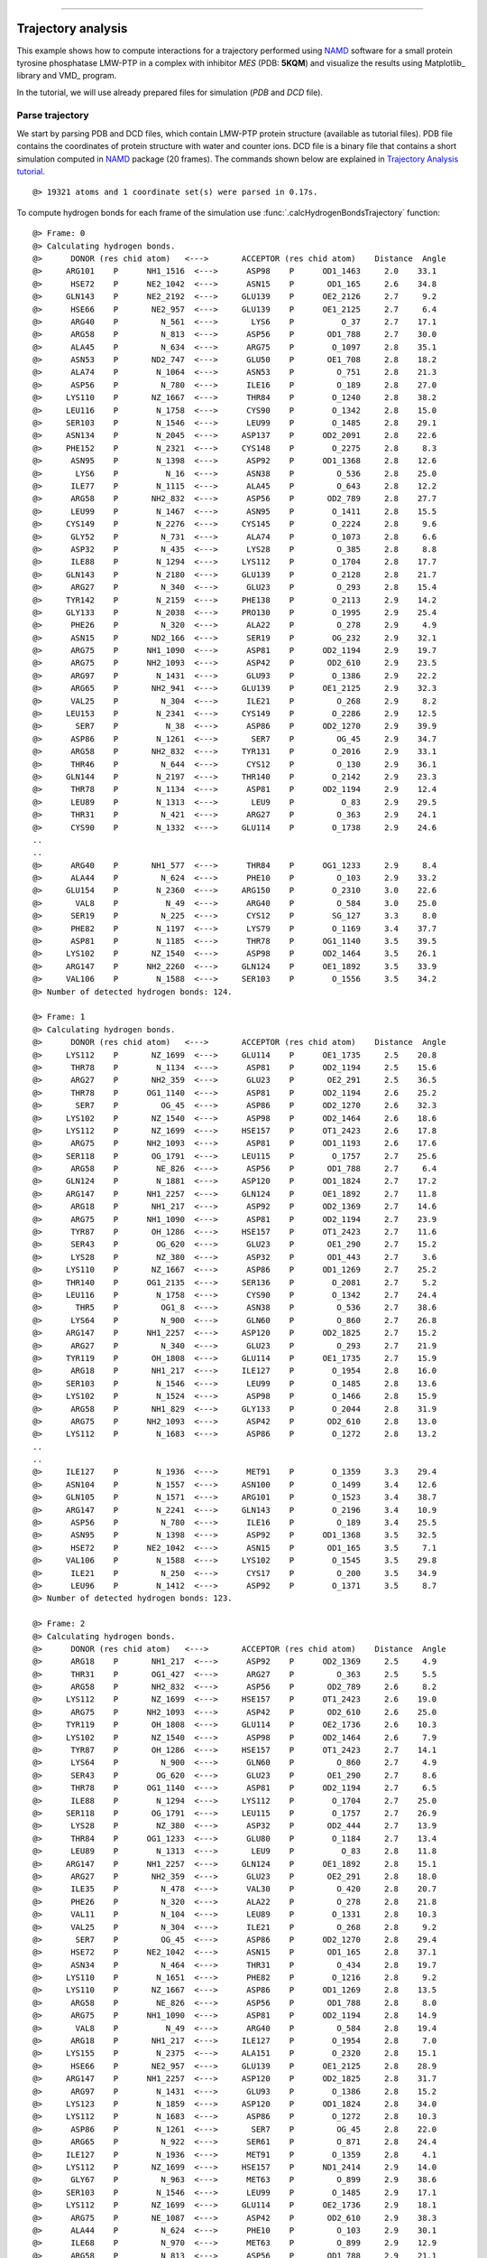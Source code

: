 .. _insty_tutorial:
=======

Trajectory analysis
===============================================================================

This example shows how to compute interactions for a trajectory performed
using NAMD_ software for a small protein tyrosine phosphatase LMW-PTP 
in a complex with inhibitor *MES* (PDB: **5KQM**) and visualize the results using 
Matplotlib_ library and VMD_ program. 

In the tutorial, we will use already prepared files for
simulation (*PDB* and *DCD* file).



Parse trajectory
-------------------------------------------------------------------------------

We start by parsing PDB and DCD files, which contain LMW-PTP protein
structure (available as tutorial files). PDB file contains the
coordinates of protein structure with water and counter ions. DCD
file is a binary file that contains a short simulation computed in NAMD_
package (20 frames). The commands shown below are explained in `Trajectory
Analysis tutorial`_.


.. ipython:: python
   :verbatim:

   PDBfile = '5kqm_all_sci.pdb'
   DCDfile = 'NAMD_D2_co100.dcd'
   atoms = parsePDB(PDBfile)
   dcd = Trajectory(DCDfile)
   dcd.link(atoms)
   dcd.setCoords(atoms)

.. parsed-literal::

   @> 19321 atoms and 1 coordinate set(s) were parsed in 0.17s.

To compute hydrogen bonds for each frame of the simulation use
:func:`.calcHydrogenBondsTrajectory` function:

.. ipython:: python
   :verbatim:

   calcHydrogenBondsTrajectory(atoms, dcd)

.. parsed-literal::

   @> Frame: 0
   @> Calculating hydrogen bonds.
   @>      DONOR (res chid atom)   <--->       ACCEPTOR (res chid atom)    Distance  Angle
   @>     ARG101    P      NH1_1516  <--->      ASP98    P      OD1_1463     2.0    33.1
   @>      HSE72    P      NE2_1042  <--->      ASN15    P       OD1_165     2.6    34.8
   @>     GLN143    P      NE2_2192  <--->     GLU139    P      OE2_2126     2.7     9.2
   @>      HSE66    P       NE2_957  <--->     GLU139    P      OE1_2125     2.7     6.4
   @>      ARG40    P         N_561  <--->       LYS6    P          O_37     2.7    17.1
   @>      ARG58    P         N_813  <--->      ASP56    P       OD1_788     2.7    30.0
   @>      ALA45    P         N_634  <--->      ARG75    P        O_1097     2.8    35.1
   @>      ASN53    P       ND2_747  <--->      GLU50    P       OE1_708     2.8    18.2
   @>      ALA74    P        N_1064  <--->      ASN53    P         O_751     2.8    21.3
   @>      ASP56    P         N_780  <--->      ILE16    P         O_189     2.8    27.0
   @>     LYS110    P       NZ_1667  <--->      THR84    P        O_1240     2.8    38.2
   @>     LEU116    P        N_1758  <--->      CYS90    P        O_1342     2.8    15.0
   @>     SER103    P        N_1546  <--->      LEU99    P        O_1485     2.8    29.1
   @>     ASN134    P        N_2045  <--->     ASP137    P      OD2_2091     2.8    22.6
   @>     PHE152    P        N_2321  <--->     CYS148    P        O_2275     2.8     8.3
   @>      ASN95    P        N_1398  <--->      ASP92    P      OD1_1368     2.8    12.6
   @>       LYS6    P          N_16  <--->      ASN38    P         O_536     2.8    25.0
   @>      ILE77    P        N_1115  <--->      ALA45    P         O_643     2.8    12.2
   @>      ARG58    P       NH2_832  <--->      ASP56    P       OD2_789     2.8    27.7
   @>      LEU99    P        N_1467  <--->      ASN95    P        O_1411     2.8    15.5
   @>     CYS149    P        N_2276  <--->     CYS145    P        O_2224     2.8     9.6
   @>      GLY52    P         N_731  <--->      ALA74    P        O_1073     2.8     6.6
   @>      ASP32    P         N_435  <--->      LYS28    P         O_385     2.8     8.8
   @>      ILE88    P        N_1294  <--->     LYS112    P        O_1704     2.8    17.7
   @>     GLN143    P        N_2180  <--->     GLU139    P        O_2128     2.8    21.7
   @>      ARG27    P         N_340  <--->      GLU23    P         O_293     2.8    15.4
   @>     TYR142    P        N_2159  <--->     PHE138    P        O_2113     2.9    14.2
   @>     GLY133    P        N_2038  <--->     PRO130    P        O_1995     2.9    25.4
   @>      PHE26    P         N_320  <--->      ALA22    P         O_278     2.9     4.9
   @>      ASN15    P       ND2_166  <--->      SER19    P        OG_232     2.9    32.1
   @>      ARG75    P      NH1_1090  <--->      ASP81    P      OD2_1194     2.9    19.7
   @>      ARG75    P      NH2_1093  <--->      ASP42    P       OD2_610     2.9    23.5
   @>      ARG97    P        N_1431  <--->      GLU93    P        O_1386     2.9    22.2
   @>      ARG65    P       NH2_941  <--->     GLU139    P      OE1_2125     2.9    32.3
   @>      VAL25    P         N_304  <--->      ILE21    P         O_268     2.9     8.2
   @>     LEU153    P        N_2341  <--->     CYS149    P        O_2286     2.9    12.5
   @>       SER7    P          N_38  <--->      ASP86    P      OD2_1270     2.9    39.9
   @>      ASP86    P        N_1261  <--->       SER7    P         OG_45     2.9    34.7
   @>      ARG58    P       NH2_832  <--->     TYR131    P        O_2016     2.9    33.1
   @>      THR46    P         N_644  <--->      CYS12    P         O_130     2.9    36.1
   @>     GLN144    P        N_2197  <--->     THR140    P        O_2142     2.9    23.3
   @>      THR78    P        N_1134  <--->      ASP81    P      OD2_1194     2.9    12.4
   @>      LEU89    P        N_1313  <--->       LEU9    P          O_83     2.9    29.5
   @>      THR31    P         N_421  <--->      ARG27    P         O_363     2.9    24.1
   @>      CYS90    P        N_1332  <--->     GLU114    P        O_1738     2.9    24.6
   ..
   ..
   @>      ARG40    P       NH1_577  <--->      THR84    P      OG1_1233     2.9     8.4
   @>      ALA44    P         N_624  <--->      PHE10    P         O_103     2.9    33.2
   @>     GLU154    P        N_2360  <--->     ARG150    P        O_2310     3.0    22.6
   @>       VAL8    P          N_49  <--->      ARG40    P         O_584     3.0    25.0
   @>      SER19    P         N_225  <--->      CYS12    P        SG_127     3.3     8.0
   @>      PHE82    P        N_1197  <--->      LYS79    P        O_1169     3.4    37.7
   @>      ASP81    P        N_1185  <--->      THR78    P      OG1_1140     3.5    39.5
   @>     LYS102    P       NZ_1540  <--->      ASP98    P      OD2_1464     3.5    26.1
   @>     ARG147    P      NH2_2260  <--->     GLN124    P      OE1_1892     3.5    33.9
   @>     VAL106    P        N_1588  <--->     SER103    P        O_1556     3.5    34.2
   @> Number of detected hydrogen bonds: 124.

   @> Frame: 1
   @> Calculating hydrogen bonds.
   @>      DONOR (res chid atom)   <--->       ACCEPTOR (res chid atom)    Distance  Angle
   @>     LYS112    P       NZ_1699  <--->     GLU114    P      OE1_1735     2.5    20.8
   @>      THR78    P        N_1134  <--->      ASP81    P      OD2_1194     2.5    15.6
   @>      ARG27    P       NH2_359  <--->      GLU23    P       OE2_291     2.5    36.5
   @>      THR78    P      OG1_1140  <--->      ASP81    P      OD2_1194     2.6    25.2
   @>       SER7    P         OG_45  <--->      ASP86    P      OD2_1270     2.6    32.3
   @>     LYS102    P       NZ_1540  <--->      ASP98    P      OD2_1464     2.6    18.6
   @>     LYS112    P       NZ_1699  <--->     HSE157    P      OT1_2423     2.6    17.8
   @>      ARG75    P      NH2_1093  <--->      ASP81    P      OD1_1193     2.6    17.6
   @>     SER118    P       OG_1791  <--->     LEU115    P        O_1757     2.7    25.6
   @>      ARG58    P        NE_826  <--->      ASP56    P       OD1_788     2.7     6.4
   @>     GLN124    P        N_1881  <--->     ASP120    P      OD1_1824     2.7    17.2
   @>     ARG147    P      NH1_2257  <--->     GLN124    P      OE1_1892     2.7    11.8
   @>      ARG18    P       NH1_217  <--->      ASP92    P      OD2_1369     2.7    14.6
   @>      ARG75    P      NH1_1090  <--->      ASP81    P      OD2_1194     2.7    23.9
   @>      TYR87    P       OH_1286  <--->     HSE157    P      OT1_2423     2.7    11.6
   @>      SER43    P        OG_620  <--->      GLU23    P       OE1_290     2.7    15.2
   @>      LYS28    P        NZ_380  <--->      ASP32    P       OD1_443     2.7     3.6
   @>     LYS110    P       NZ_1667  <--->      ASP86    P      OD1_1269     2.7    25.2
   @>     THR140    P      OG1_2135  <--->     SER136    P        O_2081     2.7     5.2
   @>     LEU116    P        N_1758  <--->      CYS90    P        O_1342     2.7    24.4
   @>       THR5    P         OG1_8  <--->      ASN38    P         O_536     2.7    38.6
   @>      LYS64    P         N_900  <--->      GLN60    P         O_860     2.7    26.8
   @>     ARG147    P      NH1_2257  <--->     ASP120    P      OD2_1825     2.7    15.2
   @>      ARG27    P         N_340  <--->      GLU23    P         O_293     2.7    21.9
   @>     TYR119    P       OH_1808  <--->     GLU114    P      OE1_1735     2.7    15.9
   @>      ARG18    P       NH1_217  <--->     ILE127    P        O_1954     2.8    16.0
   @>     SER103    P        N_1546  <--->      LEU99    P        O_1485     2.8    13.6
   @>     LYS102    P        N_1524  <--->      ASP98    P        O_1466     2.8    15.9
   @>      ARG58    P       NH1_829  <--->     GLY133    P        O_2044     2.8    31.9
   @>      ARG75    P      NH2_1093  <--->      ASP42    P       OD2_610     2.8    13.0
   @>     LYS112    P        N_1683  <--->      ASP86    P        O_1272     2.8    13.2
   ..
   ..
   @>     ILE127    P        N_1936  <--->      MET91    P        O_1359     3.3    29.4
   @>     ASN104    P        N_1557  <--->     ASN100    P        O_1499     3.4    12.6
   @>     GLN105    P        N_1571  <--->     ARG101    P        O_1523     3.4    38.7
   @>     ARG147    P        N_2241  <--->     GLN143    P        O_2196     3.4    10.9
   @>      ASP56    P         N_780  <--->      ILE16    P         O_189     3.4    25.5
   @>      ASN95    P        N_1398  <--->      ASP92    P      OD1_1368     3.5    32.5
   @>      HSE72    P      NE2_1042  <--->      ASN15    P       OD1_165     3.5     7.1
   @>     VAL106    P        N_1588  <--->     LYS102    P        O_1545     3.5    29.8
   @>      ILE21    P         N_250  <--->      CYS17    P         O_200     3.5    34.9
   @>      LEU96    P        N_1412  <--->      ASP92    P        O_1371     3.5     8.7
   @> Number of detected hydrogen bonds: 123.

   @> Frame: 2
   @> Calculating hydrogen bonds.
   @>      DONOR (res chid atom)   <--->       ACCEPTOR (res chid atom)    Distance  Angle
   @>      ARG18    P       NH1_217  <--->      ASP92    P      OD2_1369     2.5     4.9
   @>      THR31    P       OG1_427  <--->      ARG27    P         O_363     2.5     5.5
   @>      ARG58    P       NH2_832  <--->      ASP56    P       OD2_789     2.6     8.2
   @>     LYS112    P       NZ_1699  <--->     HSE157    P      OT1_2423     2.6    19.0
   @>      ARG75    P      NH2_1093  <--->      ASP42    P       OD2_610     2.6    25.0
   @>     TYR119    P       OH_1808  <--->     GLU114    P      OE2_1736     2.6    10.3
   @>     LYS102    P       NZ_1540  <--->      ASP98    P      OD2_1464     2.6     7.9
   @>      TYR87    P       OH_1286  <--->     HSE157    P      OT1_2423     2.7    14.1
   @>      LYS64    P         N_900  <--->      GLN60    P         O_860     2.7     4.9
   @>      SER43    P        OG_620  <--->      GLU23    P       OE1_290     2.7     8.6
   @>      THR78    P      OG1_1140  <--->      ASP81    P      OD2_1194     2.7     6.5
   @>      ILE88    P        N_1294  <--->     LYS112    P        O_1704     2.7    25.0
   @>     SER118    P       OG_1791  <--->     LEU115    P        O_1757     2.7    26.9
   @>      LYS28    P        NZ_380  <--->      ASP32    P       OD2_444     2.7    13.9
   @>      THR84    P      OG1_1233  <--->      GLU80    P        O_1184     2.7    13.4
   @>      LEU89    P        N_1313  <--->       LEU9    P          O_83     2.8    11.8
   @>     ARG147    P      NH1_2257  <--->     GLN124    P      OE1_1892     2.8    15.1
   @>      ARG27    P       NH2_359  <--->      GLU23    P       OE2_291     2.8    18.0
   @>      ILE35    P         N_478  <--->      VAL30    P         O_420     2.8    20.7
   @>      PHE26    P         N_320  <--->      ALA22    P         O_278     2.8    21.8
   @>      VAL11    P         N_104  <--->      LEU89    P        O_1331     2.8    10.3
   @>      VAL25    P         N_304  <--->      ILE21    P         O_268     2.8     9.2
   @>       SER7    P         OG_45  <--->      ASP86    P      OD2_1270     2.8    29.4
   @>      HSE72    P      NE2_1042  <--->      ASN15    P       OD1_165     2.8    37.1
   @>      ASN34    P         N_464  <--->      THR31    P         O_434     2.8    19.7
   @>     LYS110    P        N_1651  <--->      PHE82    P        O_1216     2.8     9.2
   @>     LYS110    P       NZ_1667  <--->      ASP86    P      OD1_1269     2.8    13.5
   @>      ARG58    P        NE_826  <--->      ASP56    P       OD1_788     2.8     8.0
   @>      ARG75    P      NH1_1090  <--->      ASP81    P      OD2_1194     2.8    14.9
   @>       VAL8    P          N_49  <--->      ARG40    P         O_584     2.8    19.4
   @>      ARG18    P       NH1_217  <--->     ILE127    P        O_1954     2.8     7.0
   @>     LYS155    P        N_2375  <--->     ALA151    P        O_2320     2.8    15.1
   @>      HSE66    P       NE2_957  <--->     GLU139    P      OE1_2125     2.8    28.9
   @>     ARG147    P      NH1_2257  <--->     ASP120    P      OD2_1825     2.8    31.7
   @>      ARG97    P        N_1431  <--->      GLU93    P        O_1386     2.8    15.2
   @>     LYS123    P        N_1859  <--->     ASP120    P      OD1_1824     2.8    34.0
   @>     LYS112    P        N_1683  <--->      ASP86    P        O_1272     2.8    10.3
   @>      ASP86    P        N_1261  <--->       SER7    P         OG_45     2.8    22.0
   @>      ARG65    P         N_922  <--->      SER61    P         O_871     2.8    24.4
   @>     ILE127    P        N_1936  <--->      MET91    P        O_1359     2.8     4.1
   @>     LYS112    P       NZ_1699  <--->     HSE157    P      ND1_2414     2.9    14.0
   @>      GLY67    P         N_963  <--->      MET63    P         O_899     2.9    38.6
   @>     SER103    P        N_1546  <--->      LEU99    P        O_1485     2.9    17.1
   @>     LYS112    P       NZ_1699  <--->     GLU114    P      OE2_1736     2.9    18.1
   @>      ARG75    P       NE_1087  <--->      ASP42    P       OD2_610     2.9    38.3
   @>      ALA44    P         N_624  <--->      PHE10    P         O_103     2.9    30.1
   @>      ILE68    P         N_970  <--->      MET63    P         O_899     2.9    12.9
   @>      ARG58    P         N_813  <--->      ASP56    P       OD1_788     2.9    21.1
   @>      THR78    P        N_1134  <--->      ASP81    P      OD2_1194     2.9    26.3
   @>      ALA45    P         N_634  <--->      ARG75    P        O_1097     2.9    27.7
   ..
   ..
   @>      HSE66    P         N_946  <--->      CYS62    P         O_882     2.9    17.6
   @>      ASP32    P         N_435  <--->      LYS28    P         O_385     3.0    20.4
   @>     VAL146    P        N_2225  <--->     TYR142    P        O_2179     3.0    20.7
   @>     VAL106    P        N_1588  <--->     LYS102    P        O_1545     3.0    10.6
   @>      ARG40    P         N_561  <--->       LYS6    P          O_37     3.4    33.1
   @>     HSE157    P        N_2407  <--->     TYR119    P       OH_1808     3.4    27.6
   @>      ARG65    P       NH1_938  <--->     GLU139    P      OE1_2125     3.4    32.0
   @>     GLU114    P        N_1724  <--->      ILE88    P        O_1312     3.5    13.0
   @>      ASP92    P        N_1360  <--->      ASN95    P      OD1_1406     3.5    35.4
   @>      ASN15    P       ND2_166  <--->      SER43    P        OG_620     3.5    33.3
   @> Number of detected hydrogen bonds: 113.
   ..
   ..
   @> Frame: 20
   @> Calculating hydrogen bonds.
   @>      DONOR (res chid atom)   <--->       ACCEPTOR (res chid atom)    Distance  Angle
   @>      ARG97    P       NE_1444  <--->      GLU93    P      OE1_1383     2.5    12.5
   @>      SER19    P        OG_232  <--->      ASN15    P       OD1_165     2.6    31.5
   @>      ARG27    P       NH1_356  <--->      GLU23    P       OE1_290     2.6    19.1
   @>      THR78    P        N_1134  <--->      ASP81    P      OD2_1194     2.6    21.5
   @>     GLN122    P      NE2_1854  <--->     ASP120    P      OD2_1825     2.6    39.7
   @>     SER118    P       OG_1791  <--->     GLU114    P      OE2_1736     2.6    24.5
   @>      ARG65    P       NH1_938  <--->     GLU139    P      OE1_2125     2.7     6.1
   @>      ARG65    P       NH2_941  <--->     ASP135    P      OD1_2067     2.7    15.6
   @>      SER43    P        OG_620  <--->      GLU23    P       OE2_291     2.7    13.9
   @>      ARG75    P       NE_1087  <--->      ASP42    P       OD1_609     2.7    26.5
   @>     ARG150    P       NE_2300  <--->     GLU154    P      OE2_2372     2.7     4.9
   @>     VAL106    P        N_1588  <--->     LYS102    P        O_1545     2.7    16.2
   @>      LYS28    P         N_364  <--->      ALA24    P         O_303     2.7    38.8
   @>     HSE157    P      NE2_2418  <--->     PHE152    P        O_2340     2.7    28.5
   @>      ARG58    P       NH2_832  <--->      ASP56    P       OD2_789     2.7    19.3
   @>      ARG97    P      NH2_1450  <--->      GLU93    P      OE2_1384     2.7    15.8
   @>      ARG75    P      NH2_1093  <--->      ASP42    P       OD1_609     2.7    30.5
   @>      ALA45    P         N_634  <--->      ARG75    P        O_1097     2.7    22.3
   @>      ARG75    P      NH2_1093  <--->      ASP81    P      OD1_1193     2.7    19.2
   @>      THR31    P       OG1_427  <--->      ARG27    P         O_363     2.7    13.1
   @>     ARG150    P      NH2_2306  <--->     GLU154    P      OE1_2371     2.7     8.5
   @>      ARG75    P      NH1_1090  <--->      ASP81    P      OD2_1194     2.7    14.8
   @>      GLY67    P         N_963  <--->      MET63    P         O_899     2.7    25.3
   @>      LEU89    P        N_1313  <--->       LEU9    P          O_83     2.8    18.4
   @>     ARG101    P      NH1_1516  <--->      ASP98    P      OD2_1464     2.8    11.5
   @>      ILE77    P        N_1115  <--->      ALA45    P         O_643     2.8    39.9
   @>     LYS110    P        N_1651  <--->      PHE82    P        O_1216     2.8    32.3
   @>      LEU29    P         N_386  <--->      VAL25    P         O_319     2.8     5.4
   @>     ASN100    P        N_1486  <--->      LEU96    P        O_1430     2.8     6.7
   @>     LYS102    P        N_1524  <--->      ASP98    P        O_1466     2.8     4.9
   @>      THR78    P      OG1_1140  <--->      ASP81    P      OD2_1194     2.8    10.5
   @>       VAL8    P          N_49  <--->      ARG40    P         O_584     2.8    16.8
   @>     GLU154    P        N_2360  <--->     ARG150    P        O_2310     2.8    15.1
   @>     LYS110    P       NZ_1667  <--->      ASP86    P      OD2_1270     2.8    32.5
   @>      ARG58    P        NE_826  <--->      ASP56    P       OD1_788     2.8     3.3
   @>      ILE35    P         N_478  <--->      VAL30    P         O_420     2.8     7.9
   @>      ARG58    P       NH1_829  <--->     GLY133    P        O_2044     2.8    34.3
   @>     GLN105    P        N_1571  <--->     ARG101    P        O_1523     2.8    29.9
   @>       SER7    P          N_38  <--->      ASP86    P      OD1_1269     2.8    10.5
   @>     ARG101    P      NH2_1519  <--->      ASP98    P      OD1_1463     2.8    17.5
   @>     GLN143    P        N_2180  <--->     GLU139    P        O_2128     2.8    20.5
   @>     CYS149    P        N_2276  <--->     CYS145    P        O_2224     2.8    16.0
   @>     SER103    P       OG_1553  <--->      LEU99    P        O_1485     2.9    21.4
   @>      ARG18    P       NH1_217  <--->      ASP92    P      OD2_1369     2.9     6.7
   @>      CYS90    P        N_1332  <--->     GLU114    P        O_1738     2.9     7.9
   ..
   ..
   @>     ALA151    P        N_2311  <--->     ARG147    P        O_2264     3.3    28.5
   @>      ILE88    P        N_1294  <--->     LYS112    P        O_1704     3.3     8.1
   @>      CYS12    P         N_120  <--->      ALA44    P         O_633     3.4    24.0
   @>     GLN124    P      NE2_1893  <--->     ILE126    P        O_1935     3.4     3.3
   @>      ARG97    P        N_1431  <--->      GLU93    P        O_1386     3.4    28.8
   @>      SER61    P         N_861  <--->      TYR57    P         O_812     3.4    29.6
   @>     GLN122    P      NE2_1854  <--->     ASP120    P      OD1_1824     3.5    17.2
   @> Number of detected hydrogen bonds: 114.

Similarly, it can be done with other interaction types. Salt bridges
(residues with opposite changes) with :func:`.calcSaltBridgesTrajectory`:  

.. ipython:: python
   :verbatim:

   calcSaltBridgesTrajectory(atoms, dcd)

.. parsed-literal::

   @> Frame: 0
   @> Calculating salt bridges.
   @>     GLU139    P   OE1_2125_2126  <--->      HSE66    P         NE2_957     2.8
   @>      ASP81    P   OD1_1193_1194  <--->      ARG75    P   NH1_1090_1093     2.9
   @>      ASP32    P     OD1_443_444  <--->      LYS28    P          NZ_380     3.0
   @>      ASP98    P   OD1_1463_1464  <--->     ARG101    P   NH1_1516_1519     3.1
   @>      ARG27    P     NH1_356_359  <--->      GLU23    P     OE1_290_291     3.7
   @>     GLU139    P   OE1_2125_2126  <--->      ARG65    P     NH1_938_941     3.8
   @>     LYS102    P         NZ_1540  <--->      ASP98    P   OD1_1463_1464     3.9
   @>      ARG58    P     NH1_829_832  <--->      ASP56    P     OD1_788_789     3.9
   @>      ARG18    P     NH1_217_220  <--->      ASP92    P   OD1_1368_1369     4.1
   @>     GLU114    P   OE1_1735_1736  <--->     LYS112    P         NZ_1699     4.1
   @>     ASP120    P   OD1_1824_1825  <--->     ARG147    P   NH1_2257_2260     4.2
   @>      ASP86    P   OD1_1269_1270  <--->     LYS110    P         NZ_1667     4.2
   @>     HSE157    P        NE2_2418  <--->     GLU114    P   OE1_1735_1736     4.4
   @>      ARG18    P     NH1_217_220  <--->     ASP129    P   OD1_1978_1979     4.6
   @>      ARG75    P   NH1_1090_1093  <--->      ASP42    P     OD1_609_610     4.6
   @>      GLU23    P     OE1_290_291  <--->      HSE72    P        NE2_1042     5.0
   @> Number of detected salt bridges: 16.
   
   @> Frame: 1
   @> Calculating salt bridges.
   @>      ASP32    P     OD1_443_444  <--->      LYS28    P          NZ_380     2.6
   @>      ASP81    P   OD1_1193_1194  <--->      ARG75    P   NH1_1090_1093     2.6
   @>      ASP98    P   OD1_1463_1464  <--->     ARG101    P   NH1_1516_1519     2.8
   @>     GLU114    P   OE1_1735_1736  <--->     LYS112    P         NZ_1699     3.1
   @>     HSE157    P        NE2_2418  <--->     GLU114    P   OE1_1735_1736     3.2
   @>      ASP86    P   OD1_1269_1270  <--->     LYS110    P         NZ_1667     3.3
   @>      ARG27    P     NH1_356_359  <--->      GLU23    P     OE1_290_291     3.4
   @>     GLU139    P   OE1_2125_2126  <--->      ARG65    P     NH1_938_941     3.4
   @>     LYS102    P         NZ_1540  <--->      ASP98    P   OD1_1463_1464     3.5
   @>     ASP120    P   OD1_1824_1825  <--->     ARG147    P   NH1_2257_2260     3.8
   @>      ARG58    P     NH1_829_832  <--->      ASP56    P     OD1_788_789     3.8
   @>      ARG18    P     NH1_217_220  <--->      ASP92    P   OD1_1368_1369     3.8
   @>     GLU139    P   OE1_2125_2126  <--->      HSE66    P         NE2_957     4.0
   @>      ARG75    P   NH1_1090_1093  <--->      ASP42    P     OD1_609_610     4.5
   @> Number of detected salt bridges: 14.
   
   @> Frame: 2
   @> Calculating salt bridges.
   @>     GLU114    P   OE1_1735_1736  <--->     LYS112    P         NZ_1699     2.6
   @>      ASP32    P     OD1_443_444  <--->      LYS28    P          NZ_380     2.6
   @>     GLU139    P   OE1_2125_2126  <--->      ARG65    P     NH1_938_941     2.7
   @>      ASP81    P   OD1_1193_1194  <--->      ARG75    P   NH1_1090_1093     2.9
   @>     LYS102    P         NZ_1540  <--->      ASP98    P   OD1_1463_1464     3.1
   @>      ARG58    P     NH1_829_832  <--->      ASP56    P     OD1_788_789     3.6
   @>     GLU139    P   OE1_2125_2126  <--->      HSE66    P         NE2_957     3.6
   @>      ARG18    P     NH1_217_220  <--->      ASP92    P   OD1_1368_1369     3.7
   @>      ASP86    P   OD1_1269_1270  <--->     LYS110    P         NZ_1667     3.7
   @>     ASP120    P   OD1_1824_1825  <--->     ARG147    P   NH1_2257_2260     3.8
   @>      ARG27    P     NH1_356_359  <--->      GLU23    P     OE1_290_291     3.9
   @>     HSE157    P        NE2_2418  <--->     GLU114    P   OE1_1735_1736     4.2
   @>      ARG75    P   NH1_1090_1093  <--->      ASP42    P     OD1_609_610     4.3
   @>      ARG18    P     NH1_217_220  <--->     ASP129    P   OD1_1978_1979     4.6
   @>      ASP86    P   OD1_1269_1270  <--->       LYS6    P           NZ_32     5.0
   @> Number of detected salt bridges: 15.
   
   ..
   ..

   @> Frame: 18
   @> Calculating salt bridges.
   @>      ASP81    P   OD1_1193_1194  <--->      ARG75    P   NH1_1090_1093     2.6
   @>      ASP32    P     OD1_443_444  <--->      LYS28    P          NZ_380     2.7
   @>     ASP135    P   OD1_2067_2068  <--->      ARG65    P     NH1_938_941     2.8
   @>     LYS102    P         NZ_1540  <--->      ASP98    P   OD1_1463_1464     3.0
   @>      GLU23    P     OE1_290_291  <--->      HSE72    P        NE2_1042     3.4
   @>      ARG27    P     NH1_356_359  <--->      GLU23    P     OE1_290_291     3.6
   @>      ARG58    P     NH1_829_832  <--->      ASP56    P     OD1_788_789     3.6
   @>      ASP98    P   OD1_1463_1464  <--->     ARG101    P   NH1_1516_1519     3.9
   @>      ARG18    P     NH1_217_220  <--->      ASP92    P   OD1_1368_1369     4.2
   @>      ARG97    P   NH1_1447_1450  <--->      GLU93    P   OE1_1383_1384     4.5
   @>     ARG150    P   NH1_2303_2306  <--->     GLU154    P   OE1_2371_2372     4.5
   @>      ARG75    P   NH1_1090_1093  <--->      ASP42    P     OD1_609_610     4.5
   @>      ARG18    P     NH1_217_220  <--->     ASP129    P   OD1_1978_1979     4.7
   @> Number of detected salt bridges: 13.

   @> Frame: 19
   @> Calculating salt bridges.
   @>     ASP135    P   OD1_2067_2068  <--->      ARG65    P     NH1_938_941     2.7
   @>      ASP81    P   OD1_1193_1194  <--->      ARG75    P   NH1_1090_1093     2.9
   @>     LYS102    P         NZ_1540  <--->      ASP98    P   OD1_1463_1464     3.1
   @>      ARG27    P     NH1_356_359  <--->      GLU23    P     OE1_290_291     3.3
   @>      ASP98    P   OD1_1463_1464  <--->     ARG101    P   NH1_1516_1519     3.7
   @>      ARG58    P     NH1_829_832  <--->      ASP56    P     OD1_788_789     3.7
   @>      ARG97    P   NH1_1447_1450  <--->      GLU93    P   OE1_1383_1384     3.7
   @>      ASP86    P   OD1_1269_1270  <--->     LYS110    P         NZ_1667     3.9
   @>      ARG18    P     NH1_217_220  <--->      ASP92    P   OD1_1368_1369     3.9
   @>      GLU23    P     OE1_290_291  <--->      HSE72    P        NE2_1042     4.0
   @>     ARG150    P   NH1_2303_2306  <--->     GLU154    P   OE1_2371_2372     4.2
   @>      ARG75    P   NH1_1090_1093  <--->      ASP42    P     OD1_609_610     4.6
   @> Number of detected salt bridges: 12.

   @> Frame: 20
   @> Calculating salt bridges.
   @>     ASP135    P   OD1_2067_2068  <--->      ARG65    P     NH1_938_941     2.5
   @>      ASP81    P   OD1_1193_1194  <--->      ARG75    P   NH1_1090_1093     2.7
   @>      ASP98    P   OD1_1463_1464  <--->     ARG101    P   NH1_1516_1519     2.8
   @>      ASP86    P   OD1_1269_1270  <--->     LYS110    P         NZ_1667     3.4
   @>      ARG97    P   NH1_1447_1450  <--->      GLU93    P   OE1_1383_1384     3.5
   @>     ARG150    P   NH1_2303_2306  <--->     GLU154    P   OE1_2371_2372     3.7
   @>      ARG58    P     NH1_829_832  <--->      ASP56    P     OD1_788_789     3.7
   @>     GLU139    P   OE1_2125_2126  <--->      HSE66    P         NE2_957     3.9
   @>      ARG18    P     NH1_217_220  <--->      ASP92    P   OD1_1368_1369     4.0
   @>      ARG27    P     NH1_356_359  <--->      GLU23    P     OE1_290_291     4.0
   @>      ARG75    P   NH1_1090_1093  <--->      ASP42    P     OD1_609_610     4.4
   @>      GLU23    P     OE1_290_291  <--->      HSE72    P        NE2_1042     4.7
   @>     GLU139    P   OE1_2125_2126  <--->      ARG65    P     NH1_938_941     4.8
   @>      ARG18    P     NH1_217_220  <--->     ASP129    P   OD1_1978_1979     5.0
   @> Number of detected salt bridges: 14.

Repulsive Ionic Bonding using :func:`.calcRepulsiveIonicBondingTrajectory` for residues with
the same charges:

.. ipython:: python
   :verbatim:

   calcRepulsiveIonicBondingTrajectory(atoms, dcd, distA=7)

.. parsed-literal::

   @> Frame: 0
   @> Calculating repulsive ionic bonding.
   @>     LYS102    P         NZ_1540  <--->     ARG101    P   NH1_1516_1519     4.3
   @> Number of detected Repulsive Ionic Bonding interactions: 1.
   @> Frame: 1
   @> Calculating repulsive ionic bonding.
   @> Number of detected Repulsive Ionic Bonding interactions: 0.
   @> Frame: 2
   @> Calculating repulsive ionic bonding.
   @> Number of detected Repulsive Ionic Bonding interactions: 0.
   @> Frame: 3
   @> Calculating repulsive ionic bonding.
   @> Number of detected Repulsive Ionic Bonding interactions: 0.
   @> Frame: 4
   @> Calculating repulsive ionic bonding.
   @> Number of detected Repulsive Ionic Bonding interactions: 0.
   @> Frame: 5
   @> Calculating repulsive ionic bonding.
   @> Number of detected Repulsive Ionic Bonding interactions: 0.
   @> Frame: 6
   @> Calculating repulsive ionic bonding.
   @>     LYS102    P         NZ_1540  <--->     ARG101    P   NH1_1516_1519     4.3
   @> Number of detected Repulsive Ionic Bonding interactions: 1.
   @> Frame: 7
   @> Calculating repulsive ionic bonding.
   @> Number of detected Repulsive Ionic Bonding interactions: 0.
   @> Frame: 8
   @> Calculating repulsive ionic bonding.
   @> Number of detected Repulsive Ionic Bonding interactions: 0.
   @> Frame: 9
   @> Calculating repulsive ionic bonding.
   @>     LYS102    P         NZ_1540  <--->     ARG101    P   NH1_1516_1519     4.3
   @> Number of detected Repulsive Ionic Bonding interactions: 1.
   @> Frame: 10
   @> Calculating repulsive ionic bonding.
   @> Number of detected Repulsive Ionic Bonding interactions: 0.
   ..
   ..
   @> Frame: 20
   @> Calculating repulsive ionic bonding.
   @>     ARG147    P   NH1_2257_2260  <--->     LYS123    P         NZ_1875     4.5
   @> Number of detected Repulsive Ionic Bonding interactions: 1.

Pi-Stacking interactions using :func:`.calcPiStackingTrajectory`:

.. ipython:: python
   :verbatim:

   calcPiStackingTrajectory(atoms, dcd, distA=5)

.. parsed-literal::

   @> Frame: 0
   @> Calculating Pi stacking interactions.
   @>      HSE66       P             953_954_955_957_959  <--->     TYR142       P   2166_2167_2169_2171_2174_2176     3.9   162.1
   @>     HSE157       P2414_2415_2416_2418_2420_2423_2424  <--->     TYR119       P   1802_1803_1805_1807_1810_1812     4.4     3.0
   @>      PHE26       P         327_328_330_332_334_336  <--->      TRP39       P         549_550_551_553_555_557     4.8    75.5
   @>     TYR132       P   2024_2025_2027_2029_2032_2034  <--->     TYR131       P   2003_2004_2006_2008_2011_2013     4.9    91.4
   @> Number of detected Pi stacking interactions: 4.
   @> Frame: 1
   @> Calculating Pi stacking interactions.
   @>      PHE26       P         327_328_330_332_334_336  <--->      TRP39       P         549_550_551_553_555_557     4.8    71.0
   @>      HSE66       P             953_954_955_957_959  <--->     TYR142       P   2166_2167_2169_2171_2174_2176     4.8   138.9
   @> Number of detected Pi stacking interactions: 2.
   @> Frame: 2
   @> Calculating Pi stacking interactions.
   @>      HSE66       P             953_954_955_957_959  <--->     TYR142       P   2166_2167_2169_2171_2174_2176     3.6   174.2
   @> Number of detected Pi stacking interactions: 1.
   @> Frame: 3
   @> Calculating Pi stacking interactions.
   @>      HSE66       P             953_954_955_957_959  <--->     TYR142       P   2166_2167_2169_2171_2174_2176     4.1   143.3
   @> Number of detected Pi stacking interactions: 1.
   @> Frame: 4
   @> Calculating Pi stacking interactions.
   @>      HSE66       P             953_954_955_957_959  <--->     TYR142       P   2166_2167_2169_2171_2174_2176     4.3   137.5
   @>      TYR87       P   1280_1281_1283_1285_1288_1290  <--->     PHE152       P   2328_2329_2331_2333_2335_2337     5.0    73.7
   @> Number of detected Pi stacking interactions: 2.
   ..
   ..
   @> Frame: 19
   @> Calculating Pi stacking interactions.
   @>     TYR132       P   2024_2025_2027_2029_2032_2034  <--->     TYR131       P   2003_2004_2006_2008_2011_2013     4.6    62.2
   @>     TYR119       P   1802_1803_1805_1807_1810_1812  <--->     PHE152       P   2328_2329_2331_2333_2335_2337     4.9    60.8
   @> Number of detected Pi stacking interactions: 2.
   @> Frame: 20
   @> Calculating Pi stacking interactions.
   @>     TYR119       P   1802_1803_1805_1807_1810_1812  <--->     PHE152       P   2328_2329_2331_2333_2335_2337     4.7   125.5
   @>      HSE66       P             953_954_955_957_959  <--->     TYR142       P   2166_2167_2169_2171_2174_2176     4.8   165.0
   @>     TYR132       P   2024_2025_2027_2029_2032_2034  <--->     TYR131       P   2003_2004_2006_2008_2011_2013     4.9   116.3
   @> Number of detected Pi stacking interactions: 3.

Pi-Cation interactions using :func:`.calcPiCationTrajectory`:

.. ipython:: python
   :verbatim:

   calcPiCationTrajectory(atoms, dcd)

.. parsed-literal::

   @> Frame: 0
   @> Calculating cation-Pi interactions.
   @>      PHE85   P   1248_1249_1251_1253_1255_1257  <--->      ARG40   P                     NH1_577_580     3.7
   @>      HSE66   P             953_954_955_957_959  <--->      ARG65   P                     NH1_938_941     4.5
   @>     HSE157   P2414_2415_2416_2418_2420_2423_2424  <--->     LYS112   P                         NZ_1699     4.8
   @> Number of detected cation-pi interactions: 3.
   @> Frame: 1
   @> Calculating cation-Pi interactions.
   @>     HSE157   P2414_2415_2416_2418_2420_2423_2424  <--->     LYS112   P                         NZ_1699     3.5
   @>      PHE85   P   1248_1249_1251_1253_1255_1257  <--->      ARG40   P                     NH1_577_580     3.9
   @>      HSE66   P             953_954_955_957_959  <--->      ARG65   P                     NH1_938_941     4.9
   @>      TYR87   P   1280_1281_1283_1285_1288_1290  <--->     LYS112   P                         NZ_1699     4.9
   @>     TYR131   P   2003_2004_2006_2008_2011_2013  <--->      ARG58   P                     NH1_829_832     4.9
   @> Number of detected cation-pi interactions: 5.
   @> Frame: 2
   @> Calculating cation-Pi interactions.
   @>     HSE157   P2414_2415_2416_2418_2420_2423_2424  <--->     LYS112   P                         NZ_1699     2.7
   @>      HSE66   P             953_954_955_957_959  <--->      ARG65   P                     NH1_938_941     4.1
   @>      PHE85   P   1248_1249_1251_1253_1255_1257  <--->      ARG40   P                     NH1_577_580     4.5
   @> Number of detected cation-pi interactions: 3.
   @> Frame: 3
   @> Calculating cation-Pi interactions.
   @>     HSE157   P2414_2415_2416_2418_2420_2423_2424  <--->     LYS112   P                         NZ_1699     2.6
   @>      PHE85   P   1248_1249_1251_1253_1255_1257  <--->      ARG40   P                     NH1_577_580     3.6
   @>      HSE66   P             953_954_955_957_959  <--->      ARG65   P                     NH1_938_941     3.8
   @> Number of detected cation-pi interactions: 3.
   @> Frame: 4
   @> Calculating cation-Pi interactions.
   @>      PHE85   P   1248_1249_1251_1253_1255_1257  <--->      ARG40   P                     NH1_577_580     3.9
   @>      HSE66   P             953_954_955_957_959  <--->      ARG65   P                     NH1_938_941     4.8
   @>     HSE157   P2414_2415_2416_2418_2420_2423_2424  <--->     LYS155   P                         NZ_2391     4.8
   @>     HSE157   P2414_2415_2416_2418_2420_2423_2424  <--->     LYS112   P                         NZ_1699     4.9
   @> Number of detected cation-pi interactions: 4.
   ..
   ..
   @> Frame: 19
   @> Calculating cation-Pi interactions.
   @>      PHE85   P   1248_1249_1251_1253_1255_1257  <--->      ARG40   P                     NH1_577_580     4.9
   @> Number of detected cation-pi interactions: 1.
   @> Frame: 20
   @> Calculating cation-Pi interactions.
   @>     PHE138   P   2101_2102_2104_2106_2108_2110  <--->      ARG58   P                     NH1_829_832     5.0
   @> Number of detected cation-pi interactions: 1.

Hydrophobic interactions using :func:`.calcHydrophohicTrajectory`:

.. ipython:: python
   :verbatim:

   calcHydrophohicTrajectory(atoms, dcd)

.. parsed-literal::

   @> Frame: 0
   @> Hydrophobic Overlaping Areas are computed.
   @> Calculating hydrophobic interactions.
   @>     ALA156    P    CB_240114s  <--->      TYR87    P    OH_1286     3.0    22.0
   @>      ALA24    P     CB_29814s  <--->      MET63    P     CE_894     3.3     5.2
   @>      ILE68    P    CG2_97614s  <--->      MET63    P     CE_894     3.3    52.4
   @>     TYR142    P    CZ_217114s  <--->     VAL146    P   CG2_2235     3.5    49.7
   @>      PHE10    P     CD1_9214s  <--->      ALA22    P     CB_273     3.5    31.2
   @>       LYS6    P      CD_2614s  <--->      TRP39    P    CZ2_555     3.5    68.7
   @>      PHE26    P    CE2_33614s  <--->      VAL30    P    CG1_411     3.6    21.1
   @>      ILE88    P    CD_130714s  <--->     ALA111    P    CB_1677     3.6    21.2
   @>      VAL11    P    CG2_11414s  <--->      ILE88    P   CG2_1300     3.6     9.3
   @>      VAL41    P    CG2_59514s  <--->      PHE26    P    CD2_334     3.6    16.6
   @>     PHE152    P   CE1_233114s  <--->     ALA156    P    CB_2401     3.7    17.5
   @>      LYS79    P    CG_115514s  <--->     VAL106    P   CG2_1598     3.7    25.1
   @>      LEU99    P   CD2_148014s  <--->      ILE77    P    CD_1128     3.7    12.0
   @>      PHE82    P   CD1_120514s  <--->      ILE88    P    CD_1307     3.7    17.6
   @>     LEU116    P   CD2_177114s  <--->     ILE127    P    CD_1949     3.7    17.4
   @>       VAL8    P     CG1_5514s  <--->      PHE26    P    CE2_336     3.7    12.1
   @>      LEU96    P   CD1_142114s  <--->     ILE113    P   CG2_1711     3.7    17.0
   @>       LEU9    P     CD2_7814s  <--->      ILE77    P    CD_1128     3.7    15.4
   @>      LEU89    P   CD1_132214s  <--->       VAL8    P     CG2_59     3.8    15.9
   @>     ILE126    P    CD_193014s  <--->     LEU125    P   CD1_1907     3.8    54.2
   @>     VAL141    P   CG1_214914s  <--->     ILE127    P   CG2_1942     3.9    11.5
   @>      MET91    P    SD_135314s  <--->     ILE127    P    CD_1949     3.9    35.9
   @>      ALA44    P     CB_62814s  <--->       LEU9    P     CD1_74     3.9    15.1
   @>      VAL25    P    CG2_31414s  <--->     TYR142    P   CE1_2169     3.9    12.0
   @>      ILE21    P    CG2_25614s  <--->      MET63    P     SD_893     4.0    20.8
   @>     LEU153    P   CD1_235014s  <--->      TRP39    P    NE1_547     4.0     9.4
   @>      PHE85    P    CZ_125314s  <--->       LEU9    P     CD1_74     4.0    32.1
   @>      ILE35    P     CD_49114s  <--->      TRP39    P    NE1_547     4.0    26.0
   @>      LEU29    P    CD1_39514s  <--->      VAL25    P    CG1_310     4.1    19.7
   @>      ALA74    P    CB_106814s  <--->      ILE16    P    CG2_177     4.1     6.7
   @>      ARG75    P    CG_108114s  <--->      ALA44    P     CB_628     4.1    36.2
   @>      ARG18    P     CG_20814s  <--->     VAL141    P   CG1_2149     4.1    20.3
   @>     LYS102    P    CD_153414s  <--->      ILE77    P   CG2_1121     4.1    17.5
   @>     TYR119    P   CE1_180514s  <--->      LEU89    P   CD2_1326     4.1    11.6
   @>      ARG40    P     CG_56814s  <--->      PHE85    P   CE2_1257     4.3    60.9
   @>      LYS28    P     CG_37114s  <--->      ILE68    P     CD_983     4.3    21.8
   @>     PHE138    P   CD2_210814s  <--->      ILE21    P     CD_263     4.3     6.6
   @>     TYR131    P   CE1_200614s  <--->      ILE16    P     CD_184     4.3     8.9
   @>      ARG58    P     CG_82014s  <--->     PHE138    P   CE1_2104     4.5    59.4
   @> Number of detected hydrophobic interactions: 39.
   @> Frame: 1
   @> Hydrophobic Overlaping Areas are computed.
   @> Calculating hydrophobic interactions.
   @>      MET63    P     SD_89314s  <--->     TYR142    P   CD1_2167     3.3    26.8
   @>      ALA24    P     CB_29814s  <--->      MET63    P     CE_894     3.4     7.1
   @>       VAL8    P     CG2_5914s  <--->      PHE10    P      CZ_96     3.4    27.8
   @>      LEU96    P   CD1_142114s  <--->     ILE113    P   CG2_1711     3.4    13.3
   @>     LEU116    P   CD1_176714s  <--->      PHE10    P     CE1_94     3.5    13.5
   @>      PHE82    P    CZ_120914s  <--->      ILE77    P    CD_1128     3.6    20.4
   @>      ILE68    P     CD_98314s  <--->     TYR142    P    OH_2172     3.6    27.4
   @>      PHE26    P    CE2_33614s  <--->      VAL30    P    CG1_411     3.6    28.1
   @>     ALA156    P    CB_240114s  <--->     PHE152    P   CD1_2329     3.6    24.5
   @>      VAL11    P    CG2_11414s  <--->      ILE88    P   CG2_1300     3.6     8.6
   @>     LYS102    P    CD_153414s  <--->      ILE77    P   CG2_1121     3.7    18.2
   @>      LEU99    P   CD2_148014s  <--->      ILE77    P    CD_1128     3.7     8.0
   @>     LEU153    P   CD1_235014s  <--->      VAL30    P    CG1_411     3.7    14.5
   @>       LEU9    P     CD2_7814s  <--->      ILE77    P    CD_1128     3.7    16.0
   @>      TRP39    P    CD1_54514s  <--->      VAL30    P    CG1_411     3.7    14.9
   @>     PHE138    P   CD2_210814s  <--->      ILE21    P     CD_263     3.8    15.8
   @>     TYR119    P    OH_180814s  <--->     ALA156    P    CB_2401     3.8    18.6
   @>     VAL146    P   CG2_223514s  <--->     TYR142    P    CZ_2171     3.8    40.5
   @>      VAL25    P    CG2_31414s  <--->     TYR142    P   CD1_2167     3.8    14.3
   @>      MET91    P    CE_135414s  <--->     LEU116    P   CD2_1771     3.8    19.1
   @>      ILE35    P     CD_49114s  <--->     LEU153    P   CD1_2350     3.9    17.2
   @>      VAL41    P    CG2_59514s  <--->      PHE26    P    CD2_334     3.9    21.9
   @>     ILE127    P    CD_194914s  <--->     LEU116    P   CD2_1771     3.9    11.7
   @>      LEU29    P    CD1_39514s  <--->      VAL25    P    CG1_310     3.9    25.1
   @>      ALA22    P     CB_27314s  <--->     LEU116    P   CD2_1771     4.0     7.3
   @>     ALA111    P    CB_167714s  <--->      ILE88    P    CD_1307     4.0    14.9
   @>      ARG75    P    CG_108114s  <--->      ALA44    P     CB_628     4.0    36.8
   @>     ILE126    P    CD_193014s  <--->     LEU125    P    CG_1905     4.0    53.2
   @>     VAL106    P   CG2_159814s  <--->      PHE82    P   CD2_1211     4.0    13.1
   @>      PHE85    P    CZ_125314s  <--->       LEU9    P     CD1_74     4.1    28.5
   @>      ARG40    P     CG_56814s  <--->      PHE85    P   CE2_1257     4.1    50.3
   @>      TYR87    P   CD1_128114s  <--->      LEU89    P   CD2_1326     4.2    14.7
   @>      LYS28    P     CG_37114s  <--->      ILE68    P    CG2_976     4.2    15.9
   @>      LYS79    P    CG_115514s  <--->     VAL106    P   CG2_1598     4.2    20.4
   @>      ARG18    P     CG_20814s  <--->     VAL141    P   CG1_2149     4.3    10.9
   @>      ARG58    P     CG_82014s  <--->     PHE138    P   CD1_2102     4.3    48.8
   @>      ALA74    P    CB_106814s  <--->      ILE16    P    CG2_177     4.4     4.3
   @>     ARG150    P    CG_229414s  <--->      LEU29    P    CD2_399     4.5    22.3
   @> Number of detected hydrophobic interactions: 38.
   ..
   ..
   @> Frame: 20
   @> Hydrophobic Overlaping Areas are computed.
   @> Calculating hydrophobic interactions.
   @>      LEU96    P   CD1_142114s  <--->     ILE113    P   CG2_1711     3.3    21.1
   @>      ILE88    P    CD_130714s  <--->      PHE82    P   CD2_1211     3.4    25.2
   @>      VAL11    P    CG2_11414s  <--->      LEU99    P   CD1_1476     3.4    11.5
   @>      MET63    P     SD_89314s  <--->     TYR142    P   CE1_2169     3.4    37.7
   @>      TRP39    P    NE1_54714s  <--->     LEU153    P   CD1_2350     3.4    19.2
   @>     ALA111    P    CB_167714s  <--->      ILE88    P    CD_1307     3.5    23.0
   @>      ILE35    P     CD_49114s  <--->     LEU153    P   CD1_2350     3.5    16.4
   @>      VAL30    P    CG1_41114s  <--->     LEU153    P   CD2_2354     3.5     9.8
   @>       LEU9    P     CD2_7814s  <--->      ILE77    P    CD_1128     3.5    17.0
   @>      PHE10    P     CE1_9414s  <--->      LEU89    P   CD1_1322     3.5    25.4
   @>     TYR119    P   CE1_180514s  <--->      LEU89    P   CD2_1326     3.6    18.5
   @>      ALA24    P     CB_29814s  <--->      MET63    P     CE_894     3.6    13.8
   @>      PHE26    P     CZ_33214s  <--->     LEU153    P   CD1_2350     3.6    27.1
   @>       VAL8    P     CG2_5914s  <--->      LEU89    P   CD1_1322     3.6    13.0
   @>      ALA22    P     CB_27314s  <--->      PHE10    P     CD1_92     3.6    29.5
   @>      MET91    P    CE_135414s  <--->      ALA22    P     CB_273     3.7     9.1
   @>      VAL41    P    CG2_59514s  <--->      PHE26    P    CD2_334     3.7    17.5
   @>     LEU116    P   CD2_177114s  <--->      MET91    P    SD_1353     3.7    21.9
   @>      ALA44    P     CB_62814s  <--->      VAL11    P    CG1_110     3.7    34.2
   @>       LYS6    P      CD_2614s  <--->      TRP39    P    CH2_557     3.7    44.8
   @>     VAL146    P   CG2_223514s  <--->     TYR142    P   CE2_2176     3.8    39.4
   @>      PHE85    P   CE1_125114s  <--->       LEU9    P     CD1_74     3.8    31.6
   @>      ILE21    P    CG2_25614s  <--->      VAL25    P    CG2_314     3.8    25.0
   @>     VAL141    P   CG1_214914s  <--->      ILE21    P     CD_263     3.9    13.0
   @>      ILE68    P    CG1_98014s  <--->      MET63    P     CE_894     3.9    37.2
   @>     PHE152    P    CZ_233314s  <--->      LEU89    P   CD1_1322     3.9    18.0
   @>      ARG18    P     CG_20814s  <--->     VAL141    P   CG1_2149     4.0    26.2
   @>      ARG75    P    CG_108114s  <--->      ALA44    P     CB_628     4.2    27.4
   @>     ILE127    P    CD_194914s  <--->     LEU116    P   CD2_1771     4.3     7.9
   @>      LYS79    P    CG_115514s  <--->     VAL106    P   CG2_1598     4.3    15.6
   @>      LEU29    P     CG_39314s  <--->      VAL25    P    CG1_310     4.3    21.7
   @>     ILE126    P   CG1_192714s  <--->     LEU125    P    CG_1905     4.4    55.6
   @> Number of detected hydrophobic interactions: 32.

In this particular example you will not have disulfide bonds, but you can
compute it using :func:`.calcDisulfideBondsTrajectory`:

.. ipython:: python
   :verbatim:

   calcDisulfideBondsTrajectory(atoms, dcd)

.. parsed-literal::

   @> Frame: 0
   @> Calculating disulfide bonds.
   @> Number of detected disulfide bonds: 0.
   @> Frame: 1
   @> Calculating disulfide bonds.
   @> Number of detected disulfide bonds: 0.
   @> Frame: 2
   @> Calculating disulfide bonds.
   @> Number of detected disulfide bonds: 0.
   @> Frame: 3
   @> Calculating disulfide bonds.
   @> Number of detected disulfide bonds: 0.
   @> Frame: 4
   @> Calculating disulfide bonds.
   @> Number of detected disulfide bonds: 0.
   ..
   ..

Compute all availabe types of interactions
-------------------------------------------------------------------------------

First, we instantiate a :class:`.InteractionsTrajectory` instance, which stores all the
information about interactions for protein structure for multiple frames.
With :meth:`.InteractionsTrajectory.calcProteinInteractionsTrajectory`, we can compute all
types of interactions such as hydrogen bonds, salt bridges, repulsive ionic bonding, 
Pi-cation, Pi-stacking, and hydrophobic) at once. Be aware that those
computations may take a while, depending on the size of the system and the number
of frames that are stored by the DCD file. Therefore, we recommend saving the
results as a ``filename`` file. ``filename`` file, here
``calcProteinInteractionsTrajectory.pkl``, can be reloaded and used with all available
functions and methods. 

.. ipython:: python
   :verbatim:

   interactionsTrajectory = InteractionsTrajectory('trajectory')
   interactionsTrajectory.calcProteinInteractionsTrajectory(atoms, dcd,
       filename='calcProteinInteractionsTrajectory')

.. parsed-literal::

   @> Frame: 0
   @> Calculating hydrogen bonds.
   @>      DONOR (res chid atom)   <--->       ACCEPTOR (res chid atom)    Distance  Angle
   @>     ARG101    P      NH1_1516  <--->      ASP98    P      OD1_1463     2.0    33.1
   @>      HSE72    P      NE2_1042  <--->      ASN15    P       OD1_165     2.6    34.8
   @>     GLN143    P      NE2_2192  <--->     GLU139    P      OE2_2126     2.7     9.2
   @>      HSE66    P       NE2_957  <--->     GLU139    P      OE1_2125     2.7     6.4
   @>      ARG40    P         N_561  <--->       LYS6    P          O_37     2.7    17.1
   @>      ARG58    P         N_813  <--->      ASP56    P       OD1_788     2.7    30.0
   @>      ALA45    P         N_634  <--->      ARG75    P        O_1097     2.8    35.1
   @>      ASN53    P       ND2_747  <--->      GLU50    P       OE1_708     2.8    18.2
   @>      ALA74    P        N_1064  <--->      ASN53    P         O_751     2.8    21.3
   @>      ASP56    P         N_780  <--->      ILE16    P         O_189     2.8    27.0
   @>     LYS110    P       NZ_1667  <--->      THR84    P        O_1240     2.8    38.2
   @>     LEU116    P        N_1758  <--->      CYS90    P        O_1342     2.8    15.0
   @>     SER103    P        N_1546  <--->      LEU99    P        O_1485     2.8    29.1
   @>     ASN134    P        N_2045  <--->     ASP137    P      OD2_2091     2.8    22.6
   @>     PHE152    P        N_2321  <--->     CYS148    P        O_2275     2.8     8.3
   @>      ASN95    P        N_1398  <--->      ASP92    P      OD1_1368     2.8    12.6
   @>       LYS6    P          N_16  <--->      ASN38    P         O_536     2.8    25.0
   @>      ILE77    P        N_1115  <--->      ALA45    P         O_643     2.8    12.2
   @>      ARG58    P       NH2_832  <--->      ASP56    P       OD2_789     2.8    27.7
   @>      LEU99    P        N_1467  <--->      ASN95    P        O_1411     2.8    15.5
   @>     CYS149    P        N_2276  <--->     CYS145    P        O_2224     2.8     9.6
   @>      GLY52    P         N_731  <--->      ALA74    P        O_1073     2.8     6.6
   @>      ASP32    P         N_435  <--->      LYS28    P         O_385     2.8     8.8
   @>      ILE88    P        N_1294  <--->     LYS112    P        O_1704     2.8    17.7
   @>     GLN143    P        N_2180  <--->     GLU139    P        O_2128     2.8    21.7
   @>      ARG27    P         N_340  <--->      GLU23    P         O_293     2.8    15.4
   @>     TYR142    P        N_2159  <--->     PHE138    P        O_2113     2.9    14.2
   @>     GLY133    P        N_2038  <--->     PRO130    P        O_1995     2.9    25.4
   @>      PHE26    P         N_320  <--->      ALA22    P         O_278     2.9     4.9
   @>      ASN15    P       ND2_166  <--->      SER19    P        OG_232     2.9    32.1
   @>      ARG75    P      NH1_1090  <--->      ASP81    P      OD2_1194     2.9    19.7
   @>      ARG75    P      NH2_1093  <--->      ASP42    P       OD2_610     2.9    23.5
   @>      ARG97    P        N_1431  <--->      GLU93    P        O_1386     2.9    22.2
   @>      ARG65    P       NH2_941  <--->     GLU139    P      OE1_2125     2.9    32.3
   @>      VAL25    P         N_304  <--->      ILE21    P         O_268     2.9     8.2
   @>     LEU153    P        N_2341  <--->     CYS149    P        O_2286     2.9    12.5
   @>       SER7    P          N_38  <--->      ASP86    P      OD2_1270     2.9    39.9
   @>      ASP86    P        N_1261  <--->       SER7    P         OG_45     2.9    34.7
   @>      ARG58    P       NH2_832  <--->     TYR131    P        O_2016     2.9    33.1
   @>      THR46    P         N_644  <--->      CYS12    P         O_130     2.9    36.1
   @>     GLN144    P        N_2197  <--->     THR140    P        O_2142     2.9    23.3
   @>      THR78    P        N_1134  <--->      ASP81    P      OD2_1194     2.9    12.4
   @>      LEU89    P        N_1313  <--->       LEU9    P          O_83     2.9    29.5
   @>      THR31    P         N_421  <--->      ARG27    P         O_363     2.9    24.1
   @>      CYS90    P        N_1332  <--->     GLU114    P        O_1738     2.9    24.6
   @>     CYS148    P        N_2265  <--->     GLN144    P        O_2213     2.9     9.3
   @>      GLU23    P         N_279  <--->      SER19    P         O_235     2.9    15.4
   @>      ILE68    P         N_970  <--->      MET63    P         O_899     2.9    13.0
   @>      PHE10    P          N_84  <--->      ASP42    P         O_612     2.9    22.8
   @>     LYS112    P        N_1683  <--->      ASP86    P        O_1272     2.9    10.1
   @>      SER61    P         N_861  <--->      TYR57    P         O_812     2.9    35.1
   @>     CYS145    P        N_2214  <--->     VAL141    P        O_2158     2.9    15.9
   @>      ARG27    P       NH2_359  <--->      GLU23    P       OE2_291     2.9    31.5
   @>      LYS64    P         N_900  <--->      GLN60    P         O_860     2.9    22.9
   @>       LEU9    P          N_65  <--->      TYR87    P        O_1293     2.9    16.4
   @>      ASN38    P         N_523  <--->      ILE35    P         O_496     2.9    29.1
   @>      VAL11    P         N_104  <--->      LEU89    P        O_1331     2.9    29.7
   @>     ASN100    P        N_1486  <--->      LEU96    P        O_1430     2.9    10.3
   ..
   ..
   @> Number of detected hydrogen bonds: 124.
   @> Calculating salt bridges.
   @>     GLU139    P   OE1_2125_2126  <--->      HSE66    P         NE2_957     2.8
   @>      ASP81    P   OD1_1193_1194  <--->      ARG75    P   NH1_1090_1093     2.9
   @>      ASP32    P     OD1_443_444  <--->      LYS28    P          NZ_380     3.0
   @>      ASP98    P   OD1_1463_1464  <--->     ARG101    P   NH1_1516_1519     3.1
   @>      ARG27    P     NH1_356_359  <--->      GLU23    P     OE1_290_291     3.7
   @>     GLU139    P   OE1_2125_2126  <--->      ARG65    P     NH1_938_941     3.8
   @>     LYS102    P         NZ_1540  <--->      ASP98    P   OD1_1463_1464     3.9
   @>      ARG58    P     NH1_829_832  <--->      ASP56    P     OD1_788_789     3.9
   @>      ARG18    P     NH1_217_220  <--->      ASP92    P   OD1_1368_1369     4.1
   @>     GLU114    P   OE1_1735_1736  <--->     LYS112    P         NZ_1699     4.1
   @>     ASP120    P   OD1_1824_1825  <--->     ARG147    P   NH1_2257_2260     4.2
   @>      ASP86    P   OD1_1269_1270  <--->     LYS110    P         NZ_1667     4.2
   @>     HSE157    P        NE2_2418  <--->     GLU114    P   OE1_1735_1736     4.4
   @>      ARG18    P     NH1_217_220  <--->     ASP129    P   OD1_1978_1979     4.6
   @>      ARG75    P   NH1_1090_1093  <--->      ASP42    P     OD1_609_610     4.6
   @>      GLU23    P     OE1_290_291  <--->      HSE72    P        NE2_1042     5.0
   @> Number of detected salt bridges: 16.
   @> Calculating repulsive ionic bonding.
   @>     LYS102    P         NZ_1540  <--->     ARG101    P   NH1_1516_1519     4.3
   @> Number of detected Repulsive Ionic Bonding interactions: 1.
   @> Calculating Pi stacking interactions.
   @>      HSE66       P             953_954_955_957_959  <--->     TYR142       P   2166_2167_2169_2171_2174_2176     3.9   162.1
   @>     HSE157       P2414_2415_2416_2418_2420_2423_2424  <--->     TYR119       P   1802_1803_1805_1807_1810_1812     4.4     3.0
   @>      PHE26       P         327_328_330_332_334_336  <--->      TRP39       P         549_550_551_553_555_557     4.8    75.5
   @>     TYR132       P   2024_2025_2027_2029_2032_2034  <--->     TYR131       P   2003_2004_2006_2008_2011_2013     4.9    91.4
   @> Number of detected Pi stacking interactions: 4.
   @> Calculating cation-Pi interactions.
   @>      PHE85   P   1248_1249_1251_1253_1255_1257  <--->      ARG40   P                     NH1_577_580     3.7
   @>      HSE66   P             953_954_955_957_959  <--->      ARG65   P                     NH1_938_941     4.5
   @>     HSE157   P2414_2415_2416_2418_2420_2423_2424  <--->     LYS112   P                         NZ_1699     4.8
   @> Number of detected cation-pi interactions: 3.
   @> Hydrophobic Overlaping Areas are computed.
   @> Calculating hydrophobic interactions.
   @>     ALA156    P    CB_240114s  <--->      TYR87    P    OH_1286     3.0    22.0
   @>      ALA24    P     CB_29814s  <--->      MET63    P     CE_894     3.3     5.2
   @>      ILE68    P    CG2_97614s  <--->      MET63    P     CE_894     3.3    52.4
   @>     TYR142    P    CZ_217114s  <--->     VAL146    P   CG2_2235     3.5    49.7
   @>      PHE10    P     CD1_9214s  <--->      ALA22    P     CB_273     3.5    31.2
   @>       LYS6    P      CD_2614s  <--->      TRP39    P    CZ2_555     3.5    68.7
   @>      PHE26    P    CE2_33614s  <--->      VAL30    P    CG1_411     3.6    21.1
   @>      ILE88    P    CD_130714s  <--->     ALA111    P    CB_1677     3.6    21.2
   @>      VAL11    P    CG2_11414s  <--->      ILE88    P   CG2_1300     3.6     9.3
   @>      VAL41    P    CG2_59514s  <--->      PHE26    P    CD2_334     3.6    16.6
   @>     PHE152    P   CE1_233114s  <--->     ALA156    P    CB_2401     3.7    17.5
   @>      LYS79    P    CG_115514s  <--->     VAL106    P   CG2_1598     3.7    25.1
   @>      LEU99    P   CD2_148014s  <--->      ILE77    P    CD_1128     3.7    12.0
   @>      PHE82    P   CD1_120514s  <--->      ILE88    P    CD_1307     3.7    17.6
   @>     LEU116    P   CD2_177114s  <--->     ILE127    P    CD_1949     3.7    17.4
   @>       VAL8    P     CG1_5514s  <--->      PHE26    P    CE2_336     3.7    12.1
   @>      LEU96    P   CD1_142114s  <--->     ILE113    P   CG2_1711     3.7    17.0
   @>       LEU9    P     CD2_7814s  <--->      ILE77    P    CD_1128     3.7    15.4
   @>      LEU89    P   CD1_132214s  <--->       VAL8    P     CG2_59     3.8    15.9
   @>     ILE126    P    CD_193014s  <--->     LEU125    P   CD1_1907     3.8    54.2
   @>     VAL141    P   CG1_214914s  <--->     ILE127    P   CG2_1942     3.9    11.5
   @>      MET91    P    SD_135314s  <--->     ILE127    P    CD_1949     3.9    35.9
   @>      ALA44    P     CB_62814s  <--->       LEU9    P     CD1_74     3.9    15.1
   @>      VAL25    P    CG2_31414s  <--->     TYR142    P   CE1_2169     3.9    12.0
   @>      ILE21    P    CG2_25614s  <--->      MET63    P     SD_893     4.0    20.8
   @>     LEU153    P   CD1_235014s  <--->      TRP39    P    NE1_547     4.0     9.4
   @>      PHE85    P    CZ_125314s  <--->       LEU9    P     CD1_74     4.0    32.1
   @>      ILE35    P     CD_49114s  <--->      TRP39    P    NE1_547     4.0    26.0
   @>      LEU29    P    CD1_39514s  <--->      VAL25    P    CG1_310     4.1    19.7
   @>      ALA74    P    CB_106814s  <--->      ILE16    P    CG2_177     4.1     6.7
   @>      ARG75    P    CG_108114s  <--->      ALA44    P     CB_628     4.1    36.2
   @>      ARG18    P     CG_20814s  <--->     VAL141    P   CG1_2149     4.1    20.3
   @>     LYS102    P    CD_153414s  <--->      ILE77    P   CG2_1121     4.1    17.5
   @>     TYR119    P   CE1_180514s  <--->      LEU89    P   CD2_1326     4.1    11.6
   @>      ARG40    P     CG_56814s  <--->      PHE85    P   CE2_1257     4.3    60.9
   @>      LYS28    P     CG_37114s  <--->      ILE68    P     CD_983     4.3    21.8
   @>     PHE138    P   CD2_210814s  <--->      ILE21    P     CD_263     4.3     6.6
   @>     TYR131    P   CE1_200614s  <--->      ILE16    P     CD_184     4.3     8.9
   @>      ARG58    P     CG_82014s  <--->     PHE138    P   CE1_2104     4.5    59.4
   @> Number of detected hydrophobic interactions: 39.
   @> Calculating disulfide bonds.
   @> Number of detected disulfide bonds: 0.
   ..
   ..
   @> Frame: 20
   @> Calculating hydrogen bonds.
   @>      DONOR (res chid atom)   <--->       ACCEPTOR (res chid atom)    Distance  Angle
   @>      ARG97    P       NE_1444  <--->      GLU93    P      OE1_1383     2.5    12.5
   @>      SER19    P        OG_232  <--->      ASN15    P       OD1_165     2.6    31.5
   @>      ARG27    P       NH1_356  <--->      GLU23    P       OE1_290     2.6    19.1
   @>      THR78    P        N_1134  <--->      ASP81    P      OD2_1194     2.6    21.5
   @>     GLN122    P      NE2_1854  <--->     ASP120    P      OD2_1825     2.6    39.7
   @>     SER118    P       OG_1791  <--->     GLU114    P      OE2_1736     2.6    24.5
   @>      ARG65    P       NH1_938  <--->     GLU139    P      OE1_2125     2.7     6.1
   @>      ARG65    P       NH2_941  <--->     ASP135    P      OD1_2067     2.7    15.6
   @>      SER43    P        OG_620  <--->      GLU23    P       OE2_291     2.7    13.9
   @>      ARG75    P       NE_1087  <--->      ASP42    P       OD1_609     2.7    26.5
   @>     ARG150    P       NE_2300  <--->     GLU154    P      OE2_2372     2.7     4.9
   @>     VAL106    P        N_1588  <--->     LYS102    P        O_1545     2.7    16.2
   @>      LYS28    P         N_364  <--->      ALA24    P         O_303     2.7    38.8
   @>     HSE157    P      NE2_2418  <--->     PHE152    P        O_2340     2.7    28.5
   @>      ARG58    P       NH2_832  <--->      ASP56    P       OD2_789     2.7    19.3
   @>      ARG97    P      NH2_1450  <--->      GLU93    P      OE2_1384     2.7    15.8
   @>      ARG75    P      NH2_1093  <--->      ASP42    P       OD1_609     2.7    30.5
   @>      ALA45    P         N_634  <--->      ARG75    P        O_1097     2.7    22.3
   @>      ARG75    P      NH2_1093  <--->      ASP81    P      OD1_1193     2.7    19.2
   @>      THR31    P       OG1_427  <--->      ARG27    P         O_363     2.7    13.1
   @>     ARG150    P      NH2_2306  <--->     GLU154    P      OE1_2371     2.7     8.5
   @>      ARG75    P      NH1_1090  <--->      ASP81    P      OD2_1194     2.7    14.8
   @>      GLY67    P         N_963  <--->      MET63    P         O_899     2.7    25.3
   @>      LEU89    P        N_1313  <--->       LEU9    P          O_83     2.8    18.4
   @>     ARG101    P      NH1_1516  <--->      ASP98    P      OD2_1464     2.8    11.5
   @>      ILE77    P        N_1115  <--->      ALA45    P         O_643     2.8    39.9
   @>     LYS110    P        N_1651  <--->      PHE82    P        O_1216     2.8    32.3
   @>      LEU29    P         N_386  <--->      VAL25    P         O_319     2.8     5.4
   @>     ASN100    P        N_1486  <--->      LEU96    P        O_1430     2.8     6.7
   @>     LYS102    P        N_1524  <--->      ASP98    P        O_1466     2.8     4.9
   @>      THR78    P      OG1_1140  <--->      ASP81    P      OD2_1194     2.8    10.5
   @>       VAL8    P          N_49  <--->      ARG40    P         O_584     2.8    16.8
   @>     GLU154    P        N_2360  <--->     ARG150    P        O_2310     2.8    15.1
   @>     LYS110    P       NZ_1667  <--->      ASP86    P      OD2_1270     2.8    32.5
   @>      ARG58    P        NE_826  <--->      ASP56    P       OD1_788     2.8     3.3
   @>      ILE35    P         N_478  <--->      VAL30    P         O_420     2.8     7.9
   @>      ARG58    P       NH1_829  <--->     GLY133    P        O_2044     2.8    34.3
   @>     GLN105    P        N_1571  <--->     ARG101    P        O_1523     2.8    29.9
   @>       SER7    P          N_38  <--->      ASP86    P      OD1_1269     2.8    10.5
   @>     ARG101    P      NH2_1519  <--->      ASP98    P      OD1_1463     2.8    17.5
   @>     GLN143    P        N_2180  <--->     GLU139    P        O_2128     2.8    20.5
   @>     CYS149    P        N_2276  <--->     CYS145    P        O_2224     2.8    16.0
   @>     SER103    P       OG_1553  <--->      LEU99    P        O_1485     2.9    21.4
   @>      ARG18    P       NH1_217  <--->      ASP92    P      OD2_1369     2.9     6.7
   @>      CYS90    P        N_1332  <--->     GLU114    P        O_1738     2.9     7.9
   @>      ARG18    P       NH1_217  <--->     ILE127    P        O_1954     2.9    13.0
   @>     LYS155    P       NZ_2391  <--->     TYR119    P        O_1815     2.9    27.9
   @>     ARG150    P        N_2287  <--->     VAL146    P        O_2240     2.9    39.3
   @>      ARG65    P       NH1_938  <--->     ASP135    P      OD2_2068     2.9    39.2
   @>      VAL30    P         N_405  <--->      PHE26    P         O_339     2.9     2.0
   @>      VAL11    P         N_104  <--->      LEU89    P        O_1331     2.9    19.9
   @>     GLN144    P        N_2197  <--->     THR140    P        O_2142     2.9    16.4
   @>     LEU116    P        N_1758  <--->      CYS90    P        O_1342     2.9    22.2
   @>     SER103    P        N_1546  <--->      LEU99    P        O_1485     2.9    35.6
   @>      ASP56    P         N_780  <--->      ILE16    P         O_189     2.9     5.0
   @>     GLU139    P        N_2114  <--->     ASP135    P        O_2070     2.9    33.1
   @>      PHE10    P          N_84  <--->      ASP42    P         O_612     2.9    11.4
   @>     LYS155    P        N_2375  <--->     ALA151    P        O_2320     2.9    39.0
   @>      PHE26    P         N_320  <--->      ALA22    P         O_278     2.9    21.1
   @>     THR140    P        N_2129  <--->     SER136    P        O_2081     3.0    36.4
   @>      ALA74    P        N_1064  <--->      ASN53    P         O_751     3.0    20.8
   @>       LYS6    P          N_16  <--->      ASN38    P         O_536     3.0    12.1
   @>      ARG65    P         N_922  <--->      SER61    P         O_871     3.0    15.7
   @>       LEU9    P          N_65  <--->      TYR87    P        O_1293     3.0     6.8
   ..
   ..
   @> Number of detected hydrogen bonds: 114.
   @> Calculating salt bridges.
   @>     ASP135    P   OD1_2067_2068  <--->      ARG65    P     NH1_938_941     2.5
   @>      ASP81    P   OD1_1193_1194  <--->      ARG75    P   NH1_1090_1093     2.7
   @>      ASP98    P   OD1_1463_1464  <--->     ARG101    P   NH1_1516_1519     2.8
   @>      ASP86    P   OD1_1269_1270  <--->     LYS110    P         NZ_1667     3.4
   @>      ARG97    P   NH1_1447_1450  <--->      GLU93    P   OE1_1383_1384     3.5
   @>     ARG150    P   NH1_2303_2306  <--->     GLU154    P   OE1_2371_2372     3.7
   @>      ARG58    P     NH1_829_832  <--->      ASP56    P     OD1_788_789     3.7
   @>     GLU139    P   OE1_2125_2126  <--->      HSE66    P         NE2_957     3.9
   @>      ARG18    P     NH1_217_220  <--->      ASP92    P   OD1_1368_1369     4.0
   @>      ARG27    P     NH1_356_359  <--->      GLU23    P     OE1_290_291     4.0
   @>      ARG75    P   NH1_1090_1093  <--->      ASP42    P     OD1_609_610     4.4
   @>      GLU23    P     OE1_290_291  <--->      HSE72    P        NE2_1042     4.7
   @>     GLU139    P   OE1_2125_2126  <--->      ARG65    P     NH1_938_941     4.8
   @>      ARG18    P     NH1_217_220  <--->     ASP129    P   OD1_1978_1979     5.0
   @> Number of detected salt bridges: 14.
   @> Calculating repulsive ionic bonding.
   @>     ARG147    P   NH1_2257_2260  <--->     LYS123    P         NZ_1875     4.5
   @> Number of detected Repulsive Ionic Bonding interactions: 1.
   @> Calculating Pi stacking interactions.
   @>     TYR119       P   1802_1803_1805_1807_1810_1812  <--->     PHE152       P   2328_2329_2331_2333_2335_2337     4.7   125.5
   @>      HSE66       P             953_954_955_957_959  <--->     TYR142       P   2166_2167_2169_2171_2174_2176     4.8   165.0
   @>     TYR132       P   2024_2025_2027_2029_2032_2034  <--->     TYR131       P   2003_2004_2006_2008_2011_2013     4.9   116.3
   @> Number of detected Pi stacking interactions: 3.
   @> Calculating cation-Pi interactions.
   @>     PHE138   P   2101_2102_2104_2106_2108_2110  <--->      ARG58   P                     NH1_829_832     5.0
   @> Number of detected cation-pi interactions: 1.
   @> Hydrophobic Overlaping Areas are computed.
   @> Calculating hydrophobic interactions.
   @>      LEU96    P   CD1_142114s  <--->     ILE113    P   CG2_1711     3.3    21.1
   @>      ILE88    P    CD_130714s  <--->      PHE82    P   CD2_1211     3.4    25.2
   @>      VAL11    P    CG2_11414s  <--->      LEU99    P   CD1_1476     3.4    11.5
   @>      MET63    P     SD_89314s  <--->     TYR142    P   CE1_2169     3.4    37.7
   @>      TRP39    P    NE1_54714s  <--->     LEU153    P   CD1_2350     3.4    19.2
   @>     ALA111    P    CB_167714s  <--->      ILE88    P    CD_1307     3.5    23.0
   @>      ILE35    P     CD_49114s  <--->     LEU153    P   CD1_2350     3.5    16.4
   @>      VAL30    P    CG1_41114s  <--->     LEU153    P   CD2_2354     3.5     9.8
   @>       LEU9    P     CD2_7814s  <--->      ILE77    P    CD_1128     3.5    17.0
   @>      PHE10    P     CE1_9414s  <--->      LEU89    P   CD1_1322     3.5    25.4
   @>     TYR119    P   CE1_180514s  <--->      LEU89    P   CD2_1326     3.6    18.5
   @>      ALA24    P     CB_29814s  <--->      MET63    P     CE_894     3.6    13.8
   @>      PHE26    P     CZ_33214s  <--->     LEU153    P   CD1_2350     3.6    27.1
   @>       VAL8    P     CG2_5914s  <--->      LEU89    P   CD1_1322     3.6    13.0
   @>      ALA22    P     CB_27314s  <--->      PHE10    P     CD1_92     3.6    29.5
   @>      MET91    P    CE_135414s  <--->      ALA22    P     CB_273     3.7     9.1
   @>      VAL41    P    CG2_59514s  <--->      PHE26    P    CD2_334     3.7    17.5
   @>     LEU116    P   CD2_177114s  <--->      MET91    P    SD_1353     3.7    21.9
   @>      ALA44    P     CB_62814s  <--->      VAL11    P    CG1_110     3.7    34.2
   @>       LYS6    P      CD_2614s  <--->      TRP39    P    CH2_557     3.7    44.8
   @>     VAL146    P   CG2_223514s  <--->     TYR142    P   CE2_2176     3.8    39.4
   @>      PHE85    P   CE1_125114s  <--->       LEU9    P     CD1_74     3.8    31.6
   @>      ILE21    P    CG2_25614s  <--->      VAL25    P    CG2_314     3.8    25.0
   @>     VAL141    P   CG1_214914s  <--->      ILE21    P     CD_263     3.9    13.0
   @>      ILE68    P    CG1_98014s  <--->      MET63    P     CE_894     3.9    37.2
   @>     PHE152    P    CZ_233314s  <--->      LEU89    P   CD1_1322     3.9    18.0
   @>      ARG18    P     CG_20814s  <--->     VAL141    P   CG1_2149     4.0    26.2
   @>      ARG75    P    CG_108114s  <--->      ALA44    P     CB_628     4.2    27.4
   @>     ILE127    P    CD_194914s  <--->     LEU116    P   CD2_1771     4.3     7.9
   @>      LYS79    P    CG_115514s  <--->     VAL106    P   CG2_1598     4.3    15.6
   @>      LEU29    P     CG_39314s  <--->      VAL25    P    CG1_310     4.3    21.7
   @>     ILE126    P   CG1_192714s  <--->     LEU125    P    CG_1905     4.4    55.6
   @> Number of detected hydrophobic interactions: 32.
   @> Calculating disulfide bonds.
   @> Number of detected disulfide bonds: 0.
   @> File with interactions saved.

The results are displayed on the screen and they can be fetch by
using :meth:`.InteractionsTrajectory.getInteractions()` method.

.. ipython:: python
   :verbatim:

   interactionsTrajectory.getInteractions()

.. parsed-literal::

   [[[['ARG101', 'NH1_1516', 'P', 'ASP98', 'OD1_1463', 'P', 1.998, 33.1238],
      ['HSE72', 'NE2_1042', 'P', 'ASN15', 'OD1_165', 'P', 2.5997, 34.752],
      ['GLN143', 'NE2_2192', 'P', 'GLU139', 'OE2_2126', 'P', 2.7287, 9.1822],
      ['HSE66', 'NE2_957', 'P', 'GLU139', 'OE1_2125', 'P', 2.7314, 6.3592],
      ['ARG40', 'N_561', 'P', 'LYS6', 'O_37', 'P', 2.7479, 17.1499],
      ['ARG58', 'N_813', 'P', 'ASP56', 'OD1_788', 'P', 2.7499, 29.9737],
      ['ALA45', 'N_634', 'P', 'ARG75', 'O_1097', 'P', 2.7609, 35.0983],
      ['ASN53', 'ND2_747', 'P', 'GLU50', 'OE1_708', 'P', 2.7702, 18.2336],
      ['ALA74', 'N_1064', 'P', 'ASN53', 'O_751', 'P', 2.7782, 21.3375],
      ['ASP56', 'N_780', 'P', 'ILE16', 'O_189', 'P', 2.7793, 27.0481],
      ['LYS110', 'NZ_1667', 'P', 'THR84', 'O_1240', 'P', 2.7977, 38.2213],
      ['LEU116', 'N_1758', 'P', 'CYS90', 'O_1342', 'P', 2.8072, 15.0239],
      ['SER103', 'N_1546', 'P', 'LEU99', 'O_1485', 'P', 2.8075, 29.107],
      ['ASN134', 'N_2045', 'P', 'ASP137', 'OD2_2091', 'P', 2.8132, 22.562],
      ['PHE152', 'N_2321', 'P', 'CYS148', 'O_2275', 'P', 2.8141, 8.2562],
      ['ASN95', 'N_1398', 'P', 'ASP92', 'OD1_1368', 'P', 2.8148, 12.5701],
      ['LYS6', 'N_16', 'P', 'ASN38', 'O_536', 'P', 2.8178, 25.0306],
      ['ILE77', 'N_1115', 'P', 'ALA45', 'O_643', 'P', 2.8179, 12.1856],
      ['ARG58', 'NH2_832', 'P', 'ASP56', 'OD2_789', 'P', 2.8204, 27.6617],
      ['LEU99', 'N_1467', 'P', 'ASN95', 'O_1411', 'P', 2.8205, 15.4867],
      ['CYS149', 'N_2276', 'P', 'CYS145', 'O_2224', 'P', 2.8247, 9.5914],
      ['GLY52', 'N_731', 'P', 'ALA74', 'O_1073', 'P', 2.832, 6.6442],
      ['ASP32', 'N_435', 'P', 'LYS28', 'O_385', 'P', 2.8357, 8.8318],
      ['ILE88', 'N_1294', 'P', 'LYS112', 'O_1704', 'P', 2.8429, 17.7147],
      ['GLN143', 'N_2180', 'P', 'GLU139', 'O_2128', 'P', 2.8445, 21.6714],
      ['ARG27', 'N_340', 'P', 'GLU23', 'O_293', 'P', 2.8446, 15.4167],
      ['TYR142', 'N_2159', 'P', 'PHE138', 'O_2113', 'P', 2.8515, 14.2061],
      ['GLY133', 'N_2038', 'P', 'PRO130', 'O_1995', 'P', 2.854, 25.4301],
      ['PHE26', 'N_320', 'P', 'ALA22', 'O_278', 'P', 2.8541, 4.8732],
      ['ASN15', 'ND2_166', 'P', 'SER19', 'OG_232', 'P', 2.8592, 32.1244],
      ['ARG75', 'NH1_1090', 'P', 'ASP81', 'OD2_1194', 'P', 2.8632, 19.6664],
      ['ARG75', 'NH2_1093', 'P', 'ASP42', 'OD2_610', 'P', 2.8649, 23.5083],
      ['ARG97', 'N_1431', 'P', 'GLU93', 'O_1386', 'P', 2.8654, 22.24],
      ['ARG65', 'NH2_941', 'P', 'GLU139', 'OE1_2125', 'P', 2.8655, 32.3239],
      ['VAL25', 'N_304', 'P', 'ILE21', 'O_268', 'P', 2.8666, 8.2255],
      ['LEU153', 'N_2341', 'P', 'CYS149', 'O_2286', 'P', 2.8707, 12.4931],
      ['SER7', 'N_38', 'P', 'ASP86', 'OD2_1270', 'P', 2.8732, 39.8839],
      ['ASP86', 'N_1261', 'P', 'SER7', 'OG_45', 'P', 2.8753, 34.7426],
      ..
     [['LYS112', 'NZ_1699', 'P', 'GLU114', 'OE1_1735', 'P', 2.5487, 20.8176],
      ['THR78', 'N_1134', 'P', 'ASP81', 'OD2_1194', 'P', 2.5494, 15.6392],
      ['ARG27', 'NH2_359', 'P', 'GLU23', 'OE2_291', 'P', 2.5496, 36.5043],
      ['THR78', 'OG1_1140', 'P', 'ASP81', 'OD2_1194', 'P', 2.5756, 25.1514],
      ['SER7', 'OG_45', 'P', 'ASP86', 'OD2_1270', 'P', 2.5904, 32.2995],
      ['LYS102', 'NZ_1540', 'P', 'ASP98', 'OD2_1464', 'P', 2.5963, 18.6089],
      ['LYS112', 'NZ_1699', 'P', 'HSE157', 'OT1_2423', 'P', 2.6334, 17.8203],
      ['ARG75', 'NH2_1093', 'P', 'ASP81', 'OD1_1193', 'P', 2.6367, 17.6426],
      ['SER118', 'OG_1791', 'P', 'LEU115', 'O_1757', 'P', 2.6547, 25.6442],
      ['ARG58', 'NE_826', 'P', 'ASP56', 'OD1_788', 'P', 2.6611, 6.4459],
      ['GLN124', 'N_1881', 'P', 'ASP120', 'OD1_1824', 'P', 2.6666, 17.1571],
      ['ARG147', 'NH1_2257', 'P', 'GLN124', 'OE1_1892', 'P', 2.6875, 11.8479],
      ['ARG18', 'NH1_217', 'P', 'ASP92', 'OD2_1369', 'P', 2.6879, 14.5803],
      ['ARG75', 'NH1_1090', 'P', 'ASP81', 'OD2_1194', 'P', 2.6889, 23.9375],
      ['TYR87', 'OH_1286', 'P', 'HSE157', 'OT1_2423', 'P', 2.6945, 11.5603],
      ['SER43', 'OG_620', 'P', 'GLU23', 'OE1_290', 'P', 2.6978, 15.166],
      ['LYS28', 'NZ_380', 'P', 'ASP32', 'OD1_443', 'P', 2.7003, 3.632],
      ['LYS110', 'NZ_1667', 'P', 'ASP86', 'OD1_1269', 'P', 2.7025, 25.1511],
      ['THR140', 'OG1_2135', 'P', 'SER136', 'O_2081', 'P', 2.71, 5.2209],
      ['LEU116', 'N_1758', 'P', 'CYS90', 'O_1342', 'P', 2.7125, 24.3959],
      ['THR5', 'OG1_8', 'P', 'ASN38', 'O_536', 'P', 2.7162, 38.6072],
      ['LYS64', 'N_900', 'P', 'GLN60', 'O_860', 'P', 2.7222, 26.7806],
      ['ARG147', 'NH1_2257', 'P', 'ASP120', 'OD2_1825', 'P', 2.731, 15.2446],
      ['ARG27', 'N_340', 'P', 'GLU23', 'O_293', 'P', 2.7341, 21.9432],
      ['TYR119', 'OH_1808', 'P', 'GLU114', 'OE1_1735', 'P', 2.735, 15.8502],
      ['ARG18', 'NH1_217', 'P', 'ILE127', 'O_1954', 'P', 2.7501, 16.0113],
      ['SER103', 'N_1546', 'P', 'LEU99', 'O_1485', 'P', 2.7535, 13.6202],
      ['LYS102', 'N_1524', 'P', 'ASP98', 'O_1466', 'P', 2.7626, 15.9446],
      ['ARG58', 'NH1_829', 'P', 'GLY133', 'O_2044', 'P', 2.7673, 31.8828],
      ['ARG75', 'NH2_1093', 'P', 'ASP42', 'OD2_610', 'P', 2.7744, 13.0389],
      ['LYS112', 'N_1683', 'P', 'ASP86', 'O_1272', 'P', 2.7935, 13.2257],
      ['GLU23', 'N_279', 'P', 'SER19', 'O_235', 'P', 2.8067, 10.8775],
      ['SER7', 'N_38', 'P', 'ASP86', 'OD2_1270', 'P', 2.813, 38.9132],
      ['VAL11', 'N_104', 'P', 'LEU89', 'O_1331', 'P', 2.8182, 13.801],
      ['PHE26', 'N_320', 'P', 'ALA22', 'O_278', 'P', 2.8212, 18.2267],
      ['LEU9', 'N_65', 'P', 'TYR87', 'O_1293', 'P', 2.8249, 34.2551],
      ['ARG65', 'NH2_941', 'P', 'GLU139', 'OE1_2125', 'P', 2.8308, 14.8745],
      ['ILE68', 'N_970', 'P', 'MET63', 'O_899', 'P', 2.8328, 9.2758],
      ..
     [['ARG18', 'NH1_217', 'P', 'ASP92', 'OD2_1369', 'P', 2.5097, 4.9218],
      ['THR31', 'OG1_427', 'P', 'ARG27', 'O_363', 'P', 2.5496, 5.4538],
      ['ARG58', 'NH2_832', 'P', 'ASP56', 'OD2_789', 'P', 2.5525, 8.1856],
      ['LYS112', 'NZ_1699', 'P', 'HSE157', 'OT1_2423', 'P', 2.5902, 19.0335],
      ['ARG75', 'NH2_1093', 'P', 'ASP42', 'OD2_610', 'P', 2.6114, 24.975],
      ['TYR119', 'OH_1808', 'P', 'GLU114', 'OE2_1736', 'P', 2.6441, 10.2991],
      ['LYS102', 'NZ_1540', 'P', 'ASP98', 'OD2_1464', 'P', 2.6466, 7.8982],
      ['TYR87', 'OH_1286', 'P', 'HSE157', 'OT1_2423', 'P', 2.6516, 14.0793],
      ['LYS64', 'N_900', 'P', 'GLN60', 'O_860', 'P', 2.6643, 4.9246],
      ['SER43', 'OG_620', 'P', 'GLU23', 'OE1_290', 'P', 2.7024, 8.6062],
      ['THR78', 'OG1_1140', 'P', 'ASP81', 'OD2_1194', 'P', 2.7158, 6.5273],
      ['ILE88', 'N_1294', 'P', 'LYS112', 'O_1704', 'P', 2.7184, 24.9984],
      ['SER118', 'OG_1791', 'P', 'LEU115', 'O_1757', 'P', 2.7238, 26.9156],
      ['LYS28', 'NZ_380', 'P', 'ASP32', 'OD2_444', 'P', 2.7274, 13.9298],
      ['THR84', 'OG1_1233', 'P', 'GLU80', 'O_1184', 'P', 2.7314, 13.4406],
      ['LEU89', 'N_1313', 'P', 'LEU9', 'O_83', 'P', 2.7581, 11.8493],
      ['ARG147', 'NH1_2257', 'P', 'GLN124', 'OE1_1892', 'P', 2.7633, 15.0984],
      ['ARG27', 'NH2_359', 'P', 'GLU23', 'OE2_291', 'P', 2.765, 17.97],
      ['ILE35', 'N_478', 'P', 'VAL30', 'O_420', 'P', 2.7659, 20.7163],
      ['PHE26', 'N_320', 'P', 'ALA22', 'O_278', 'P', 2.7663, 21.7712],
      ['VAL11', 'N_104', 'P', 'LEU89', 'O_1331', 'P', 2.767, 10.3325],
      ['VAL25', 'N_304', 'P', 'ILE21', 'O_268', 'P', 2.7679, 9.2024],
      ['SER7', 'OG_45', 'P', 'ASP86', 'OD2_1270', 'P', 2.7682, 29.4143],
      ['HSE72', 'NE2_1042', 'P', 'ASN15', 'OD1_165', 'P', 2.7756, 37.1399],
      ['ASN34', 'N_464', 'P', 'THR31', 'O_434', 'P', 2.7794, 19.6803],
      ['LYS110', 'N_1651', 'P', 'PHE82', 'O_1216', 'P', 2.7863, 9.1814],
      ['LYS110', 'NZ_1667', 'P', 'ASP86', 'OD1_1269', 'P', 2.7932, 13.508],
      ['ARG58', 'NE_826', 'P', 'ASP56', 'OD1_788', 'P', 2.8021, 8.0221],
      ['ARG75', 'NH1_1090', 'P', 'ASP81', 'OD2_1194', 'P', 2.8066, 14.9419],
      ['VAL8', 'N_49', 'P', 'ARG40', 'O_584', 'P', 2.8114, 19.4027],
      ['ARG18', 'NH1_217', 'P', 'ILE127', 'O_1954', 'P', 2.8173, 6.9549],
      ['LYS155', 'N_2375', 'P', 'ALA151', 'O_2320', 'P', 2.8212, 15.1026],
      ['HSE66', 'NE2_957', 'P', 'GLU139', 'OE1_2125', 'P', 2.8239, 28.9105],
      ['ARG147', 'NH1_2257', 'P', 'ASP120', 'OD2_1825', 'P', 2.8257, 31.6579],
      ['ARG97', 'N_1431', 'P', 'GLU93', 'O_1386', 'P', 2.8291, 15.1587],
      ['LYS123', 'N_1859', 'P', 'ASP120', 'OD1_1824', 'P', 2.8292, 34.0011],
      ['LYS112', 'N_1683', 'P', 'ASP86', 'O_1272', 'P', 2.8381, 10.253],
      ['ASP86', 'N_1261', 'P', 'SER7', 'OG_45', 'P', 2.8406, 22.034],
      ['ARG65', 'N_922', 'P', 'SER61', 'O_871', 'P', 2.8423, 24.4142],
      ['ILE127', 'N_1936', 'P', 'MET91', 'O_1359', 'P', 2.8469, 4.126],
      ['LYS112', 'NZ_1699', 'P', 'HSE157', 'ND1_2414', 'P', 2.8616, 14.018],
      ['GLY67', 'N_963', 'P', 'MET63', 'O_899', 'P', 2.8626, 38.6183],
      ['SER103', 'N_1546', 'P', 'LEU99', 'O_1485', 'P', 2.8761, 17.0562],
      ['LYS112', 'NZ_1699', 'P', 'GLU114', 'OE2_1736', 'P', 2.8761, 18.0626],
      ['ARG75', 'NE_1087', 'P', 'ASP42', 'OD2_610', 'P', 2.8795, 38.3078],
      ['ALA44', 'N_624', 'P', 'PHE10', 'O_103', 'P', 2.8798, 30.1431],
      ['ILE68', 'N_970', 'P', 'MET63', 'O_899', 'P', 2.8902, 12.9079],
      ['ARG58', 'N_813', 'P', 'ASP56', 'OD1_788', 'P', 2.903, 21.0711],
      ['THR78', 'N_1134', 'P', 'ASP81', 'OD2_1194', 'P', 2.9152, 26.3475],
      ['ALA45', 'N_634', 'P', 'ARG75', 'O_1097', 'P', 2.9235, 27.7222],
      ..
     [['SER118', 'OG_1791', 'P', 'GLU114', 'OE1_1735', 'P', 2.5321, 12.1754],
      ['SER7', 'OG_45', 'P', 'ASP86', 'OD2_1270', 'P', 2.5681, 8.2326],
      ['SER43', 'OG_620', 'P', 'GLU23', 'OE1_290', 'P', 2.5908, 6.4741],
      ['ARG101', 'NH2_1519', 'P', 'ASP98', 'OD1_1463', 'P', 2.5911, 17.069],
      ['ARG58', 'NH2_832', 'P', 'ASP56', 'OD2_789', 'P', 2.6234, 15.5609],
      ['THR78', 'OG1_1140', 'P', 'ASP81', 'OD2_1194', 'P', 2.6239, 11.6022],
      ['LYS102', 'NZ_1540', 'P', 'ASP98', 'OD2_1464', 'P', 2.6274, 12.9418],
      ['ASP32', 'N_435', 'P', 'LYS28', 'O_385', 'P', 2.6388, 5.0129],
      ['CYS149', 'N_2276', 'P', 'CYS145', 'O_2224', 'P', 2.6571, 20.4048],
      ['TYR119', 'OH_1808', 'P', 'GLU114', 'OE2_1736', 'P', 2.6666, 5.0368],
      ['ARG65', 'NH2_941', 'P', 'GLU139', 'OE1_2125', 'P', 2.677, 21.8922],
      ['ARG18', 'NH2_220', 'P', 'ASP92', 'OD2_1369', 'P', 2.6813, 31.3689],
      ['LYS112', 'NZ_1699', 'P', 'GLU114', 'OE2_1736', 'P', 2.6844, 12.4337],
      ['SER103', 'OG_1553', 'P', 'LEU99', 'O_1485', 'P', 2.7018, 15.5273],
      ['LYS64', 'N_900', 'P', 'GLN60', 'O_860', 'P', 2.7094, 34.9749],
      ['HSE66', 'NE2_957', 'P', 'GLU139', 'OE1_2125', 'P', 2.7146, 21.3402],
      ['GLY52', 'N_731', 'P', 'ALA74', 'O_1073', 'P', 2.719, 23.3583],
      ['ARG27', 'NH2_359', 'P', 'GLU23', 'OE2_291', 'P', 2.7207, 8.4795],
      ['LEU116', 'N_1758', 'P', 'CYS90', 'O_1342', 'P', 2.7283, 14.8893],
      ['ARG18', 'NH1_217', 'P', 'ASP92', 'OD2_1369', 'P', 2.7353, 26.7201],
      ['THR31', 'OG1_427', 'P', 'ARG27', 'O_363', 'P', 2.7466, 22.4844],
      ['ARG18', 'NH1_217', 'P', 'ILE127', 'O_1954', 'P', 2.7489, 16.6396],
      ['ARG58', 'NH1_829', 'P', 'TYR132', 'O_2037', 'P', 2.7511, 23.6002],
      ['ARG147', 'NH1_2257', 'P', 'ASP120', 'OD1_1824', 'P', 2.7592, 19.3384],
      ['LYS112', 'NZ_1699', 'P', 'HSE157', 'OT2_2424', 'P', 2.7625, 21.1367],
      ['ILE88', 'N_1294', 'P', 'LYS112', 'O_1704', 'P', 2.7703, 4.1752],
      ['ARG75', 'NH2_1093', 'P', 'ASP42', 'OD2_610', 'P', 2.7726, 18.0115],
      ['ARG65', 'NH1_938', 'P', 'GLU139', 'OE1_2125', 'P', 2.7749, 18.9952],
      ['GLY133', 'N_2038', 'P', 'ASP137', 'OD2_2091', 'P', 2.7764, 32.7458],
      ['ARG75', 'NH2_1093', 'P', 'ASP81', 'OD1_1193', 'P', 2.7783, 16.8911],
      ['TYR87', 'OH_1286', 'P', 'HSE157', 'OT2_2424', 'P', 2.7928, 9.9286],
      ['ILE35', 'N_478', 'P', 'VAL30', 'O_420', 'P', 2.7945, 6.0583],
      ['LYS28', 'NZ_380', 'P', 'ASP32', 'OD2_444', 'P', 2.7993, 35.4827],
      ['PHE152', 'N_2321', 'P', 'CYS148', 'O_2275', 'P', 2.8, 5.5477],
      ['LYS110', 'NZ_1667', 'P', 'ASP86', 'OD1_1269', 'P', 2.8021, 14.2767],
      ['LYS112', 'N_1683', 'P', 'ASP86', 'O_1272', 'P', 2.813, 11.6498],
      ['GLN60', 'N_844', 'P', 'ASP56', 'O_791', 'P', 2.8156, 25.2584],
      ['ALA45', 'N_634', 'P', 'ARG75', 'O_1097', 'P', 2.8209, 30.082],
      ['CYS90', 'N_1332', 'P', 'GLU114', 'O_1738', 'P', 2.8375, 24.3092],
      ['ARG150', 'N_2287', 'P', 'VAL146', 'O_2240', 'P', 2.8394, 21.6561],
      ..
      ..
   [['LEU96', 'CD1_1421', 'P', 'ILE113', 'CG2_1711', 'P', 3.2931, 21.0747],
      ['ILE88', 'CD_1307', 'P', 'PHE82', 'CD2_1211', 'P', 3.3689, 25.2319],
      ['VAL11', 'CG2_114', 'P', 'LEU99', 'CD1_1476', 'P', 3.3771, 11.4804],
      ['MET63', 'SD_893', 'P', 'TYR142', 'CE1_2169', 'P', 3.3896, 37.7382],
      ['TRP39', 'NE1_547', 'P', 'LEU153', 'CD1_2350', 'P', 3.4345, 19.2142],
      ['ALA111', 'CB_1677', 'P', 'ILE88', 'CD_1307', 'P', 3.4669, 22.9943],
      ['ILE35', 'CD_491', 'P', 'LEU153', 'CD1_2350', 'P', 3.4868, 16.4472],
      ['VAL30', 'CG1_411', 'P', 'LEU153', 'CD2_2354', 'P', 3.4938, 9.7531],
      ['LEU9', 'CD2_78', 'P', 'ILE77', 'CD_1128', 'P', 3.5133, 16.9544],
      ['PHE10', 'CE1_94', 'P', 'LEU89', 'CD1_1322', 'P', 3.5468, 25.3848],
      ['TYR119', 'CE1_1805', 'P', 'LEU89', 'CD2_1326', 'P', 3.554, 18.5297],
      ['ALA24', 'CB_298', 'P', 'MET63', 'CE_894', 'P', 3.5859, 13.7697],
      ['PHE26', 'CZ_332', 'P', 'LEU153', 'CD1_2350', 'P', 3.6118, 27.1048],
      ['VAL8', 'CG2_59', 'P', 'LEU89', 'CD1_1322', 'P', 3.6199, 12.9537],
      ['ALA22', 'CB_273', 'P', 'PHE10', 'CD1_92', 'P', 3.6246, 29.4846],
      ['MET91', 'CE_1354', 'P', 'ALA22', 'CB_273', 'P', 3.6628, 9.0978],
      ['VAL41', 'CG2_595', 'P', 'PHE26', 'CD2_334', 'P', 3.6792, 17.4783],
      ['LEU116', 'CD2_1771', 'P', 'MET91', 'SD_1353', 'P', 3.6984, 21.9302],
      ['ALA44', 'CB_628', 'P', 'VAL11', 'CG1_110', 'P', 3.7022, 34.2417],
      ['LYS6', 'CD_26', 'P', 'TRP39', 'CH2_557', 'P', 3.7135, 44.8],
      ['VAL146', 'CG2_2235', 'P', 'TYR142', 'CE2_2176', 'P', 3.7622, 39.414],
      ['PHE85', 'CE1_1251', 'P', 'LEU9', 'CD1_74', 'P', 3.8118, 31.6126],
      ['ILE21', 'CG2_256', 'P', 'VAL25', 'CG2_314', 'P', 3.825, 25.047],
      ['VAL141', 'CG1_2149', 'P', 'ILE21', 'CD_263', 'P', 3.8615, 13.036],
      ['ILE68', 'CG1_980', 'P', 'MET63', 'CE_894', 'P', 3.8698, 37.1931],
      ['PHE152', 'CZ_2333', 'P', 'LEU89', 'CD1_1322', 'P', 3.9131, 17.9674],
      ['ARG18', 'CG_208', 'P', 'VAL141', 'CG1_2149', 'P', 3.9881, 26.173],
      ['ARG75', 'CG_1081', 'P', 'ALA44', 'CB_628', 'P', 4.1878, 27.3996],
      ['ILE127', 'CD_1949', 'P', 'LEU116', 'CD2_1771', 'P', 4.2643, 7.8575],
      ['LYS79', 'CG_1155', 'P', 'VAL106', 'CG2_1598', 'P', 4.2738, 15.6412],
      ['LEU29', 'CG_393', 'P', 'VAL25', 'CG1_310', 'P', 4.3325, 21.7286],
      ['ILE126', 'CG1_1927', 'P', 'LEU125', 'CG_1905', 'P', 4.4374, 55.6364]]],
    [[],
     [],
     [],
     [],
     [],
     [],
     [],
     [],
     [],
     [],
     [],
     [],
     [],
     [],
     [],
     [],
     [],
     [],
     [],
     [],
     []]]

Moreover, we can display the evolution of each interaction type during the
simulation. There are the following types of plots: hydrogen bonds (*blue*),
salt bridges (*yellow*), hydrophobic interactions (*silver*), Pi-stacking
(*green*), Pi-cation (*orange*), repulsive ionic bonding (*red*), disulfide
bonds(*black*).  

.. ipython:: python
   :verbatim:

   interactionsTrajectory.getTimeInteractions()

.. figure:: images/insty_traj_counts.png
   :scale: 60 %


If the structure is stable, we will not observe a lot of changes in protein
structure.

Similar to the single PDB analysis, we have an access to each interaction
type by using: :meth:`.InteractionsTrajectory.getHydrogenBonds` method, etc.

.. ipython:: python
   :verbatim:
   
   interactionsTrajectory.getHydrogenBonds()

.. parsed-literal::

   [[['ARG101', 'NH1_1516', 'P', 'ASP98', 'OD1_1463', 'P', 1.998, 33.1238],
     ['HSE72', 'NE2_1042', 'P', 'ASN15', 'OD1_165', 'P', 2.5997, 34.752],
     ['GLN143', 'NE2_2192', 'P', 'GLU139', 'OE2_2126', 'P', 2.7287, 9.1822],
     ['HSE66', 'NE2_957', 'P', 'GLU139', 'OE1_2125', 'P', 2.7314, 6.3592],
     ['ARG40', 'N_561', 'P', 'LYS6', 'O_37', 'P', 2.7479, 17.1499],
     ['ARG58', 'N_813', 'P', 'ASP56', 'OD1_788', 'P', 2.7499, 29.9737],
     ['ALA45', 'N_634', 'P', 'ARG75', 'O_1097', 'P', 2.7609, 35.0983],
     ['ASN53', 'ND2_747', 'P', 'GLU50', 'OE1_708', 'P', 2.7702, 18.2336],
     ['ALA74', 'N_1064', 'P', 'ASN53', 'O_751', 'P', 2.7782, 21.3375],
     ['ASP56', 'N_780', 'P', 'ILE16', 'O_189', 'P', 2.7793, 27.0481],
     ['LYS110', 'NZ_1667', 'P', 'THR84', 'O_1240', 'P', 2.7977, 38.2213],
     ['LEU116', 'N_1758', 'P', 'CYS90', 'O_1342', 'P', 2.8072, 15.0239],
     ['SER103', 'N_1546', 'P', 'LEU99', 'O_1485', 'P', 2.8075, 29.107],
     ['ASN134', 'N_2045', 'P', 'ASP137', 'OD2_2091', 'P', 2.8132, 22.562],
     ['PHE152', 'N_2321', 'P', 'CYS148', 'O_2275', 'P', 2.8141, 8.2562],
     ['ASN95', 'N_1398', 'P', 'ASP92', 'OD1_1368', 'P', 2.8148, 12.5701],
     ['LYS6', 'N_16', 'P', 'ASN38', 'O_536', 'P', 2.8178, 25.0306],
     ['ILE77', 'N_1115', 'P', 'ALA45', 'O_643', 'P', 2.8179, 12.1856],
     ['ARG58', 'NH2_832', 'P', 'ASP56', 'OD2_789', 'P', 2.8204, 27.6617],
     ['LEU99', 'N_1467', 'P', 'ASN95', 'O_1411', 'P', 2.8205, 15.4867],
     ['CYS149', 'N_2276', 'P', 'CYS145', 'O_2224', 'P', 2.8247, 9.5914],
     ['GLY52', 'N_731', 'P', 'ALA74', 'O_1073', 'P', 2.832, 6.6442],
     ['ASP32', 'N_435', 'P', 'LYS28', 'O_385', 'P', 2.8357, 8.8318],
     ['ILE88', 'N_1294', 'P', 'LYS112', 'O_1704', 'P', 2.8429, 17.7147],
     ['GLN143', 'N_2180', 'P', 'GLU139', 'O_2128', 'P', 2.8445, 21.6714],
     ['ARG27', 'N_340', 'P', 'GLU23', 'O_293', 'P', 2.8446, 15.4167],
     ['TYR142', 'N_2159', 'P', 'PHE138', 'O_2113', 'P', 2.8515, 14.2061],
     ['GLY133', 'N_2038', 'P', 'PRO130', 'O_1995', 'P', 2.854, 25.4301],
     ['PHE26', 'N_320', 'P', 'ALA22', 'O_278', 'P', 2.8541, 4.8732],
     ['ASN15', 'ND2_166', 'P', 'SER19', 'OG_232', 'P', 2.8592, 32.1244],
     ['ARG75', 'NH1_1090', 'P', 'ASP81', 'OD2_1194', 'P', 2.8632, 19.6664],
     ['ARG75', 'NH2_1093', 'P', 'ASP42', 'OD2_610', 'P', 2.8649, 23.5083],
     ['ARG97', 'N_1431', 'P', 'GLU93', 'O_1386', 'P', 2.8654, 22.24],
     ['ARG65', 'NH2_941', 'P', 'GLU139', 'OE1_2125', 'P', 2.8655, 32.3239],
     ['VAL25', 'N_304', 'P', 'ILE21', 'O_268', 'P', 2.8666, 8.2255],
     ['LEU153', 'N_2341', 'P', 'CYS149', 'O_2286', 'P', 2.8707, 12.4931],
     ['SER7', 'N_38', 'P', 'ASP86', 'OD2_1270', 'P', 2.8732, 39.8839],
     ['ASP86', 'N_1261', 'P', 'SER7', 'OG_45', 'P', 2.8753, 34.7426],
     ['ARG58', 'NH2_832', 'P', 'TYR131', 'O_2016', 'P', 2.8815, 33.1098],
     ['THR46', 'N_644', 'P', 'CYS12', 'O_130', 'P', 2.883, 36.1279],
     ['GLN144', 'N_2197', 'P', 'THR140', 'O_2142', 'P', 2.8836, 23.2545],
     ['THR78', 'N_1134', 'P', 'ASP81', 'OD2_1194', 'P', 2.8869, 12.4465],
     ['LEU89', 'N_1313', 'P', 'LEU9', 'O_83', 'P', 2.8946, 29.5105],
     ['THR31', 'N_421', 'P', 'ARG27', 'O_363', 'P', 2.896, 24.1287],
     ['CYS90', 'N_1332', 'P', 'GLU114', 'O_1738', 'P', 2.8975, 24.576],
     ['CYS148', 'N_2265', 'P', 'GLN144', 'O_2213', 'P', 2.8976, 9.3165],
     ['GLU23', 'N_279', 'P', 'SER19', 'O_235', 'P', 2.8979, 15.4146],
     ['ILE68', 'N_970', 'P', 'MET63', 'O_899', 'P', 2.8986, 12.9903],
     ['PHE10', 'N_84', 'P', 'ASP42', 'O_612', 'P', 2.9026, 22.751],
     ['LYS112', 'N_1683', 'P', 'ASP86', 'O_1272', 'P', 2.912, 10.1158],
     ['SER61', 'N_861', 'P', 'TYR57', 'O_812', 'P', 2.9132, 35.1196],
     ['CYS145', 'N_2214', 'P', 'VAL141', 'O_2158', 'P', 2.9144, 15.8507],
     ['ARG27', 'NH2_359', 'P', 'GLU23', 'OE2_291', 'P', 2.9199, 31.5487],
     ['LYS64', 'N_900', 'P', 'GLN60', 'O_860', 'P', 2.9211, 22.8783],
     ['LEU9', 'N_65', 'P', 'TYR87', 'O_1293', 'P', 2.9229, 16.439],
     ['ASN38', 'N_523', 'P', 'ILE35', 'O_496', 'P', 2.9255, 29.091],
     ['VAL11', 'N_104', 'P', 'LEU89', 'O_1331', 'P', 2.9316, 29.7192],
     ['ASN100', 'N_1486', 'P', 'LEU96', 'O_1430', 'P', 2.933, 10.3321],
     ['GLN124', 'N_1881', 'P', 'ASP120', 'OD2_1825', 'P', 2.9333, 27.4547],
     ['LYS102', 'N_1524', 'P', 'ASP98', 'O_1466', 'P', 2.9361, 9.2855],
     ['GLN76', 'NE2_1110', 'P', 'THR46', 'O_657', 'P', 2.9381, 31.3836],
     ['ARG40', 'NH1_577', 'P', 'THR84', 'OG1_1233', 'P', 2.9482, 8.3748],
     ['ALA44', 'N_624', 'P', 'PHE10', 'O_103', 'P', 2.9499, 33.1771],
     ['GLU154', 'N_2360', 'P', 'ARG150', 'O_2310', 'P', 2.956, 22.5898],
     ['VAL8', 'N_49', 'P', 'ARG40', 'O_584', 'P', 2.9631, 25.0079],
     ['MET63', 'N_883', 'P', 'GLY59', 'O_843', 'P', 2.9733, 18.2731],
     ['GLN60', 'N_844', 'P', 'ASP56', 'O_791', 'P', 2.9795, 35.5229],
     ['ILE35', 'N_478', 'P', 'VAL30', 'O_420', 'P', 2.9811, 23.5092],
     ['VAL146', 'N_2225', 'P', 'TYR142', 'O_2179', 'P', 2.9914, 31.4798],
     ['ARG58', 'NH1_829', 'P', 'TYR131', 'O_2016', 'P', 2.9942, 38.0937],
     ['ASN53', 'N_738', 'P', 'GLU50', 'O_711', 'P', 2.995, 28.587],
     ['ARG101', 'N_1500', 'P', 'ARG97', 'O_1454', 'P', 2.9952, 32.2712],
     ['ARG18', 'NH1_217', 'P', 'ILE127', 'O_1954', 'P', 2.9957, 25.9507],
     ['ARG75', 'N_1074', 'P', 'ASN15', 'OD1_165', 'P', 3.0026, 25.0853],
     ['GLN144', 'NE2_2209', 'P', 'ILE126', 'O_1935', 'P', 3.0038, 18.2744],
     ['ASN34', 'N_464', 'P', 'THR31', 'O_434', 'P', 3.0041, 18.2465],
     ['ASN15', 'ND2_166', 'P', 'SER43', 'OG_620', 'P', 3.0129, 25.6996],
     ['ARG58', 'NE_826', 'P', 'ASP56', 'OD1_788', 'P', 3.017, 22.2284],
     ['ARG27', 'NH1_356', 'P', 'GLU23', 'OE2_291', 'P', 3.0175, 36.9342],
     ['ILE127', 'N_1936', 'P', 'MET91', 'O_1359', 'P', 3.018, 17.5601],
     ['TYR119', 'OH_1808', 'P', 'HSE157', 'N_2407', 'P', 3.0224, 28.0923],
     ['HSE157', 'N_2407', 'P', 'TYR119', 'OH_1808', 'P', 3.0224, 19.1804],
     ['GLU139', 'N_2114', 'P', 'ASP135', 'O_2070', 'P', 3.0245, 27.9246],
     ['LEU29', 'N_386', 'P', 'VAL25', 'O_319', 'P', 3.0299, 19.1089],
     ['SER47', 'N_658', 'P', 'LEU13', 'O_149', 'P', 3.0386, 28.8029],
     ['VAL30', 'N_405', 'P', 'PHE26', 'O_339', 'P', 3.0394, 17.6883],
     ['GLN105', 'N_1571', 'P', 'LYS102', 'O_1545', 'P', 3.0464, 19.6807],
     ['SER118', 'N_1784', 'P', 'LEU115', 'O_1757', 'P', 3.051, 21.4045],
     ['LYS155', 'N_2375', 'P', 'ALA151', 'O_2320', 'P', 3.0555, 21.3244],
     ['GLU114', 'N_1724', 'P', 'ILE88', 'O_1312', 'P', 3.059, 24.1606],
     ['ASP120', 'N_1816', 'P', 'GLY117', 'O_1783', 'P', 3.0623, 12.666],
     ['CYS62', 'N_872', 'P', 'ARG58', 'O_836', 'P', 3.0651, 20.443],
     ['ARG18', 'NH1_217', 'P', 'ASP92', 'OD2_1369', 'P', 3.0679, 4.2778],
     ['ALA24', 'N_294', 'P', 'PRO20', 'O_249', 'P', 3.0751, 29.9487],
     ['ARG150', 'N_2287', 'P', 'VAL146', 'O_2240', 'P', 3.078, 12.7022],
     ['LYS28', 'N_364', 'P', 'ALA24', 'O_303', 'P', 3.0783, 19.9504],
     ['VAL141', 'N_2143', 'P', 'ASP137', 'O_2093', 'P', 3.081, 18.4811],
     ['ASP98', 'N_1455', 'P', 'SER94', 'O_1397', 'P', 3.0844, 19.56],
     ['LEU96', 'N_1412', 'P', 'ASP92', 'O_1371', 'P', 3.085, 36.3254],
     ['ALA22', 'N_269', 'P', 'ARG18', 'O_224', 'P', 3.088, 21.873],
     ['ALA151', 'N_2311', 'P', 'ARG147', 'O_2264', 'P', 3.0991, 15.5713],
     ['GLY67', 'N_963', 'P', 'LYS64', 'O_921', 'P', 3.122, 22.7833],
     ['ASP42', 'N_601', 'P', 'VAL8', 'O_64', 'P', 3.1331, 35.5671],
     ['ARG65', 'N_922', 'P', 'SER61', 'O_871', 'P', 3.1339, 23.3682],
     ['TRP39', 'N_537', 'P', 'SER36', 'O_507', 'P', 3.1343, 15.1775],
     ['LYS123', 'N_1859', 'P', 'ASP120', 'O_1827', 'P', 3.1375, 18.6589],
     ['MET91', 'N_1343', 'P', 'ASN95', 'OD1_1406', 'P', 3.1581, 39.0427],
     ['THR140', 'N_2129', 'P', 'SER136', 'O_2081', 'P', 3.1742, 30.2937],
     ['PHE85', 'N_1241', 'P', 'ASP81', 'O_1196', 'P', 3.1845, 20.2243],
     ['ASN15', 'N_157', 'P', 'CYS12', 'SG_127', 'P', 3.2043, 37.4576],
     ['ALA111', 'N_1673', 'P', 'PHE82', 'O_1216', 'P', 3.2054, 20.58],
     ['ARG147', 'N_2241', 'P', 'GLN143', 'O_2196', 'P', 3.2416, 12.0678],
     ['ARG75', 'NH2_1093', 'P', 'ASP81', 'OD1_1193', 'P', 3.2447, 29.3403],
     ['LYS112', 'NZ_1699', 'P', 'HSE157', 'OT2_2424', 'P', 3.2687, 28.6743],
     ['ARG147', 'NH1_2257', 'P', 'GLN124', 'OE1_1892', 'P', 3.3008, 29.853],
     ['PHE138', 'N_2094', 'P', 'ASN134', 'O_2058', 'P', 3.3062, 31.0247],
     ['SER7', 'OG_45', 'P', 'THR84', 'O_1240', 'P', 3.3227, 35.5231],
     ['CYS12', 'N_120', 'P', 'ALA44', 'O_633', 'P', 3.3349, 36.1006],
     ..
     ..

.. ipython:: python
   :verbatim:
   
   interactionsTrajectory.getSaltBridges()

.. parsed-literal::

   [[['GLU139', 'OE1_2125_2126', 'P', 'HSE66', 'NE2_957', 'P', 2.8359],
     ['ASP81', 'OD1_1193_1194', 'P', 'ARG75', 'NH1_1090_1093', 'P', 2.9163],
     ['ASP32', 'OD1_443_444', 'P', 'LYS28', 'NZ_380', 'P', 3.037],
     ['ASP98', 'OD1_1463_1464', 'P', 'ARG101', 'NH1_1516_1519', 'P', 3.0699],
     ['ARG27', 'NH1_356_359', 'P', 'GLU23', 'OE1_290_291', 'P', 3.7148],
     ['GLU139', 'OE1_2125_2126', 'P', 'ARG65', 'NH1_938_941', 'P', 3.7799],
     ['LYS102', 'NZ_1540', 'P', 'ASP98', 'OD1_1463_1464', 'P', 3.9359],
     ['ARG58', 'NH1_829_832', 'P', 'ASP56', 'OD1_788_789', 'P', 3.9486],
     ['ARG18', 'NH1_217_220', 'P', 'ASP92', 'OD1_1368_1369', 'P', 4.0693],
     ['GLU114', 'OE1_1735_1736', 'P', 'LYS112', 'NZ_1699', 'P', 4.0787],
     ['ASP120', 'OD1_1824_1825', 'P', 'ARG147', 'NH1_2257_2260', 'P', 4.1543],
     ['ASP86', 'OD1_1269_1270', 'P', 'LYS110', 'NZ_1667', 'P', 4.1879],
     ['HSE157', 'NE2_2418', 'P', 'GLU114', 'OE1_1735_1736', 'P', 4.3835],
     ['ARG18', 'NH1_217_220', 'P', 'ASP129', 'OD1_1978_1979', 'P', 4.5608],
     ['ARG75', 'NH1_1090_1093', 'P', 'ASP42', 'OD1_609_610', 'P', 4.5612],
     ['GLU23', 'OE1_290_291', 'P', 'HSE72', 'NE2_1042', 'P', 4.99]],
    [['ASP32', 'OD1_443_444', 'P', 'LYS28', 'NZ_380', 'P', 2.5568],
     ['ASP81', 'OD1_1193_1194', 'P', 'ARG75', 'NH1_1090_1093', 'P', 2.6325],
     ['ASP98', 'OD1_1463_1464', 'P', 'ARG101', 'NH1_1516_1519', 'P', 2.8263],
     ['GLU114', 'OE1_1735_1736', 'P', 'LYS112', 'NZ_1699', 'P', 3.0552],
     ['HSE157', 'NE2_2418', 'P', 'GLU114', 'OE1_1735_1736', 'P', 3.2384],
     ['ASP86', 'OD1_1269_1270', 'P', 'LYS110', 'NZ_1667', 'P', 3.3269],
     ['ARG27', 'NH1_356_359', 'P', 'GLU23', 'OE1_290_291', 'P', 3.4115],
     ['GLU139', 'OE1_2125_2126', 'P', 'ARG65', 'NH1_938_941', 'P', 3.4427],
     ['LYS102', 'NZ_1540', 'P', 'ASP98', 'OD1_1463_1464', 'P', 3.5063],
     ['ASP120', 'OD1_1824_1825', 'P', 'ARG147', 'NH1_2257_2260', 'P', 3.8015],
     ['ARG58', 'NH1_829_832', 'P', 'ASP56', 'OD1_788_789', 'P', 3.8017],
     ['ARG18', 'NH1_217_220', 'P', 'ASP92', 'OD1_1368_1369', 'P', 3.8368],
     ['GLU139', 'OE1_2125_2126', 'P', 'HSE66', 'NE2_957', 'P', 3.9677],
     ['ARG75', 'NH1_1090_1093', 'P', 'ASP42', 'OD1_609_610', 'P', 4.5207]],
    [['GLU114', 'OE1_1735_1736', 'P', 'LYS112', 'NZ_1699', 'P', 2.5925],
     ['ASP32', 'OD1_443_444', 'P', 'LYS28', 'NZ_380', 'P', 2.5955],
     ['GLU139', 'OE1_2125_2126', 'P', 'ARG65', 'NH1_938_941', 'P', 2.6677],
     ['ASP81', 'OD1_1193_1194', 'P', 'ARG75', 'NH1_1090_1093', 'P', 2.945],
     ['LYS102', 'NZ_1540', 'P', 'ASP98', 'OD1_1463_1464', 'P', 3.0796],
     ['ARG58', 'NH1_829_832', 'P', 'ASP56', 'OD1_788_789', 'P', 3.6],
     ['GLU139', 'OE1_2125_2126', 'P', 'HSE66', 'NE2_957', 'P', 3.6121],
     ['ARG18', 'NH1_217_220', 'P', 'ASP92', 'OD1_1368_1369', 'P', 3.6951],
     ['ASP86', 'OD1_1269_1270', 'P', 'LYS110', 'NZ_1667', 'P', 3.7353],
     ['ASP120', 'OD1_1824_1825', 'P', 'ARG147', 'NH1_2257_2260', 'P', 3.8213],
     ['ARG27', 'NH1_356_359', 'P', 'GLU23', 'OE1_290_291', 'P', 3.897],
     ['HSE157', 'NE2_2418', 'P', 'GLU114', 'OE1_1735_1736', 'P', 4.2197],
     ['ARG75', 'NH1_1090_1093', 'P', 'ASP42', 'OD1_609_610', 'P', 4.3401],
     ['ARG18', 'NH1_217_220', 'P', 'ASP129', 'OD1_1978_1979', 'P', 4.6103],
     ['ASP86', 'OD1_1269_1270', 'P', 'LYS6', 'NZ_32', 'P', 4.9726]],
    [['ASP32', 'OD1_443_444', 'P', 'LYS28', 'NZ_380', 'P', 2.5045],
     ['LYS102', 'NZ_1540', 'P', 'ASP98', 'OD1_1463_1464', 'P', 2.8527],
     ['ASP81', 'OD1_1193_1194', 'P', 'ARG75', 'NH1_1090_1093', 'P', 2.8842],
     ['ASP86', 'OD1_1269_1270', 'P', 'LYS110', 'NZ_1667', 'P', 3.2487],
     ..
     ..
.. ipython:: python
   :verbatim:
   
   interactionsTrajectory.getHydrophobic()

.. parsed-literal::

   [[['ALA156', 'CB_2401', 'P', 'TYR87', 'OH_1286', 'P', 3.0459, 21.959],
     ['ALA24', 'CB_298', 'P', 'MET63', 'CE_894', 'P', 3.3105, 5.1584],
     ['ILE68', 'CG2_976', 'P', 'MET63', 'CE_894', 'P', 3.3306, 52.4165],
     ['TYR142', 'CZ_2171', 'P', 'VAL146', 'CG2_2235', 'P', 3.4815, 49.7427],
     ['PHE10', 'CD1_92', 'P', 'ALA22', 'CB_273', 'P', 3.5334, 31.1973],
     ['LYS6', 'CD_26', 'P', 'TRP39', 'CZ2_555', 'P', 3.5427, 68.7284],
     ['PHE26', 'CE2_336', 'P', 'VAL30', 'CG1_411', 'P', 3.5603, 21.127],
     ['ILE88', 'CD_1307', 'P', 'ALA111', 'CB_1677', 'P', 3.5627, 21.2201],
     ['VAL11', 'CG2_114', 'P', 'ILE88', 'CG2_1300', 'P', 3.6386, 9.3289],
     ['VAL41', 'CG2_595', 'P', 'PHE26', 'CD2_334', 'P', 3.6448, 16.55],
     ['PHE152', 'CE1_2331', 'P', 'ALA156', 'CB_2401', 'P', 3.6594, 17.4765],
     ['LYS79', 'CG_1155', 'P', 'VAL106', 'CG2_1598', 'P', 3.6828, 25.1359],
     ['LEU99', 'CD2_1480', 'P', 'ILE77', 'CD_1128', 'P', 3.6917, 11.9735],
     ['PHE82', 'CD1_1205', 'P', 'ILE88', 'CD_1307', 'P', 3.692, 17.6138],
     ['LEU116', 'CD2_1771', 'P', 'ILE127', 'CD_1949', 'P', 3.7057, 17.4094],
     ['VAL8', 'CG1_55', 'P', 'PHE26', 'CE2_336', 'P', 3.7106, 12.1392],
     ['LEU96', 'CD1_1421', 'P', 'ILE113', 'CG2_1711', 'P', 3.7263, 16.9718],
     ['LEU9', 'CD2_78', 'P', 'ILE77', 'CD_1128', 'P', 3.745, 15.4175],
     ['LEU89', 'CD1_1322', 'P', 'VAL8', 'CG2_59', 'P', 3.7672, 15.9262],
     ['ILE126', 'CD_1930', 'P', 'LEU125', 'CD1_1907', 'P', 3.7885, 54.1512],
     ['VAL141', 'CG1_2149', 'P', 'ILE127', 'CG2_1942', 'P', 3.8659, 11.4623],
     ['MET91', 'SD_1353', 'P', 'ILE127', 'CD_1949', 'P', 3.8864, 35.855],
     ['ALA44', 'CB_628', 'P', 'LEU9', 'CD1_74', 'P', 3.8992, 15.0915],
     ['VAL25', 'CG2_314', 'P', 'TYR142', 'CE1_2169', 'P', 3.92, 12.0265],
     ['ILE21', 'CG2_256', 'P', 'MET63', 'SD_893', 'P', 3.9614, 20.7701],
     ['LEU153', 'CD1_2350', 'P', 'TRP39', 'NE1_547', 'P', 3.967, 9.4118],
     ['PHE85', 'CZ_1253', 'P', 'LEU9', 'CD1_74', 'P', 4.0119, 32.0573],
     ['ILE35', 'CD_491', 'P', 'TRP39', 'NE1_547', 'P', 4.0172, 25.9805],
     ['LEU29', 'CD1_395', 'P', 'VAL25', 'CG1_310', 'P', 4.0642, 19.7098],
     ['ALA74', 'CB_1068', 'P', 'ILE16', 'CG2_177', 'P', 4.0772, 6.6731],
     ['ARG75', 'CG_1081', 'P', 'ALA44', 'CB_628', 'P', 4.0853, 36.2109],
     ['ARG18', 'CG_208', 'P', 'VAL141', 'CG1_2149', 'P', 4.104, 20.3057],
     ['LYS102', 'CD_1534', 'P', 'ILE77', 'CG2_1121', 'P', 4.1048, 17.4819],
     ['TYR119', 'CE1_1805', 'P', 'LEU89', 'CD2_1326', 'P', 4.1435, 11.5628],
     ['ARG40', 'CG_568', 'P', 'PHE85', 'CE2_1257', 'P', 4.2669, 60.8933],
     ['LYS28', 'CG_371', 'P', 'ILE68', 'CD_983', 'P', 4.2707, 21.8011],
     ['PHE138', 'CD2_2108', 'P', 'ILE21', 'CD_263', 'P', 4.3082, 6.5618],
     ['TYR131', 'CE1_2006', 'P', 'ILE16', 'CD_184', 'P', 4.3352, 8.9118],
     ['ARG58', 'CG_820', 'P', 'PHE138', 'CE1_2104', 'P', 4.4781, 59.4126]],
    [['MET63', 'SD_893', 'P', 'TYR142', 'CD1_2167', 'P', 3.3036, 26.7569],
     ['ALA24', 'CB_298', 'P', 'MET63', 'CE_894', 'P', 3.3592, 7.0868],
     ['VAL8', 'CG2_59', 'P', 'PHE10', 'CZ_96', 'P', 3.3808, 27.8216],
     ['LEU96', 'CD1_1421', 'P', 'ILE113', 'CG2_1711', 'P', 3.429, 13.2977],
     ['LEU116', 'CD1_1767', 'P', 'PHE10', 'CE1_94', 'P', 3.549, 13.546],
     ['PHE82', 'CZ_1209', 'P', 'ILE77', 'CD_1128', 'P', 3.5608, 20.4262],
     ['ILE68', 'CD_983', 'P', 'TYR142', 'OH_2172', 'P', 3.5692, 27.4475],
     ['PHE26', 'CE2_336', 'P', 'VAL30', 'CG1_411', 'P', 3.5789, 28.1292],
     ['ALA156', 'CB_2401', 'P', 'PHE152', 'CD1_2329', 'P', 3.6255, 24.4807],
     ['VAL11', 'CG2_114', 'P', 'ILE88', 'CG2_1300', 'P', 3.6421, 8.6093],
     ..
     ..                                                                                     


.. ipython:: python
   :verbatim:   

   interactionsTrajectory.getPiCation()

.. parsed-literal::

   [[['PHE85',
      '1248_1249_1251_1253_1255_1257',
      'P',
      'ARG40',
      'NH1_577_580',
      'P',
      3.6523],
     ['HSE66', '953_954_955_957_959', 'P', 'ARG65', 'NH1_938_941', 'P', 4.5323],
     ['HSE157',
      '2414_2415_2416_2418_2420_2423_2424',
      'P',
      'LYS112',
      'NZ_1699',
      'P',
      4.828]],
    [['HSE157',
      '2414_2415_2416_2418_2420_2423_2424',
      'P',
      'LYS112',
      'NZ_1699',
      'P',
      3.4611],
     ['PHE85',
      '1248_1249_1251_1253_1255_1257',
      'P',
      'ARG40',
      'NH1_577_580',
      'P',
      3.924],
     ['HSE66', '953_954_955_957_959', 'P', 'ARG65', 'NH1_938_941', 'P', 4.8561],
     ['TYR87',
      '1280_1281_1283_1285_1288_1290',
      'P',
      'LYS112',
      'NZ_1699',
      'P',
      4.9287],
     ['TYR131',
      '2003_2004_2006_2008_2011_2013',
      'P',
      'ARG58',
      'NH1_829_832',
      'P',
      4.9441]],
    [['HSE157',
      '2414_2415_2416_2418_2420_2423_2424',
      'P',
      'LYS112',
      'NZ_1699',
      'P',
      2.693],
     ['HSE66', '953_954_955_957_959', 'P', 'ARG65', 'NH1_938_941', 'P', 4.0971],
     ['PHE85',
      '1248_1249_1251_1253_1255_1257',
      'P',
      'ARG40',
      'NH1_577_580',
      'P',
      4.4856]],
    [['HSE157',
      '2414_2415_2416_2418_2420_2423_2424',
      'P',
      'LYS112',
      'NZ_1699',
      'P',
      2.5938],
     ['PHE85',
      '1248_1249_1251_1253_1255_1257',
      'P',
      'ARG40',
      'NH1_577_580',
      'P',
      3.5816],
     ['HSE66', '953_954_955_957_959', 'P', 'ARG65', 'NH1_938_941', 'P', 3.8296]],
    [['PHE85',
      '1248_1249_1251_1253_1255_1257',
      'P',
      'ARG40',
      'NH1_577_580',
      'P',
      3.9363],
     ['HSE66', '953_954_955_957_959', 'P', 'ARG65', 'NH1_938_941', 'P', 4.7618],
     ['HSE157',
      '2414_2415_2416_2418_2420_2423_2424',
      'P',
      'LYS155',
      'NZ_2391',
      'P',
      4.8181],
     ['HSE157',
      '2414_2415_2416_2418_2420_2423_2424',
      'P',
      'LYS112',
      'NZ_1699',
      'P',
      4.8867]],
    [['HSE66', '953_954_955_957_959', 'P', 'ARG65', 'NH1_938_941', 'P', 4.2935],
     ['HSE157',
      '2414_2415_2416_2418_2420_2423_2424',
      'P',
      'LYS112',
      'NZ_1699',
      'P',
      4.3158]],
    [['PHE85',
      '1248_1249_1251_1253_1255_1257',
      'P',
      'ARG40',
      'NH1_577_580',
      'P',
      3.8709],
     ['HSE66', '953_954_955_957_959', 'P', 'ARG65', 'NH1_938_941', 'P', 4.4195],
     ['PHE138',
      '2101_2102_2104_2106_2108_2110',
      'P',
      'ARG58',
      'NH1_829_832',
      'P',
      4.9708]],
     ..
     ..


.. ipython:: python
   :verbatim:
   
   interactionsTrajectory.getPiStacking()

.. parsed-literal::

   [[['HSE66',
      '953_954_955_957_959',
      'P',
      'TYR142',
      '2166_2167_2169_2171_2174_2176',
      'P',
      3.8882,
      162.1245],
     ['HSE157',
      '2414_2415_2416_2418_2420_2423_2424',
      'P',
      'TYR119',
      '1802_1803_1805_1807_1810_1812',
      'P',
      4.3605,
      3.0063],
     ['PHE26',
      '327_328_330_332_334_336',
      'P',
      'TRP39',
      '549_550_551_553_555_557',
      'P',
      4.8394,
      75.4587],
     ['TYR132',
      '2024_2025_2027_2029_2032_2034',
      'P',
      'TYR131',
      '2003_2004_2006_2008_2011_2013',
      'P',
      4.8732,
      91.4358]],
    [['PHE26',
      '327_328_330_332_334_336',
      'P',
      'TRP39',
      '549_550_551_553_555_557',
      'P',
      4.8046,
      70.9506],
     ['HSE66',
      '953_954_955_957_959',
      'P',
      'TYR142',
      '2166_2167_2169_2171_2174_2176',
      'P',
      4.8351,
      138.8872]],
    [['HSE66',
      '953_954_955_957_959',
      'P',
      'TYR142',
      '2166_2167_2169_2171_2174_2176',
      'P',
      3.6419,
      174.2245]],
    [['HSE66',
      '953_954_955_957_959',
      'P',
      'TYR142',
      '2166_2167_2169_2171_2174_2176',
      'P',
      4.1376,
      143.3286]],
    [['HSE66',
      '953_954_955_957_959',
      'P',
      'TYR142',
      '2166_2167_2169_2171_2174_2176',
      'P',
      4.2999,
      137.4965],
     ['TYR87',
      '1280_1281_1283_1285_1288_1290',
      'P',
      'PHE152',
      '2328_2329_2331_2333_2335_2337',
      'P',
      4.9646,
      73.7093]],
    [['HSE66',
      '953_954_955_957_959',
      'P',
      'TYR142',
      '2166_2167_2169_2171_2174_2176',
      'P',
      4.2623,
      158.0688],
      ..
      ..


Once we compute interactions, we can also select two that are interesting for
us by using ``selection`` or ``selection`` and ``selection2`` if we want to
compare two chains of protein structure.
Here, we can display all interactions with residues with numbers between 100
and 106.

.. ipython:: python
   :verbatim:

   interactionsTrajectory.getInteractions(selection='resid 100 to 106')

.. parsed-literal::

   [[['ARG101', 'NH1_1516', 'P', 'ASP98', 'OD1_1463', 'P', 1.998, 33.1238],
     ['SER103', 'N_1546', 'P', 'LEU99', 'O_1485', 'P', 2.8075, 29.107],
     ['ASN100', 'N_1486', 'P', 'LEU96', 'O_1430', 'P', 2.933, 10.3321],
     ['LYS102', 'N_1524', 'P', 'ASP98', 'O_1466', 'P', 2.9361, 9.2855],
     ['ARG101', 'N_1500', 'P', 'ARG97', 'O_1454', 'P', 2.9952, 32.2712],
     ['GLN105', 'N_1571', 'P', 'LYS102', 'O_1545', 'P', 3.0464, 19.6807],
     ['LYS102', 'NZ_1540', 'P', 'ASP98', 'OD2_1464', 'P', 3.4548, 26.1223],
     ['VAL106', 'N_1588', 'P', 'SER103', 'O_1556', 'P', 3.4974, 34.2367]],
    [['LYS102', 'NZ_1540', 'P', 'ASP98', 'OD2_1464', 'P', 2.5963, 18.6089],
     ['SER103', 'N_1546', 'P', 'LEU99', 'O_1485', 'P', 2.7535, 13.6202],
     ['LYS102', 'N_1524', 'P', 'ASP98', 'O_1466', 'P', 2.7626, 15.9446],
     ['ARG101', 'NH2_1519', 'P', 'ASP98', 'OD2_1464', 'P', 2.9067, 16.7879],
     ['ASN100', 'N_1486', 'P', 'LEU96', 'O_1430', 'P', 3.0125, 16.6445],
     ['ARG101', 'NH1_1516', 'P', 'ASP98', 'OD1_1463', 'P', 3.0551, 13.8509],
     ['SER103', 'OG_1553', 'P', 'LEU99', 'O_1485', 'P', 3.1649, 39.2608],
     ['ARG101', 'N_1500', 'P', 'ARG97', 'O_1454', 'P', 3.2195, 25.4359],
     ['ASN104', 'N_1557', 'P', 'ASN100', 'O_1499', 'P', 3.3521, 12.6376],
     ['GLN105', 'N_1571', 'P', 'ARG101', 'O_1523', 'P', 3.3904, 38.6896],
     ['VAL106', 'N_1588', 'P', 'LYS102', 'O_1545', 'P', 3.46, 29.7639]],
    [['LYS102', 'NZ_1540', 'P', 'ASP98', 'OD2_1464', 'P', 2.6466, 7.8982],
     ['SER103', 'N_1546', 'P', 'LEU99', 'O_1485', 'P', 2.8761, 17.0562],
     ['LYS102', 'N_1524', 'P', 'ASP98', 'O_1466', 'P', 2.9269, 16.8394],
     ['VAL106', 'N_1588', 'P', 'LYS102', 'O_1545', 'P', 2.984, 10.6183],
     ['ARG101', 'N_1500', 'P', 'ARG97', 'O_1454', 'P', 3.101, 38.8603],
     ['ASN100', 'N_1486', 'P', 'LEU96', 'O_1430', 'P', 3.2553, 38.5648]],
    [['ARG101', 'NH2_1519', 'P', 'ASP98', 'OD1_1463', 'P', 2.5911, 17.069],
     ['LYS102', 'NZ_1540', 'P', 'ASP98', 'OD2_1464', 'P', 2.6274, 12.9418],
     ['SER103', 'OG_1553', 'P', 'LEU99', 'O_1485', 'P', 2.7018, 15.5273],
     ['LYS102', 'N_1524', 'P', 'ASP98', 'O_1466', 'P', 2.8801, 16.6129],
     ['ARG101', 'N_1500', 'P', 'ARG97', 'O_1454', 'P', 2.9348, 25.5713],
     ['GLN105', 'N_1571', 'P', 'LYS102', 'O_1545', 'P', 2.9562, 38.6882],
     ['ARG101', 'NE_1513', 'P', 'ASP98', 'OD1_1463', 'P', 3.1464, 36.9083],
     ['LYS102', 'NZ_1540', 'P', 'SER47', 'OG_665', 'P', 3.155, 33.2035],
     ['SER103', 'N_1546', 'P', 'LEU99', 'O_1485', 'P', 3.2314, 26.449]],
    [['LYS102', 'NZ_1540', 'P', 'ASP98', 'OD2_1464', 'P', 2.6718, 15.3661],
     ['ASN100', 'N_1486', 'P', 'LEU96', 'O_1430', 'P', 2.6858, 28.5654],
     ['ARG101', 'NH2_1519', 'P', 'ASP98', 'OD1_1463', 'P', 2.7479, 25.7898],
     ['LYS102', 'N_1524', 'P', 'ASP98', 'O_1466', 'P', 2.7584, 9.5766],
     ['SER103', 'OG_1553', 'P', 'LEU99', 'O_1485', 'P', 2.8029, 24.9678],
     ['ARG101', 'NE_1513', 'P', 'ASP98', 'OD1_1463', 'P', 2.9645, 18.3577],
     ['SER103', 'N_1546', 'P', 'LEU99', 'O_1485', 'P', 3.0085, 24.3135],
     ['ARG101', 'N_1500', 'P', 'ARG97', 'O_1454', 'P', 3.2018, 39.9842],
     ['VAL106', 'N_1588', 'P', 'LYS102', 'O_1545', 'P', 3.2421, 26.211],
     ['ASN104', 'N_1557', 'P', 'ARG101', 'O_1523', 'P', 3.3623, 38.1443]],
    [['SER103', 'OG_1553', 'P', 'LEU99', 'O_1485', 'P', 2.6595, 13.3173],
     ['LYS102', 'NZ_1540', 'P', 'ASP98', 'OD2_1464', 'P', 2.8351, 14.4292],
     ['ARG101', 'NE_1513', 'P', 'ASP98', 'OD1_1463', 'P', 2.8423, 25.7739],
     ['ARG101', 'NH2_1519', 'P', 'ASP98', 'OD1_1463', 'P', 2.8761, 36.221],
     ['ASN100', 'N_1486', 'P', 'LEU96', 'O_1430', 'P', 2.9016, 29.2602],
     ['SER103', 'N_1546', 'P', 'LEU99', 'O_1485', 'P', 2.9501, 21.9519],
     ['LYS102', 'N_1524', 'P', 'ASP98', 'O_1466', 'P', 2.9534, 4.572],
     ['VAL106', 'N_1588', 'P', 'LYS102', 'O_1545', 'P', 2.9715, 13.2817],
     ['ASN104', 'N_1557', 'P', 'ASN100', 'O_1499', 'P', 3.0385, 28.4861],
     ['GLN105', 'N_1571', 'P', 'ARG101', 'O_1523', 'P', 3.0741, 22.6725],
     ['ARG101', 'N_1500', 'P', 'ARG97', 'O_1454', 'P', 3.0961, 21.9463]],
    [['LYS102', 'NZ_1540', 'P', 'ASP98', 'OD2_1464', 'P', 2.6673, 5.897],
     ['ARG101', 'NE_1513', 'P', 'ASP98', 'OD2_1464', 'P', 2.8621, 21.3715],
     ['ARG101', 'NH2_1519', 'P', 'ASP98', 'OD2_1464', 'P', 2.9062, 37.2809],
     ['SER103', 'OG_1553', 'P', 'LEU99', 'O_1485', 'P', 2.9467, 14.2625],
     ['LYS102', 'N_1524', 'P', 'ASP98', 'O_1466', 'P', 3.0105, 15.1965],
     ['ASN100', 'N_1486', 'P', 'LEU96', 'O_1430', 'P', 3.1835, 33.0481],
     ['GLN105', 'N_1571', 'P', 'ARG101', 'O_1523', 'P', 3.2504, 29.8412],
     ['VAL106', 'N_1588', 'P', 'LYS102', 'O_1545', 'P', 3.4557, 26.8981]],
    [['ARG101', 'NE_1513', 'P', 'ASP98', 'OD1_1463', 'P', 2.6955, 15.9473],
     ['LYS102', 'NZ_1540', 'P', 'ASP98', 'OD1_1463', 'P', 2.7336, 13.04],
     ['SER103', 'OG_1553', 'P', 'LEU99', 'O_1485', 'P', 2.7844, 21.0059],
     ['ASN100', 'N_1486', 'P', 'LEU96', 'O_1430', 'P', 2.7921, 34.0413],
     ['ASN104', 'N_1557', 'P', 'ASN100', 'O_1499', 'P', 2.8616, 30.9582],
     ['SER103', 'N_1546', 'P', 'LEU99', 'O_1485', 'P', 2.9622, 35.633],
     ['LYS102', 'N_1524', 'P', 'ASP98', 'O_1466', 'P', 2.9862, 9.5713],
     ['ARG101', 'NH2_1519', 'P', 'ASP98', 'OD2_1464', 'P', 2.992, 28.725],
     ['ARG101', 'NH2_1519', 'P', 'ASP98', 'OD1_1463', 'P', 3.0439, 38.4803],
     ['ARG101', 'N_1500', 'P', 'ARG97', 'O_1454', 'P', 3.2289, 6.3339],
     ['GLN105', 'N_1571', 'P', 'ARG101', 'O_1523', 'P', 3.3376, 16.6525],
     ['VAL106', 'N_1588', 'P', 'LYS102', 'O_1545', 'P', 3.3409, 32.703]],
    [['SER103', 'OG_1553', 'P', 'LEU99', 'O_1485', 'P', 2.6495, 18.2239],
     ['ARG101', 'NE_1513', 'P', 'ASP98', 'OD1_1463', 'P', 2.675, 14.3671],
     ['ASN100', 'N_1486', 'P', 'LEU96', 'O_1430', 'P', 2.6999, 16.6616],
     ['LYS102', 'NZ_1540', 'P', 'ASP98', 'OD1_1463', 'P', 2.7186, 10.5368],
     ['SER103', 'N_1546', 'P', 'LEU99', 'O_1485', 'P', 2.8422, 23.6928],
     ['ASN104', 'N_1557', 'P', 'ASN100', 'O_1499', 'P', 2.8537, 21.8508],
     ['LYS102', 'N_1524', 'P', 'ASP98', 'O_1466', 'P', 2.8826, 12.651],
     ['ARG101', 'N_1500', 'P', 'ARG97', 'O_1454', 'P', 2.9711, 26.7601],
     ['GLN105', 'N_1571', 'P', 'ARG101', 'O_1523', 'P', 3.1186, 14.3141],
     ['VAL106', 'N_1588', 'P', 'LYS102', 'O_1545', 'P', 3.2655, 29.3262]],
    [['LYS102', 'NZ_1540', 'P', 'ASP98', 'OD2_1464', 'P', 2.6587, 11.1386],
     ['ARG101', 'NH2_1519', 'P', 'ASP98', 'OD2_1464', 'P', 2.7047, 15.6631],
     ['ASN100', 'N_1486', 'P', 'LEU96', 'O_1430', 'P', 2.791, 11.1184],
     ['GLN105', 'N_1571', 'P', 'ARG101', 'O_1523', 'P', 2.801, 22.9498],
     ['ARG101', 'NE_1513', 'P', 'ASP98', 'OD2_1464', 'P', 2.9519, 31.5282],
     ['SER103', 'N_1546', 'P', 'LEU99', 'O_1485', 'P', 3.0148, 11.0913],
     ['ARG101', 'N_1500', 'P', 'ARG97', 'O_1454', 'P', 3.3007, 38.2386],
     ['LYS102', 'N_1524', 'P', 'ASP98', 'O_1466', 'P', 3.3317, 21.1],
     ['VAL106', 'N_1588', 'P', 'LYS102', 'O_1545', 'P', 3.4041, 33.0264]],
    [['ARG101', 'NH2_1519', 'P', 'ASP98', 'OD2_1464', 'P', 2.5558, 15.1737],
     ['ARG101', 'NE_1513', 'P', 'ASP98', 'OD2_1464', 'P', 2.7324, 21.7444],
     ['SER103', 'N_1546', 'P', 'LEU99', 'O_1485', 'P', 2.8949, 31.6832],
     ['ASN100', 'ND2_1495', 'P', 'LEU96', 'O_1430', 'P', 2.9391, 22.8993],
     ['LYS102', 'NZ_1540', 'P', 'ASP98', 'OD1_1463', 'P', 3.1202, 21.236],
     ['LYS102', 'N_1524', 'P', 'ASP98', 'O_1466', 'P', 3.1673, 16.8727],
     ['GLN105', 'N_1571', 'P', 'LYS102', 'O_1545', 'P', 3.1973, 19.7715],
     ['ARG101', 'N_1500', 'P', 'ARG97', 'O_1454', 'P', 3.271, 31.13],
     ['CYS109', 'SG_1647', 'P', 'SER103', 'OG_1553', 'P', 3.3052, 14.7978]],
    [['LYS102', 'NZ_1540', 'P', 'ASP98', 'OD2_1464', 'P', 2.671, 37.3323],
     ['ARG101', 'NH2_1519', 'P', 'ASP98', 'OD2_1464', 'P', 2.739, 34.0943],
     ['ARG101', 'NE_1513', 'P', 'ASP98', 'OD2_1464', 'P', 2.7588, 35.9299],
     ['ASN100', 'N_1486', 'P', 'LEU96', 'O_1430', 'P', 2.8159, 18.3284],
     ['ASN100', 'ND2_1495', 'P', 'LEU96', 'O_1430', 'P', 2.8621, 29.9939],
     ['LYS102', 'NZ_1540', 'P', 'ASP98', 'OD1_1463', 'P', 2.8717, 34.7545],
     ['LYS102', 'N_1524', 'P', 'ASP98', 'O_1466', 'P', 2.9076, 6.0046],
     ['VAL106', 'N_1588', 'P', 'LYS102', 'O_1545', 'P', 3.079, 29.8594],
     ['ASN104', 'N_1557', 'P', 'ARG101', 'O_1523', 'P', 3.4094, 37.1284],
     ['ARG101', 'N_1500', 'P', 'ARG97', 'O_1454', 'P', 3.4107, 38.1571]],
    [['ARG101', 'NH2_1519', 'P', 'ASP98', 'OD2_1464', 'P', 2.6803, 15.1718],
     ['LYS102', 'NZ_1540', 'P', 'ASP98', 'OD1_1463', 'P', 2.7669, 25.5278],
     ['ASN100', 'N_1486', 'P', 'LEU96', 'O_1430', 'P', 2.8242, 31.1474],
     ['SER103', 'N_1546', 'P', 'LEU99', 'O_1485', 'P', 3.0011, 28.4159],
     ['ARG101', 'N_1500', 'P', 'ARG97', 'O_1454', 'P', 3.0907, 32.962],
     ['ASN104', 'N_1557', 'P', 'ARG101', 'O_1523', 'P', 3.0944, 31.0232],
     ['ASN100', 'ND2_1495', 'P', 'LEU96', 'O_1430', 'P', 3.1066, 31.2941],
     ['LYS102', 'N_1524', 'P', 'ASP98', 'O_1466', 'P', 3.153, 7.2531],
     ['ARG101', 'NE_1513', 'P', 'ASP98', 'OD2_1464', 'P', 3.1683, 35.5334]],
    [['LYS102', 'NZ_1540', 'P', 'ASP98', 'OD1_1463', 'P', 2.5916, 5.2678],
     ['LYS102', 'N_1524', 'P', 'ASP98', 'O_1466', 'P', 2.7483, 9.7499],
     ['ARG101', 'NH2_1519', 'P', 'ASP98', 'OD2_1464', 'P', 2.7533, 23.1952],
     ['GLN105', 'NE2_1583', 'P', 'ARG101', 'O_1523', 'P', 2.8947, 9.5954],
     ['SER103', 'N_1546', 'P', 'LEU99', 'O_1485', 'P', 2.9874, 36.0359],
     ['ASN100', 'ND2_1495', 'P', 'LEU96', 'O_1430', 'P', 2.9944, 17.1267],
     ['ASN100', 'N_1486', 'P', 'LEU96', 'O_1430', 'P', 3.0055, 24.8374],
     ['ASN104', 'N_1557', 'P', 'ASN100', 'O_1499', 'P', 3.0528, 29.1184],
     ['VAL106', 'N_1588', 'P', 'LYS102', 'O_1545', 'P', 3.0686, 20.4109],
     ['ARG101', 'N_1500', 'P', 'ARG97', 'O_1454', 'P', 3.1474, 24.7453]],
    [['ASN100', 'N_1486', 'P', 'LEU96', 'O_1430', 'P', 2.7044, 10.5924],
     ['LYS102', 'NZ_1540', 'P', 'ASP98', 'OD1_1463', 'P', 2.7509, 8.0677],
     ['LYS102', 'N_1524', 'P', 'ASP98', 'O_1466', 'P', 2.8112, 11.4161],
     ['ARG101', 'NH2_1519', 'P', 'ASP98', 'OD1_1463', 'P', 2.8136, 16.1535],
     ['ASN104', 'N_1557', 'P', 'ASN100', 'O_1499', 'P', 2.8215, 39.6551],
     ['ARG101', 'N_1500', 'P', 'ARG97', 'O_1454', 'P', 2.8508, 18.2442],
     ['SER103', 'N_1546', 'P', 'LEU99', 'O_1485', 'P', 2.9434, 34.3129],
     ['VAL106', 'N_1588', 'P', 'LYS102', 'O_1545', 'P', 2.9806, 20.0253],
     ['GLN105', 'N_1571', 'P', 'ARG101', 'O_1523', 'P', 3.1026, 29.4155]],
    [['LYS102', 'NZ_1540', 'P', 'ASP98', 'OD1_1463', 'P', 2.6685, 15.0847],
     ['ASN100', 'N_1486', 'P', 'LEU96', 'O_1430', 'P', 2.757, 19.0853],
     ['ARG101', 'NH2_1519', 'P', 'ASP98', 'OD1_1463', 'P', 2.7715, 5.5688],
     ['SER103', 'N_1546', 'P', 'LEU99', 'O_1485', 'P', 2.7976, 24.804],
     ['LYS102', 'N_1524', 'P', 'ASP98', 'O_1466', 'P', 2.869, 19.5567],
     ['ASN104', 'N_1557', 'P', 'ASN100', 'O_1499', 'P', 2.9269, 20.4698],
     ['VAL106', 'N_1588', 'P', 'LYS102', 'O_1545', 'P', 3.1468, 8.581],
     ['CYS109', 'SG_1647', 'P', 'SER103', 'OG_1553', 'P', 3.2707, 39.8715],
     ['ARG101', 'N_1500', 'P', 'ARG97', 'O_1454', 'P', 3.2959, 34.2995]],
    [['LYS102', 'N_1524', 'P', 'ASP98', 'O_1466', 'P', 2.6797, 11.1273],
     ['ARG101', 'NH2_1519', 'P', 'ASP98', 'OD2_1464', 'P', 2.7404, 22.8181],
     ['LYS102', 'NZ_1540', 'P', 'ASP98', 'OD1_1463', 'P', 2.8344, 21.332],
     ['VAL106', 'N_1588', 'P', 'LYS102', 'O_1545', 'P', 2.8389, 18.5308],
     ['SER103', 'N_1546', 'P', 'LEU99', 'O_1485', 'P', 2.8491, 12.329],
     ['ASN104', 'N_1557', 'P', 'ASN100', 'O_1499', 'P', 2.9264, 7.5038],
     ['GLN105', 'N_1571', 'P', 'ARG101', 'O_1523', 'P', 2.9504, 10.3511],
     ['ASN100', 'N_1486', 'P', 'LEU96', 'O_1430', 'P', 3.0236, 6.9167],
     ['CYS109', 'SG_1647', 'P', 'SER103', 'OG_1553', 'P', 3.106, 38.5309],
     ['ASN100', 'ND2_1495', 'P', 'LEU96', 'O_1430', 'P', 3.2461, 4.2582]],
    [['LYS102', 'NZ_1540', 'P', 'ASP98', 'OD1_1463', 'P', 2.6103, 19.241],
     ['SER103', 'OG_1553', 'P', 'LEU99', 'O_1485', 'P', 2.6343, 15.3945],
     ['ARG101', 'NH1_1516', 'P', 'ASP98', 'OD2_1464', 'P', 2.6543, 10.2308],
     ['LYS102', 'N_1524', 'P', 'ASP98', 'O_1466', 'P', 2.7596, 12.1992],
     ['ARG101', 'N_1500', 'P', 'ARG97', 'O_1454', 'P', 2.7949, 12.7041],
     ['VAL106', 'N_1588', 'P', 'LYS102', 'O_1545', 'P', 2.9188, 34.6284],
     ['SER103', 'N_1546', 'P', 'LEU99', 'O_1485', 'P', 2.9977, 39.8669],
     ['ASN104', 'N_1557', 'P', 'ASN100', 'O_1499', 'P', 3.162, 37.02],
     ['ASN100', 'N_1486', 'P', 'LEU96', 'O_1430', 'P', 3.1719, 26.513],
     ['GLN105', 'N_1571', 'P', 'ARG101', 'O_1523', 'P', 3.2101, 36.7681]],
    [['LYS102', 'NZ_1540', 'P', 'ASP98', 'OD1_1463', 'P', 2.7558, 29.536],
     ['ARG101', 'NH2_1519', 'P', 'ASP98', 'OD2_1464', 'P', 2.7988, 8.8578],
     ['LYS102', 'N_1524', 'P', 'ASP98', 'O_1466', 'P', 2.8421, 28.9541],
     ['ARG101', 'N_1500', 'P', 'ARG97', 'O_1454', 'P', 2.9436, 3.1426],
     ['ASN104', 'N_1557', 'P', 'ASN100', 'O_1499', 'P', 3.0155, 38.3833],
     ['VAL106', 'N_1588', 'P', 'LYS102', 'O_1545', 'P', 3.0202, 2.421],
     ['GLN105', 'N_1571', 'P', 'ARG101', 'O_1523', 'P', 3.2096, 28.1311],
     ['SER103', 'OG_1553', 'P', 'LEU99', 'O_1485', 'P', 3.4213, 14.8714]],
    [['LYS102', 'NZ_1540', 'P', 'ASP98', 'OD2_1464', 'P', 2.6129, 19.7326],
     ['ARG101', 'NH2_1519', 'P', 'ASP98', 'OD1_1463', 'P', 2.6911, 19.978],
     ['SER103', 'OG_1553', 'P', 'LEU99', 'O_1485', 'P', 2.7089, 22.225],
     ['ARG101', 'N_1500', 'P', 'ARG97', 'O_1454', 'P', 2.7963, 25.158],
     ['SER103', 'N_1546', 'P', 'LEU99', 'O_1485', 'P', 2.8504, 16.7766],
     ['LYS102', 'N_1524', 'P', 'ASP98', 'O_1466', 'P', 2.8915, 21.1984],
     ['ASN100', 'N_1486', 'P', 'LEU96', 'O_1430', 'P', 3.0135, 31.6808],
     ['VAL106', 'N_1588', 'P', 'LYS102', 'O_1545', 'P', 3.0372, 20.7935],
     ['ASN104', 'N_1557', 'P', 'ASN100', 'O_1499', 'P', 3.0379, 38.205],
     ['GLN105', 'NE2_1583', 'P', 'ARG101', 'O_1523', 'P', 3.2845, 28.1096],
     ['CYS109', 'SG_1647', 'P', 'SER103', 'OG_1553', 'P', 3.4421, 25.6483]],
    [['VAL106', 'N_1588', 'P', 'LYS102', 'O_1545', 'P', 2.6793, 16.1937],
     ['ARG101', 'NH1_1516', 'P', 'ASP98', 'OD2_1464', 'P', 2.7584, 11.5432],
     ['ASN100', 'N_1486', 'P', 'LEU96', 'O_1430', 'P', 2.775, 6.6534],
     ['LYS102', 'N_1524', 'P', 'ASP98', 'O_1466', 'P', 2.7754, 4.8907],
     ['GLN105', 'N_1571', 'P', 'ARG101', 'O_1523', 'P', 2.8177, 29.9366],
     ['ARG101', 'NH2_1519', 'P', 'ASP98', 'OD1_1463', 'P', 2.8304, 17.4803],
     ['SER103', 'OG_1553', 'P', 'LEU99', 'O_1485', 'P', 2.856, 21.4102],
     ['SER103', 'N_1546', 'P', 'LEU99', 'O_1485', 'P', 2.9243, 35.6267],
     ['ARG101', 'N_1500', 'P', 'ARG97', 'O_1454', 'P', 3.0156, 9.3534]],
    [['ASP98', 'OD1_1463_1464', 'P', 'ARG101', 'NH1_1516_1519', 'P', 3.0699],
     ['LYS102', 'NZ_1540', 'P', 'ASP98', 'OD1_1463_1464', 'P', 3.9359]],
    [['ASP98', 'OD1_1463_1464', 'P', 'ARG101', 'NH1_1516_1519', 'P', 2.8263],
     ['LYS102', 'NZ_1540', 'P', 'ASP98', 'OD1_1463_1464', 'P', 3.5063]],
    [['LYS102', 'NZ_1540', 'P', 'ASP98', 'OD1_1463_1464', 'P', 3.0796]],
    [['LYS102', 'NZ_1540', 'P', 'ASP98', 'OD1_1463_1464', 'P', 2.8527],
     ['ASP98', 'OD1_1463_1464', 'P', 'ARG101', 'NH1_1516_1519', 'P', 4.5055]],
    [['LYS102', 'NZ_1540', 'P', 'ASP98', 'OD1_1463_1464', 'P', 2.5251],
     ['ASP98', 'OD1_1463_1464', 'P', 'ARG101', 'NH1_1516_1519', 'P', 4.6639]],
    [['LYS102', 'NZ_1540', 'P', 'ASP98', 'OD1_1463_1464', 'P', 2.784],
     ['ASP98', 'OD1_1463_1464', 'P', 'ARG101', 'NH1_1516_1519', 'P', 4.7415]],
    [['LYS102', 'NZ_1540', 'P', 'ASP98', 'OD1_1463_1464', 'P', 2.7833],
     ['ASP98', 'OD1_1463_1464', 'P', 'ARG101', 'NH1_1516_1519', 'P', 4.6905]],
    [['LYS102', 'NZ_1540', 'P', 'ASP98', 'OD1_1463_1464', 'P', 3.118],
     ['ASP98', 'OD1_1463_1464', 'P', 'ARG101', 'NH1_1516_1519', 'P', 3.7333]],
    [['LYS102', 'NZ_1540', 'P', 'ASP98', 'OD1_1463_1464', 'P', 2.9802],
     ['ASP98', 'OD1_1463_1464', 'P', 'ARG101', 'NH1_1516_1519', 'P', 4.3115]],
    [['LYS102', 'NZ_1540', 'P', 'ASP98', 'OD1_1463_1464', 'P', 3.1925],
     ['ASP98', 'OD1_1463_1464', 'P', 'ARG101', 'NH1_1516_1519', 'P', 4.3314]],
    [['LYS102', 'NZ_1540', 'P', 'ASP98', 'OD1_1463_1464', 'P', 3.1321],
     ['ASP98', 'OD1_1463_1464', 'P', 'ARG101', 'NH1_1516_1519', 'P', 4.377]],
    [['LYS102', 'NZ_1540', 'P', 'ASP98', 'OD1_1463_1464', 'P', 2.5465],
     ['ASP98', 'OD1_1463_1464', 'P', 'ARG101', 'NH1_1516_1519', 'P', 4.1424]],
    [['LYS102', 'NZ_1540', 'P', 'ASP98', 'OD1_1463_1464', 'P', 2.8662],
     ['ASP98', 'OD1_1463_1464', 'P', 'ARG101', 'NH1_1516_1519', 'P', 4.7765]],
    [['LYS102', 'NZ_1540', 'P', 'ASP98', 'OD1_1463_1464', 'P', 3.4575],
     ['ASP98', 'OD1_1463_1464', 'P', 'ARG101', 'NH1_1516_1519', 'P', 4.7844]],
    [['LYS102', 'NZ_1540', 'P', 'ASP98', 'OD1_1463_1464', 'P', 2.7106],
     ['ASP98', 'OD1_1463_1464', 'P', 'ARG101', 'NH1_1516_1519', 'P', 4.2495]],
    [['LYS102', 'NZ_1540', 'P', 'ASP98', 'OD1_1463_1464', 'P', 2.9739],
     ['ASP98', 'OD1_1463_1464', 'P', 'ARG101', 'NH1_1516_1519', 'P', 4.3131]],
    [['LYS102', 'NZ_1540', 'P', 'ASP98', 'OD1_1463_1464', 'P', 3.0533],
     ['ASP98', 'OD1_1463_1464', 'P', 'ARG101', 'NH1_1516_1519', 'P', 4.8328]],
    [['LYS102', 'NZ_1540', 'P', 'ASP98', 'OD1_1463_1464', 'P', 3.2511],
     ['ASP98', 'OD1_1463_1464', 'P', 'ARG101', 'NH1_1516_1519', 'P', 3.6196]],
    [['LYS102', 'NZ_1540', 'P', 'ASP98', 'OD1_1463_1464', 'P', 2.955],
     ['ASP98', 'OD1_1463_1464', 'P', 'ARG101', 'NH1_1516_1519', 'P', 3.9277]],
    [['LYS102', 'NZ_1540', 'P', 'ASP98', 'OD1_1463_1464', 'P', 3.1188],
     ['ASP98', 'OD1_1463_1464', 'P', 'ARG101', 'NH1_1516_1519', 'P', 3.6654]],
    [['ASP98', 'OD1_1463_1464', 'P', 'ARG101', 'NH1_1516_1519', 'P', 2.7506]],
    [['LYS102', 'NZ_1540', 'P', 'ARG101', 'NH1_1516_1519', 'P', 4.2655]],
    [],
    [],
    [],
    [],
    [],
    [['LYS102', 'NZ_1540', 'P', 'ARG101', 'NH1_1516_1519', 'P', 4.2903]],
    [],
    [],
    [['LYS102', 'NZ_1540', 'P', 'ARG101', 'NH1_1516_1519', 'P', 4.3093]],
    [],
    [],
    [],
    [],
    [],
    [],
    [],
    [],
    [],
    [],
    [],
    [],
    [],
    [],
    [],
    [],
    [],
    [],
    [],
    [],
    [],
    [],
    [],
    [],
    [],
    [],
    [],
    [],
    [],
    [],
    [],
    [],
    [],
    [],
    [],
    [],
    [],
    [],
    [],
    [],
    [],
    [],
    [],
    [],
    [],
    [],
    [],
    [],
    [],
    [],
    [],
    [],
    [],
    [['LYS79', 'CG_1155', 'P', 'VAL106', 'CG2_1598', 'P', 3.6828, 25.1359],
     ['LYS102', 'CD_1534', 'P', 'ILE77', 'CG2_1121', 'P', 4.1048, 17.4819]],
    [['LYS102', 'CD_1534', 'P', 'ILE77', 'CG2_1121', 'P', 3.6601, 18.1513],
     ['VAL106', 'CG2_1598', 'P', 'PHE82', 'CD2_1211', 'P', 4.0401, 13.1367],
     ['LYS79', 'CG_1155', 'P', 'VAL106', 'CG2_1598', 'P', 4.2489, 20.4475]],
    [['LYS79', 'CG_1155', 'P', 'VAL106', 'CG2_1598', 'P', 3.9579, 24.0447],
     ['LYS102', 'CD_1534', 'P', 'ILE77', 'CG2_1121', 'P', 3.993, 10.9852]],
    [['LYS79', 'CG_1155', 'P', 'VAL106', 'CG1_1594', 'P', 3.7771, 25.8417],
     ['LYS102', 'CD_1534', 'P', 'ILE77', 'CG2_1121', 'P', 4.2695, 6.7328]],
    [['VAL106', 'CG2_1598', 'P', 'PHE82', 'CD2_1211', 'P', 3.7581, 24.2415],
     ['LYS102', 'CD_1534', 'P', 'LEU99', 'CD2_1480', 'P', 4.3995, 30.7521]],
    [['LYS79', 'CD_1158', 'P', 'VAL106', 'CG2_1598', 'P', 3.9758, 19.5257],
     ['LYS102', 'CD_1534', 'P', 'ILE77', 'CG2_1121', 'P', 4.2315, 11.0609]],
    [['VAL106', 'CG1_1594', 'P', 'PHE82', 'CG_1204', 'P', 3.8971, 17.973],
     ['LYS79', 'CG_1155', 'P', 'VAL106', 'CG2_1598', 'P', 4.0318, 20.1861]],
    [['VAL106', 'CG2_1598', 'P', 'PHE82', 'CD2_1211', 'P', 3.9504, 18.2026],
     ['LYS102', 'CD_1534', 'P', 'LEU99', 'CD2_1480', 'P', 4.0183, 24.7812],
     ['LYS79', 'CG_1155', 'P', 'VAL106', 'CG2_1598', 'P', 4.354, 18.5823]],
    [['LYS102', 'CD_1534', 'P', 'ILE77', 'CG2_1121', 'P', 4.1345, 9.1889],
     ['LYS79', 'CD_1158', 'P', 'VAL106', 'CG2_1598', 'P', 4.1488, 19.0544]],
    [['LYS79', 'CG_1155', 'P', 'VAL106', 'CG2_1598', 'P', 3.7492, 21.5977]],
    [['VAL106', 'CG2_1598', 'P', 'PHE82', 'CD2_1211', 'P', 3.7532, 20.5214],
     ['LYS79', 'CG_1155', 'P', 'VAL106', 'CG2_1598', 'P', 4.1843, 21.2188]],
    [['LYS79', 'CD_1158', 'P', 'VAL106', 'CG2_1598', 'P', 4.1132, 33.2299],
     ['LYS102', 'CD_1534', 'P', 'LEU99', 'CD2_1480', 'P', 4.2545, 30.9532]],
    [['VAL106', 'CG1_1594', 'P', 'PHE82', 'CG_1204', 'P', 4.2115, 22.6531],
     ['LYS79', 'CG_1155', 'P', 'VAL106', 'CG2_1598', 'P', 4.4451, 30.8638]],
    [['LYS102', 'CD_1534', 'P', 'PHE82', 'CE2_1213', 'P', 4.1132, 21.6908],
     ['VAL106', 'CG2_1598', 'P', 'PHE82', 'CD2_1211', 'P', 4.301, 14.4692]],
    [['VAL106', 'CG1_1594', 'P', 'PHE82', 'CD1_1205', 'P', 3.769, 29.2683]],
    [['LYS79', 'CG_1155', 'P', 'VAL106', 'CG2_1598', 'P', 3.7591, 26.6179]],
    [['LYS79', 'CG_1155', 'P', 'VAL106', 'CG1_1594', 'P', 3.7466, 15.362],
     ['LYS102', 'CD_1534', 'P', 'PHE82', 'CZ_1209', 'P', 4.3692, 20.969]],
    [['LYS79', 'CG_1155', 'P', 'VAL106', 'CG2_1598', 'P', 3.7838, 20.4368],
     ['LYS102', 'CD_1534', 'P', 'ILE77', 'CG2_1121', 'P', 4.2006, 12.5337]],
    [['LYS102', 'CD_1534', 'P', 'PHE82', 'CZ_1209', 'P', 4.3001, 14.6918]],
    [['LYS79', 'CG_1155', 'P', 'VAL106', 'CG2_1598', 'P', 4.2078, 41.8606],
     ['LYS102', 'CD_1534', 'P', 'ILE77', 'CG2_1121', 'P', 4.3141, 10.5395]],
    [['LYS79', 'CG_1155', 'P', 'VAL106', 'CG2_1598', 'P', 4.2738, 15.6412]],
    [],
    [],
    [],
    [],
    [],
    [],
    [],
    [],
    [],
    [],
    [],
    [],
    [],
    [],
    [],
    [],
    [],
    [],
    [],
    [],
    []]


We can apply the same selection to any type of interaction, for example:

.. ipython:: python
   :verbatim:
    
    interactionsTrajectory.getHydrophobic(selection='chain P and resid 90 to 100')

.. parsed-literal::

   [[['LEU99', 'CD2_1480', 'P', 'ILE77', 'CD_1128', 'P', 3.6917, 11.9735],
     ['LEU96', 'CD1_1421', 'P', 'ILE113', 'CG2_1711', 'P', 3.7263, 16.9718],
     ['MET91', 'SD_1353', 'P', 'ILE127', 'CD_1949', 'P', 3.8864, 35.855]],
    [['LEU96', 'CD1_1421', 'P', 'ILE113', 'CG2_1711', 'P', 3.429, 13.2977],
     ['LEU99', 'CD2_1480', 'P', 'ILE77', 'CD_1128', 'P', 3.6871, 7.95],
     ['MET91', 'CE_1354', 'P', 'LEU116', 'CD2_1771', 'P', 3.8434, 19.1277]],
    [['ILE88', 'CG2_1300', 'P', 'LEU99', 'CD1_1476', 'P', 3.5436, 9.3247],
     ['LEU96', 'CD1_1421', 'P', 'ILE113', 'CG2_1711', 'P', 3.57, 23.3065],
     ['LEU116', 'CD2_1771', 'P', 'MET91', 'SD_1353', 'P', 3.6654, 17.4729]],
    [['LEU99', 'CD1_1476', 'P', 'ILE88', 'CG2_1300', 'P', 3.5506, 10.5506],
     ['LEU96', 'CD1_1421', 'P', 'ILE113', 'CG2_1711', 'P', 3.6132, 25.5246],
     ['LEU116', 'CD2_1771', 'P', 'MET91', 'CE_1354', 'P', 3.6989, 21.7296]],
    [['VAL11', 'CG2_114', 'P', 'LEU99', 'CD1_1476', 'P', 3.681, 13.3699],
     ['LEU116', 'CD2_1771', 'P', 'MET91', 'CE_1354', 'P', 3.7838, 19.4208],
     ['ILE127', 'CD_1949', 'P', 'MET91', 'SD_1353', 'P', 3.8538, 35.0746],
     ['LEU96', 'CD1_1421', 'P', 'ILE113', 'CD_1718', 'P', 3.993, 32.6427],
     ['LYS102', 'CD_1534', 'P', 'LEU99', 'CD2_1480', 'P', 4.3995, 30.7521]],
    [['LEU99', 'CD2_1480', 'P', 'ILE77', 'CD_1128', 'P', 3.4473, 9.6836],
     ['ILE127', 'CD_1949', 'P', 'MET91', 'SD_1353', 'P', 3.7931, 33.4972],
     ['LEU116', 'CD2_1771', 'P', 'MET91', 'CE_1354', 'P', 3.8599, 15.7656],
     ['LEU96', 'CD1_1421', 'P', 'ILE113', 'CG1_1715', 'P', 4.0839, 25.8005]],
    [['LEU99', 'CD2_1480', 'P', 'ILE77', 'CD_1128', 'P', 3.6656, 11.2061],
     ['LEU96', 'CD1_1421', 'P', 'ILE113', 'CD_1718', 'P', 3.7465, 13.9407],
     ['MET91', 'CE_1354', 'P', 'ALA22', 'CB_273', 'P', 4.1873, 5.8643]],
    [['LEU96', 'CD1_1421', 'P', 'ILE113', 'CG2_1711', 'P', 3.577, 21.8565],
     ['LEU116', 'CD2_1771', 'P', 'MET91', 'CE_1354', 'P', 3.7311, 16.6688],
     ['LEU99', 'CD1_1476', 'P', 'ILE77', 'CD_1128', 'P', 3.7918, 13.9645],
     ['LYS102', 'CD_1534', 'P', 'LEU99', 'CD2_1480', 'P', 4.0183, 24.7812]],
    [['LEU99', 'CD1_1476', 'P', 'ILE88', 'CG2_1300', 'P', 3.493, 12.0525],
     ['LEU116', 'CD2_1771', 'P', 'MET91', 'SD_1353', 'P', 3.8477, 17.8661],
     ['LEU96', 'CD1_1421', 'P', 'ILE113', 'CG2_1711', 'P', 3.9465, 13.0407],
     ['ARG18', 'CG_208', 'P', 'MET91', 'CG_1350', 'P', 4.4773, 45.2545]],
    [['MET91', 'SD_1353', 'P', 'ILE127', 'CD_1949', 'P', 3.6073, 35.8986],
     ['LEU99', 'CD1_1476', 'P', 'VAL11', 'CG1_110', 'P', 3.8196, 19.5026],
     ['LEU96', 'CD1_1421', 'P', 'ILE113', 'CG2_1711', 'P', 3.8266, 8.1345]],
    [['LEU116', 'CD2_1771', 'P', 'MET91', 'CE_1354', 'P', 3.688, 16.5389],
     ['LEU99', 'CD2_1480', 'P', 'ILE77', 'CD_1128', 'P', 3.8303, 12.8658],
     ['LEU96', 'CD1_1421', 'P', 'ILE113', 'CG2_1711', 'P', 3.9125, 20.3824],
     ['ARG18', 'CG_208', 'P', 'MET91', 'CG_1350', 'P', 4.3469, 47.3018]],
    [['LEU116', 'CD2_1771', 'P', 'MET91', 'SD_1353', 'P', 3.4146, 25.9366],
     ['LEU99', 'CD2_1480', 'P', 'PHE82', 'CZ_1209', 'P', 3.6458, 17.5698],
     ['ILE113', 'CG2_1711', 'P', 'LEU99', 'CD1_1476', 'P', 3.7998, 30.7151],
     ['LEU96', 'CD1_1421', 'P', 'ILE113', 'CG2_1711', 'P', 4.0071, 18.0266],
     ['LYS102', 'CD_1534', 'P', 'LEU99', 'CD2_1480', 'P', 4.2545, 30.9532]],
    [['LEU116', 'CD2_1771', 'P', 'MET91', 'SD_1353', 'P', 3.5757, 19.6775],
     ['LEU99', 'CD2_1480', 'P', 'ILE88', 'CG2_1300', 'P', 3.8102, 10.1337],
     ['ILE113', 'CG2_1711', 'P', 'LEU96', 'CG_1419', 'P', 3.8694, 28.8723]],
    [['VAL11', 'CG2_114', 'P', 'LEU99', 'CD1_1476', 'P', 3.5696, 9.6273],
     ['LEU116', 'CD2_1771', 'P', 'MET91', 'SD_1353', 'P', 3.8426, 17.9602]],
    [['LEU96', 'CD1_1421', 'P', 'ILE113', 'CG2_1711', 'P', 3.511, 19.586],
     ['LEU99', 'CD1_1476', 'P', 'VAL11', 'CG2_114', 'P', 3.5732, 10.7329],
     ['MET91', 'CE_1354', 'P', 'LEU116', 'CD2_1771', 'P', 3.9678, 13.6217]],
    [['VAL11', 'CG2_114', 'P', 'LEU99', 'CD1_1476', 'P', 3.6543, 13.7308],
     ['ILE113', 'CG2_1711', 'P', 'LEU96', 'CG_1419', 'P', 3.7456, 22.5419],
     ['LEU116', 'CD2_1771', 'P', 'MET91', 'SD_1353', 'P', 3.8152, 17.9895]],
    [['VAL11', 'CG2_114', 'P', 'LEU99', 'CD1_1476', 'P', 3.4849, 12.5888],
     ['MET91', 'CE_1354', 'P', 'ALA22', 'CB_273', 'P', 3.5767, 9.5877],
     ['LEU96', 'CD1_1421', 'P', 'ILE113', 'CG2_1711', 'P', 3.7229, 15.3003],
     ['ILE127', 'CD_1949', 'P', 'MET91', 'SD_1353', 'P', 4.274, 35.6655]],
    [['LEU116', 'CD2_1771', 'P', 'MET91', 'SD_1353', 'P', 3.6286, 22.7844],
     ['LEU96', 'CD1_1421', 'P', 'ILE113', 'CG2_1711', 'P', 3.6984, 12.3956],
     ['ALA22', 'CB_273', 'P', 'MET91', 'CE_1354', 'P', 3.7795, 8.4161],
     ['LEU99', 'CD2_1480', 'P', 'ILE88', 'CG2_1300', 'P', 3.7921, 7.4352]],
    [['ILE127', 'CD_1949', 'P', 'MET91', 'SD_1353', 'P', 3.4598, 42.01],
     ['LEU99', 'CD1_1476', 'P', 'ILE113', 'CG2_1711', 'P', 3.6609, 33.0336],
     ['LEU96', 'CD1_1421', 'P', 'ILE113', 'CG2_1711', 'P', 3.7378, 17.5379],
     ['LEU116', 'CD2_1771', 'P', 'MET91', 'CE_1354', 'P', 3.7686, 14.0166]],
    [['LEU99', 'CD1_1476', 'P', 'VAL11', 'CG2_114', 'P', 3.518, 18.8799],
     ['LEU116', 'CD2_1771', 'P', 'MET91', 'CE_1354', 'P', 3.5399, 12.2359],
     ['LEU96', 'CD1_1421', 'P', 'ILE113', 'CG2_1711', 'P', 3.7165, 21.0434]],
    [['LEU96', 'CD1_1421', 'P', 'ILE113', 'CG2_1711', 'P', 3.2931, 21.0747],
     ['VAL11', 'CG2_114', 'P', 'LEU99', 'CD1_1476', 'P', 3.3771, 11.4804],
     ['MET91', 'CE_1354', 'P', 'ALA22', 'CB_273', 'P', 3.6628, 9.0978],
     ['LEU116', 'CD2_1771', 'P', 'MET91', 'SD_1353', 'P', 3.6984, 21.9302]]]

.. ipython:: python
   :verbatim:

    interactionsTrajectory.getHydrogenBonds(selection='chain P and resid 112 to 115')

.. parsed-literal::

   [[['ILE88', 'N_1294', 'P', 'LYS112', 'O_1704', 'P', 2.8429, 17.7147],
     ['CYS90', 'N_1332', 'P', 'GLU114', 'O_1738', 'P', 2.8975, 24.576],
     ['LYS112', 'N_1683', 'P', 'ASP86', 'O_1272', 'P', 2.912, 10.1158],
     ['SER118', 'N_1784', 'P', 'LEU115', 'O_1757', 'P', 3.051, 21.4045],
     ['GLU114', 'N_1724', 'P', 'ILE88', 'O_1312', 'P', 3.059, 24.1606],
     ['LYS112', 'NZ_1699', 'P', 'HSE157', 'OT2_2424', 'P', 3.2687, 28.6743]],
    [['LYS112', 'NZ_1699', 'P', 'GLU114', 'OE1_1735', 'P', 2.5487, 20.8176],
     ['LYS112', 'NZ_1699', 'P', 'HSE157', 'OT1_2423', 'P', 2.6334, 17.8203],
     ['SER118', 'OG_1791', 'P', 'LEU115', 'O_1757', 'P', 2.6547, 25.6442],
     ['TYR119', 'OH_1808', 'P', 'GLU114', 'OE1_1735', 'P', 2.735, 15.8502],
     ['LYS112', 'N_1683', 'P', 'ASP86', 'O_1272', 'P', 2.7935, 13.2257],
     ['ILE88', 'N_1294', 'P', 'LYS112', 'O_1704', 'P', 2.8946, 17.9316],
     ['CYS90', 'N_1332', 'P', 'GLU114', 'O_1738', 'P', 2.9523, 13.8795],
     ['GLU114', 'N_1724', 'P', 'ILE88', 'O_1312', 'P', 3.0323, 8.8409],
     ['SER118', 'N_1784', 'P', 'LEU115', 'O_1757', 'P', 3.2094, 37.0837],
     ['CYS90', 'SG_1339', 'P', 'GLU114', 'O_1738', 'P', 3.2322, 23.7336],
     ['HSE157', 'NE2_2418', 'P', 'GLU114', 'OE2_1736', 'P', 3.253, 23.8402]],
    [['LYS112', 'NZ_1699', 'P', 'HSE157', 'OT1_2423', 'P', 2.5902, 19.0335],
     ['TYR119', 'OH_1808', 'P', 'GLU114', 'OE2_1736', 'P', 2.6441, 10.2991],
     ['ILE88', 'N_1294', 'P', 'LYS112', 'O_1704', 'P', 2.7184, 24.9984],
     ['SER118', 'OG_1791', 'P', 'LEU115', 'O_1757', 'P', 2.7238, 26.9156],
     ['LYS112', 'N_1683', 'P', 'ASP86', 'O_1272', 'P', 2.8381, 10.253],
     ['LYS112', 'NZ_1699', 'P', 'HSE157', 'ND1_2414', 'P', 2.8616, 14.018],
     ['LYS112', 'NZ_1699', 'P', 'GLU114', 'OE2_1736', 'P', 2.8761, 18.0626],
     ['SER118', 'N_1784', 'P', 'LEU115', 'O_1757', 'P', 3.0416, 27.2343],
     ['CYS90', 'N_1332', 'P', 'GLU114', 'O_1738', 'P', 3.195, 38.6534],
     ['GLU114', 'N_1724', 'P', 'ILE88', 'O_1312', 'P', 3.4603, 13.0317]],
    [['SER118', 'OG_1791', 'P', 'GLU114', 'OE1_1735', 'P', 2.5321, 12.1754],
     ['TYR119', 'OH_1808', 'P', 'GLU114', 'OE2_1736', 'P', 2.6666, 5.0368],
     ['LYS112', 'NZ_1699', 'P', 'GLU114', 'OE2_1736', 'P', 2.6844, 12.4337],
     ['LYS112', 'NZ_1699', 'P', 'HSE157', 'OT2_2424', 'P', 2.7625, 21.1367],
     ['ILE88', 'N_1294', 'P', 'LYS112', 'O_1704', 'P', 2.7703, 4.1752],
     ['LYS112', 'N_1683', 'P', 'ASP86', 'O_1272', 'P', 2.813, 11.6498],
     ['CYS90', 'N_1332', 'P', 'GLU114', 'O_1738', 'P', 2.8375, 24.3092],
     ['LYS112', 'NZ_1699', 'P', 'HSE157', 'ND1_2414', 'P', 2.8399, 24.5852],
     ['GLU114', 'N_1724', 'P', 'ILE88', 'O_1312', 'P', 2.9985, 12.7544]],
    [['TYR119', 'OH_1808', 'P', 'GLU114', 'OE2_1736', 'P', 2.6438, 28.5062],
     ['LYS112', 'NZ_1699', 'P', 'HSE157', 'OT2_2424', 'P', 2.7748, 6.971],
     ['LYS112', 'N_1683', 'P', 'ASP86', 'O_1272', 'P', 2.8324, 30.6076],
     ['ILE88', 'N_1294', 'P', 'LYS112', 'O_1704', 'P', 2.8567, 3.076],
     ['LYS112', 'NZ_1699', 'P', 'GLU114', 'OE2_1736', 'P', 2.8677, 22.3219],
     ['CYS90', 'N_1332', 'P', 'GLU114', 'O_1738', 'P', 2.9251, 9.0077],
     ['SER118', 'N_1784', 'P', 'LEU115', 'O_1757', 'P', 3.0506, 7.4102],
     ['GLU114', 'N_1724', 'P', 'ILE88', 'O_1312', 'P', 3.4475, 19.9922]],
    [['TYR119', 'OH_1808', 'P', 'GLU114', 'OE1_1735', 'P', 2.6085, 18.3035],
     ['LYS112', 'NZ_1699', 'P', 'HSE157', 'OT1_2423', 'P', 2.7054, 1.3697],
     ['LYS112', 'NZ_1699', 'P', 'GLU114', 'OE1_1735', 'P', 2.7093, 27.1289],
     ['CYS90', 'N_1332', 'P', 'GLU114', 'O_1738', 'P', 2.8128, 18.817],
     ['ILE88', 'N_1294', 'P', 'LYS112', 'O_1704', 'P', 3.0762, 12.1723],
     ['GLU114', 'N_1724', 'P', 'ILE88', 'O_1312', 'P', 3.1037, 10.0101],
     ['LYS112', 'N_1683', 'P', 'ASP86', 'O_1272', 'P', 3.1356, 19.0662],
     ['CYS90', 'SG_1339', 'P', 'GLU114', 'O_1738', 'P', 3.3017, 27.3282],
     ['SER118', 'N_1784', 'P', 'LEU115', 'O_1757', 'P', 3.3047, 11.3911]],
    [['SER118', 'OG_1791', 'P', 'GLU114', 'OE2_1736', 'P', 2.652, 10.3503],
     ['CYS90', 'N_1332', 'P', 'GLU114', 'O_1738', 'P', 2.762, 14.1022],
     ['LYS112', 'N_1683', 'P', 'ASP86', 'O_1272', 'P', 2.7884, 21.6503],
     ['LYS112', 'NZ_1699', 'P', 'HSE157', 'OT1_2423', 'P', 2.7994, 5.7305],
     ['ILE88', 'N_1294', 'P', 'LYS112', 'O_1704', 'P', 2.8628, 30.0771],
     ['GLU114', 'N_1724', 'P', 'ILE88', 'O_1312', 'P', 2.9474, 28.4869],
     ['SER118', 'N_1784', 'P', 'LEU115', 'O_1757', 'P', 3.4304, 27.1097]],
    [['CYS90', 'N_1332', 'P', 'GLU114', 'O_1738', 'P', 2.7778, 28.0614],
     ['LYS112', 'NZ_1699', 'P', 'HSE157', 'OT1_2423', 'P', 2.7868, 18.8919],
     ['ILE88', 'N_1294', 'P', 'LYS112', 'O_1704', 'P', 2.8504, 18.6098],
     ['GLU114', 'N_1724', 'P', 'ILE88', 'O_1312', 'P', 2.9351, 15.9934],
     ['LYS112', 'N_1683', 'P', 'ASP86', 'O_1272', 'P', 2.9391, 14.958]],
    [['SER118', 'OG_1791', 'P', 'GLU114', 'OE2_1736', 'P', 2.6858, 23.9752],
     ['CYS90', 'N_1332', 'P', 'GLU114', 'O_1738', 'P', 2.8512, 7.2231],
     ['SER118', 'N_1784', 'P', 'LEU115', 'O_1757', 'P', 2.9951, 23.9118],
     ['GLU114', 'N_1724', 'P', 'ILE88', 'O_1312', 'P', 3.0881, 6.5417],
     ['ILE88', 'N_1294', 'P', 'LYS112', 'O_1704', 'P', 3.1217, 14.0883],
     ['LYS112', 'N_1683', 'P', 'ASP86', 'O_1272', 'P', 3.2069, 19.3312],
     ['CYS90', 'SG_1339', 'P', 'GLU114', 'O_1738', 'P', 3.2331, 32.7145]],
    [['LYS112', 'NZ_1699', 'P', 'HSE157', 'OT1_2423', 'P', 2.6385, 22.7134],
     ['LYS112', 'N_1683', 'P', 'ASP86', 'O_1272', 'P', 2.6967, 1.035],
     ['ILE88', 'N_1294', 'P', 'LYS112', 'O_1704', 'P', 2.7267, 17.2895],
     ['SER118', 'OG_1791', 'P', 'GLU114', 'OE2_1736', 'P', 2.8598, 29.0811],
     ['CYS90', 'N_1332', 'P', 'GLU114', 'O_1738', 'P', 2.9766, 16.8905],
     ['GLU114', 'N_1724', 'P', 'ILE88', 'O_1312', 'P', 3.0616, 27.2229],
     ['CYS90', 'SG_1339', 'P', 'GLU114', 'O_1738', 'P', 3.4089, 25.9472]],
    [['LYS112', 'NZ_1699', 'P', 'HSE157', 'OT2_2424', 'P', 2.8001, 13.1653],
     ['LYS112', 'N_1683', 'P', 'ASP86', 'O_1272', 'P', 2.8336, 11.5184],
     ['ILE88', 'N_1294', 'P', 'LYS112', 'O_1704', 'P', 2.8683, 15.5308],
     ['CYS90', 'N_1332', 'P', 'GLU114', 'O_1738', 'P', 2.8949, 10.1824],
     ['SER118', 'OG_1791', 'P', 'GLU114', 'OE2_1736', 'P', 2.9677, 16.3497],
     ['GLU114', 'N_1724', 'P', 'ILE88', 'O_1312', 'P', 3.089, 17.9789]],
    [['LYS112', 'NZ_1699', 'P', 'HSE157', 'OT2_2424', 'P', 2.7045, 11.8564],
     ['ILE88', 'N_1294', 'P', 'LYS112', 'O_1704', 'P', 2.8002, 5.9828],
     ['LYS112', 'N_1683', 'P', 'ASP86', 'O_1272', 'P', 2.8444, 31.549],
     ['SER118', 'N_1784', 'P', 'LEU115', 'O_1757', 'P', 3.0718, 34.4381],
     ['CYS90', 'N_1332', 'P', 'GLU114', 'O_1738', 'P', 3.3002, 12.0528]],
    [['SER118', 'OG_1791', 'P', 'GLU114', 'OE2_1736', 'P', 2.549, 18.6576],
     ['CYS90', 'N_1332', 'P', 'GLU114', 'O_1738', 'P', 2.7292, 11.3872],
     ['ILE88', 'N_1294', 'P', 'LYS112', 'O_1704', 'P', 2.7951, 19.2119],
     ['LYS112', 'N_1683', 'P', 'ASP86', 'O_1272', 'P', 2.861, 9.3445],
     ['GLU114', 'N_1724', 'P', 'ILE88', 'O_1312', 'P', 2.8723, 5.3509],
     ['SER118', 'N_1784', 'P', 'LEU115', 'O_1757', 'P', 3.2056, 13.0868]],
    [['SER118', 'OG_1791', 'P', 'GLU114', 'OE2_1736', 'P', 2.7432, 12.0576],
     ['CYS90', 'N_1332', 'P', 'GLU114', 'O_1738', 'P', 2.8455, 10.8341],
     ['LYS112', 'N_1683', 'P', 'ASP86', 'O_1272', 'P', 2.8979, 18.8959],
     ['ILE88', 'N_1294', 'P', 'LYS112', 'O_1704', 'P', 2.9513, 25.3055],
     ['GLU114', 'N_1724', 'P', 'ILE88', 'O_1312', 'P', 3.2646, 30.184]],
    [['SER118', 'OG_1791', 'P', 'GLU114', 'OE2_1736', 'P', 2.7509, 33.4365],
     ['LYS112', 'N_1683', 'P', 'ASP86', 'O_1272', 'P', 2.7569, 15.9129],
     ['ILE88', 'N_1294', 'P', 'LYS112', 'O_1704', 'P', 2.8989, 5.3091],
     ['CYS90', 'N_1332', 'P', 'GLU114', 'O_1738', 'P', 3.0521, 14.9906],
     ['GLU114', 'N_1724', 'P', 'ILE88', 'O_1312', 'P', 3.2193, 17.7506]],
    [['SER118', 'OG_1791', 'P', 'GLU114', 'OE1_1735', 'P', 2.9107, 11.3311],
     ['CYS90', 'N_1332', 'P', 'GLU114', 'O_1738', 'P', 2.9279, 24.4459],
     ['LYS112', 'N_1683', 'P', 'ASP86', 'O_1272', 'P', 2.9572, 22.8551],
     ['ILE88', 'N_1294', 'P', 'LYS112', 'O_1704', 'P', 3.0531, 39.2571],
     ['GLU114', 'N_1724', 'P', 'ILE88', 'O_1312', 'P', 3.2647, 19.7898]],
    [['SER118', 'OG_1791', 'P', 'GLU114', 'OE1_1735', 'P', 2.7301, 6.4912],
     ['LYS112', 'N_1683', 'P', 'ASP86', 'O_1272', 'P', 3.0067, 19.0131],
     ['CYS90', 'N_1332', 'P', 'GLU114', 'O_1738', 'P', 3.0515, 32.6929],
     ['ILE88', 'N_1294', 'P', 'LYS112', 'O_1704', 'P', 3.0654, 16.9354],
     ['SER118', 'N_1784', 'P', 'LEU115', 'O_1757', 'P', 3.2584, 28.3632]],
    [['SER118', 'OG_1791', 'P', 'LEU115', 'O_1757', 'P', 2.7161, 4.3692],
     ['LYS112', 'N_1683', 'P', 'ASP86', 'O_1272', 'P', 2.7665, 15.6553],
     ['CYS90', 'N_1332', 'P', 'GLU114', 'O_1738', 'P', 2.833, 1.7101],
     ['ILE88', 'N_1294', 'P', 'LYS112', 'O_1704', 'P', 2.9604, 20.771],
     ['GLU114', 'N_1724', 'P', 'ILE88', 'O_1312', 'P', 3.1924, 36.5103],
     ['SER118', 'N_1784', 'P', 'LEU115', 'O_1757', 'P', 3.3101, 22.7426]],
    [['ILE88', 'N_1294', 'P', 'LYS112', 'O_1704', 'P', 2.7306, 1.388],
     ['LYS112', 'N_1683', 'P', 'ASP86', 'O_1272', 'P', 2.7477, 25.8134],
     ['CYS90', 'N_1332', 'P', 'GLU114', 'O_1738', 'P', 2.7669, 4.8657],
     ['SER118', 'OG_1791', 'P', 'GLU114', 'OE2_1736', 'P', 2.7852, 20.1148]],
    [['CYS90', 'N_1332', 'P', 'GLU114', 'O_1738', 'P', 2.8181, 19.759],
     ['ILE88', 'N_1294', 'P', 'LYS112', 'O_1704', 'P', 2.8698, 4.299],
     ['LYS112', 'N_1683', 'P', 'ASP86', 'O_1272', 'P', 3.0671, 23.7084],
     ['SER118', 'N_1784', 'P', 'LEU115', 'O_1757', 'P', 3.1112, 27.1195],
     ['GLU114', 'N_1724', 'P', 'ILE88', 'O_1312', 'P', 3.1262, 21.7619]],
    [['SER118', 'OG_1791', 'P', 'GLU114', 'OE2_1736', 'P', 2.6334, 24.4833],
     ['CYS90', 'N_1332', 'P', 'GLU114', 'O_1738', 'P', 2.8598, 7.853],
     ['SER118', 'N_1784', 'P', 'LEU115', 'O_1757', 'P', 3.0172, 19.6851],
     ['GLU114', 'N_1724', 'P', 'ILE88', 'O_1312', 'P', 3.2603, 11.1927],
     ['ILE88', 'N_1294', 'P', 'LYS112', 'O_1704', 'P', 3.3213, 8.0609]]]


.. ipython:: python
   :verbatim:

    interactionsTrajectory.getSaltBridges(selection='chain P and resid 100 to 120')

.. parsed-literal::

   [[['ASP98', 'OD1_1463_1464', 'P', 'ARG101', 'NH1_1516_1519', 'P', 3.0699],
     ['LYS102', 'NZ_1540', 'P', 'ASP98', 'OD1_1463_1464', 'P', 3.9359],
     ['GLU114', 'OE1_1735_1736', 'P', 'LYS112', 'NZ_1699', 'P', 4.0787],
     ['ASP120', 'OD1_1824_1825', 'P', 'ARG147', 'NH1_2257_2260', 'P', 4.1543],
     ['ASP86', 'OD1_1269_1270', 'P', 'LYS110', 'NZ_1667', 'P', 4.1879],
     ['HSE157', 'NE2_2418', 'P', 'GLU114', 'OE1_1735_1736', 'P', 4.3835]],
    [['ASP98', 'OD1_1463_1464', 'P', 'ARG101', 'NH1_1516_1519', 'P', 2.8263],
     ['GLU114', 'OE1_1735_1736', 'P', 'LYS112', 'NZ_1699', 'P', 3.0552],
     ['HSE157', 'NE2_2418', 'P', 'GLU114', 'OE1_1735_1736', 'P', 3.2384],
     ['ASP86', 'OD1_1269_1270', 'P', 'LYS110', 'NZ_1667', 'P', 3.3269],
     ['LYS102', 'NZ_1540', 'P', 'ASP98', 'OD1_1463_1464', 'P', 3.5063],
     ['ASP120', 'OD1_1824_1825', 'P', 'ARG147', 'NH1_2257_2260', 'P', 3.8015]],
    [['GLU114', 'OE1_1735_1736', 'P', 'LYS112', 'NZ_1699', 'P', 2.5925],
     ['LYS102', 'NZ_1540', 'P', 'ASP98', 'OD1_1463_1464', 'P', 3.0796],
     ['ASP86', 'OD1_1269_1270', 'P', 'LYS110', 'NZ_1667', 'P', 3.7353],
     ['ASP120', 'OD1_1824_1825', 'P', 'ARG147', 'NH1_2257_2260', 'P', 3.8213],
     ['HSE157', 'NE2_2418', 'P', 'GLU114', 'OE1_1735_1736', 'P', 4.2197]],
    [['LYS102', 'NZ_1540', 'P', 'ASP98', 'OD1_1463_1464', 'P', 2.8527],
     ['ASP86', 'OD1_1269_1270', 'P', 'LYS110', 'NZ_1667', 'P', 3.2487],
     ['GLU114', 'OE1_1735_1736', 'P', 'LYS112', 'NZ_1699', 'P', 3.281],
     ['HSE157', 'NE2_2418', 'P', 'GLU114', 'OE1_1735_1736', 'P', 3.4289],
     ['ASP98', 'OD1_1463_1464', 'P', 'ARG101', 'NH1_1516_1519', 'P', 4.5055],
     ['ASP120', 'OD1_1824_1825', 'P', 'ARG147', 'NH1_2257_2260', 'P', 4.7295]],
    [['LYS102', 'NZ_1540', 'P', 'ASP98', 'OD1_1463_1464', 'P', 2.5251],
     ['GLU114', 'OE1_1735_1736', 'P', 'LYS112', 'NZ_1699', 'P', 2.5476],
     ['ASP86', 'OD1_1269_1270', 'P', 'LYS110', 'NZ_1667', 'P', 2.8031],
     ['ASP120', 'OD1_1824_1825', 'P', 'ARG147', 'NH1_2257_2260', 'P', 3.7693],
     ['ASP98', 'OD1_1463_1464', 'P', 'ARG101', 'NH1_1516_1519', 'P', 4.6639]],
    [['GLU114', 'OE1_1735_1736', 'P', 'LYS112', 'NZ_1699', 'P', 2.5445],
     ['LYS102', 'NZ_1540', 'P', 'ASP98', 'OD1_1463_1464', 'P', 2.784],
     ['ASP86', 'OD1_1269_1270', 'P', 'LYS110', 'NZ_1667', 'P', 2.9545],
     ['ASP120', 'OD1_1824_1825', 'P', 'ARG147', 'NH1_2257_2260', 'P', 4.4269],
     ['ASP98', 'OD1_1463_1464', 'P', 'ARG101', 'NH1_1516_1519', 'P', 4.7415]],
    [['LYS102', 'NZ_1540', 'P', 'ASP98', 'OD1_1463_1464', 'P', 2.7833],
     ['ASP86', 'OD1_1269_1270', 'P', 'LYS110', 'NZ_1667', 'P', 3.7841],
     ['ASP120', 'OD1_1824_1825', 'P', 'ARG147', 'NH1_2257_2260', 'P', 4.6393],
     ['ASP98', 'OD1_1463_1464', 'P', 'ARG101', 'NH1_1516_1519', 'P', 4.6905],
     ['HSE157', 'NE2_2418', 'P', 'GLU114', 'OE1_1735_1736', 'P', 4.9985]],
    [['ASP86', 'OD1_1269_1270', 'P', 'LYS110', 'NZ_1667', 'P', 2.7718],
     ['LYS102', 'NZ_1540', 'P', 'ASP98', 'OD1_1463_1464', 'P', 3.118],
     ['ASP98', 'OD1_1463_1464', 'P', 'ARG101', 'NH1_1516_1519', 'P', 3.7333],
     ['ASP120', 'OD1_1824_1825', 'P', 'ARG147', 'NH1_2257_2260', 'P', 4.385]],
    [['LYS102', 'NZ_1540', 'P', 'ASP98', 'OD1_1463_1464', 'P', 2.9802],
     ['ASP86', 'OD1_1269_1270', 'P', 'LYS110', 'NZ_1667', 'P', 3.1049],
     ['ASP98', 'OD1_1463_1464', 'P', 'ARG101', 'NH1_1516_1519', 'P', 4.3115],
     ['ASP120', 'OD1_1824_1825', 'P', 'ARG147', 'NH1_2257_2260', 'P', 4.4854]],
    [['LYS102', 'NZ_1540', 'P', 'ASP98', 'OD1_1463_1464', 'P', 3.1925],
     ['ASP86', 'OD1_1269_1270', 'P', 'LYS110', 'NZ_1667', 'P', 3.3668],
     ['ASP98', 'OD1_1463_1464', 'P', 'ARG101', 'NH1_1516_1519', 'P', 4.3314],
     ['ASP120', 'OD1_1824_1825', 'P', 'ARG147', 'NH1_2257_2260', 'P', 4.6386]],
    [['ASP86', 'OD1_1269_1270', 'P', 'LYS110', 'NZ_1667', 'P', 2.7461],
     ['LYS102', 'NZ_1540', 'P', 'ASP98', 'OD1_1463_1464', 'P', 3.1321],
     ['ASP98', 'OD1_1463_1464', 'P', 'ARG101', 'NH1_1516_1519', 'P', 4.377]],
    [['LYS102', 'NZ_1540', 'P', 'ASP98', 'OD1_1463_1464', 'P', 2.5465],
     ['ASP120', 'OD1_1824_1825', 'P', 'ARG150', 'NH1_2303_2306', 'P', 3.7315],
     ['ASP86', 'OD1_1269_1270', 'P', 'LYS110', 'NZ_1667', 'P', 3.886],
     ['ASP98', 'OD1_1463_1464', 'P', 'ARG101', 'NH1_1516_1519', 'P', 4.1424]],
    [['LYS102', 'NZ_1540', 'P', 'ASP98', 'OD1_1463_1464', 'P', 2.8662],
     ['ASP98', 'OD1_1463_1464', 'P', 'ARG101', 'NH1_1516_1519', 'P', 4.7765],
     ['ASP86', 'OD1_1269_1270', 'P', 'LYS110', 'NZ_1667', 'P', 4.9921]],
    [['LYS102', 'NZ_1540', 'P', 'ASP98', 'OD1_1463_1464', 'P', 3.4575],
     ['ASP120', 'OD1_1824_1825', 'P', 'ARG150', 'NH1_2303_2306', 'P', 3.6085],
     ['ASP86', 'OD1_1269_1270', 'P', 'LYS110', 'NZ_1667', 'P', 3.9194],
     ['ASP120', 'OD1_1824_1825', 'P', 'ARG147', 'NH1_2257_2260', 'P', 4.3166],
     ['ASP98', 'OD1_1463_1464', 'P', 'ARG101', 'NH1_1516_1519', 'P', 4.7844]],
    [['LYS102', 'NZ_1540', 'P', 'ASP98', 'OD1_1463_1464', 'P', 2.7106],
     ['ASP120', 'OD1_1824_1825', 'P', 'ARG150', 'NH1_2303_2306', 'P', 3.7026],
     ['ASP120', 'OD1_1824_1825', 'P', 'ARG147', 'NH1_2257_2260', 'P', 3.794],
     ['ASP98', 'OD1_1463_1464', 'P', 'ARG101', 'NH1_1516_1519', 'P', 4.2495]],
    [['LYS102', 'NZ_1540', 'P', 'ASP98', 'OD1_1463_1464', 'P', 2.9739],
     ['ASP86', 'OD1_1269_1270', 'P', 'LYS110', 'NZ_1667', 'P', 3.397],
     ['ASP120', 'OD1_1824_1825', 'P', 'ARG150', 'NH1_2303_2306', 'P', 3.5529],
     ['ASP120', 'OD1_1824_1825', 'P', 'ARG147', 'NH1_2257_2260', 'P', 3.9267],
     ['ASP98', 'OD1_1463_1464', 'P', 'ARG101', 'NH1_1516_1519', 'P', 4.3131]],
    [['LYS102', 'NZ_1540', 'P', 'ASP98', 'OD1_1463_1464', 'P', 3.0533],
     ['ASP120', 'OD1_1824_1825', 'P', 'ARG147', 'NH1_2257_2260', 'P', 3.7951],
     ['ASP120', 'OD1_1824_1825', 'P', 'ARG150', 'NH1_2303_2306', 'P', 3.8215],
     ['ASP86', 'OD1_1269_1270', 'P', 'LYS110', 'NZ_1667', 'P', 3.9526],
     ['ASP98', 'OD1_1463_1464', 'P', 'ARG101', 'NH1_1516_1519', 'P', 4.8328]],
    [['LYS102', 'NZ_1540', 'P', 'ASP98', 'OD1_1463_1464', 'P', 3.2511],
     ['ASP98', 'OD1_1463_1464', 'P', 'ARG101', 'NH1_1516_1519', 'P', 3.6196],
     ['ASP120', 'OD1_1824_1825', 'P', 'ARG150', 'NH1_2303_2306', 'P', 3.9186]],
    [['LYS102', 'NZ_1540', 'P', 'ASP98', 'OD1_1463_1464', 'P', 2.955],
     ['ASP98', 'OD1_1463_1464', 'P', 'ARG101', 'NH1_1516_1519', 'P', 3.9277]],
    [['LYS102', 'NZ_1540', 'P', 'ASP98', 'OD1_1463_1464', 'P', 3.1188],
     ['ASP98', 'OD1_1463_1464', 'P', 'ARG101', 'NH1_1516_1519', 'P', 3.6654],
     ['ASP86', 'OD1_1269_1270', 'P', 'LYS110', 'NZ_1667', 'P', 3.9234]],
    [['ASP98', 'OD1_1463_1464', 'P', 'ARG101', 'NH1_1516_1519', 'P', 2.7506],
     ['ASP86', 'OD1_1269_1270', 'P', 'LYS110', 'NZ_1667', 'P', 3.4341]]]

.. ipython:: python
   :verbatim:

    interactionsTrajectory.getRepulsiveIonicBonding(selection='chain P')

.. parsed-literal::

   [[['LYS102', 'NZ_1540', 'P', 'ARG101', 'NH1_1516_1519', 'P', 4.2655]],
    [],
    [],
    [],
    [],
    [],
    [['LYS102', 'NZ_1540', 'P', 'ARG101', 'NH1_1516_1519', 'P', 4.2903]],
    [],
    [],
    [['LYS102', 'NZ_1540', 'P', 'ARG101', 'NH1_1516_1519', 'P', 4.3093]],
    [],
    [],
    [],
    [],
    [],
    [],
    [],
    [],
    [],
    [],
    [['ARG147', 'NH1_2257_2260', 'P', 'LYS123', 'NZ_1875', 'P', 4.4846]]]


Change selection criteria for interaction type
-------------------------------------------------------------------------------

The :meth:`.interactionsTrajectory.calcProteinInteractionsTrajectory` method computes
interactions using default parameters for interactions. However, it can be
changed according to our needs. To do that, we need to recalculate the
selected types of interactions. 

We can do it using the following functions: :func:`.calcHydrogenBondsTrajectory`,
:func:`.calcHydrogenBondsTrajectory`, :func:`.calcSaltBridgesTrajectory`,
:func:`.calcRepulsiveIonicBondingTrajectory`, :func:`.calcPiStackingTrajectory`,
:func:`.calcPiCationTrajectory`, :func:`.calcHydrophohicTrajectory`, and use
:meth:`.InteractionsTrajectory.setNewHydrogenBondsTrajectory`,
:meth:`.InteractionsTrajectory.setNewSaltBridgesTrajectory`,
:meth:`.InteractionsTrajectory.setNewRepulsiveIonicBondingTrajectory`,
:meth:`.InteractionsTrajectory.setNewPiStackingTrajectory`,
:meth:`.InteractionsTrajectory.setNewPiCationTrajectory`,
:meth:`.InteractionsTrajectory.setNewHydrophohicTrajectory` method to replace it in the main
Instance. 

For example:

Repulsive ionic bonding:

.. ipython:: python
   :verbatim:

   newRIB = calcRepulsiveIonicBondingTrajectory(atoms, dcd, distA=8)
   interactionsTrajectory.setNewRepulsiveIonicBondingTrajectory(newRIB)

.. parsed-literal::

   @> Frame: 0
   @> Calculating repulsive ionic bonding.
   @>      ARG75    P   NH1_1090_1093  <--->      ARG40    P     NH1_577_580     6.7
   @>      ASP81    P   OD1_1193_1194  <--->      GLU80    P   OE1_1181_1182     7.0
   @>     ASP129    P   OD1_1978_1979  <--->      ASP92    P   OD1_1368_1369     7.6
   @> Number of detected Repulsive Ionic Bonding interactions: 3.
   @> Frame: 1
   @> Calculating repulsive ionic bonding.
   @>     ARG101    P   NH1_1516_1519  <--->     LYS102    P         NZ_1540     4.5
   @>      ASP92    P   OD1_1368_1369  <--->      GLU93    P   OE1_1383_1384     7.9
   @> Number of detected Repulsive Ionic Bonding interactions: 2.
   @> Frame: 2
   @> Calculating repulsive ionic bonding.
   @>     ASP129    P   OD1_1978_1979  <--->      ASP92    P   OD1_1368_1369     6.8
   @>     ASP137    P   OD1_2090_2091  <--->     GLU128    P   OE1_1966_1967     7.7
   @>      ASP81    P   OD1_1193_1194  <--->      GLU80    P   OE1_1181_1182     7.9
   @> Number of detected Repulsive Ionic Bonding interactions: 3.
   @> Frame: 3
   @> Calculating repulsive ionic bonding.
   @>      GLU80    P   OE1_1181_1182  <--->      ASP81    P   OD1_1193_1194     6.3
   @>      ASP42    P     OD1_609_610  <--->      ASP81    P   OD1_1193_1194     6.8
   @> Number of detected Repulsive Ionic Bonding interactions: 2.
   @> Frame: 4
   @> Calculating repulsive ionic bonding.
   @>     ARG101    P   NH1_1516_1519  <--->     LYS102    P         NZ_1540     6.0
   @>     ASP129    P   OD1_1978_1979  <--->      ASP92    P   OD1_1368_1369     6.8
   @>      ARG75    P   NH1_1090_1093  <--->      ARG40    P     NH1_577_580     7.0
   @> Number of detected Repulsive Ionic Bonding interactions: 3.
   @> Frame: 5
   @> Calculating repulsive ionic bonding.
   @>     ASP129    P   OD1_1978_1979  <--->      ASP92    P   OD1_1368_1369     6.1
   @>      ASP42    P     OD1_609_610  <--->      ASP81    P   OD1_1193_1194     6.6
   @>      LYS79    P         NZ_1164  <--->     LYS102    P         NZ_1540     7.8
   @> Number of detected Repulsive Ionic Bonding interactions: 3.
   @> Frame: 6
   @> Calculating repulsive ionic bonding.
   @>      ASP42    P     OD1_609_610  <--->      ASP81    P   OD1_1193_1194     6.1
   @>     LYS112    P         NZ_1699  <--->       LYS6    P           NZ_32     6.4
   @>      LYS79    P         NZ_1164  <--->     LYS107    P         NZ_1620     7.1
   @> Number of detected Repulsive Ionic Bonding interactions: 3.
   @> Frame: 7
   @> Calculating repulsive ionic bonding.
   @>     ARG147    P   NH1_2257_2260  <--->     LYS123    P         NZ_1875     4.8
   @>      ASP42    P     OD1_609_610  <--->      GLU23    P     OE1_290_291     5.9
   @>     ASP129    P   OD1_1978_1979  <--->      ASP92    P   OD1_1368_1369     6.4
   @>      ARG75    P   NH1_1090_1093  <--->      ARG40    P     NH1_577_580     6.9
   @> Number of detected Repulsive Ionic Bonding interactions: 4.
   @> Frame: 8
   @> Calculating repulsive ionic bonding.
   @>     LYS123    P         NZ_1875  <--->     ARG147    P   NH1_2257_2260     5.1
   @>     ASP129    P   OD1_1978_1979  <--->      ASP92    P   OD1_1368_1369     7.0
   @>      ASP81    P   OD1_1193_1194  <--->      GLU80    P   OE1_1181_1182     7.2
   @> Number of detected Repulsive Ionic Bonding interactions: 3.
   @> Frame: 9
   @> Calculating repulsive ionic bonding.
   @>     ARG101    P   NH1_1516_1519  <--->     LYS102    P         NZ_1540     4.3
   @>      GLU93    P   OE1_1383_1384  <--->     GLU128    P   OE1_1966_1967     6.2
   @>     ASP129    P   OD1_1978_1979  <--->      ASP92    P   OD1_1368_1369     6.4
   @> Number of detected Repulsive Ionic Bonding interactions: 3.
   @> Frame: 10
   @> Calculating repulsive ionic bonding.
   @>     ARG101    P   NH1_1516_1519  <--->     LYS102    P         NZ_1540     4.6
   @>     LYS123    P         NZ_1875  <--->     ARG147    P   NH1_2257_2260     4.7
   @>      ASP92    P   OD1_1368_1369  <--->     GLU128    P   OE1_1966_1967     6.4
   @>     ASP129    P   OD1_1978_1979  <--->      ASP92    P   OD1_1368_1369     7.4
   @> Number of detected Repulsive Ionic Bonding interactions: 4.
   @> Frame: 11
   @> Calculating repulsive ionic bonding.
   @>     ARG101    P   NH1_1516_1519  <--->     LYS102    P         NZ_1540     5.3
   @>      ASP42    P     OD1_609_610  <--->      ASP81    P   OD1_1193_1194     6.6
   @>     ASP129    P   OD1_1978_1979  <--->      ASP92    P   OD1_1368_1369     7.7
   @> Number of detected Repulsive Ionic Bonding interactions: 3.
   @> Frame: 12
   @> Calculating repulsive ionic bonding.
   @>     LYS123    P         NZ_1875  <--->     ARG147    P   NH1_2257_2260     5.9
   @>      ARG75    P   NH1_1090_1093  <--->      ARG40    P     NH1_577_580     6.2
   @>     ARG150    P   NH1_2303_2306  <--->     ARG147    P   NH1_2257_2260     7.2
   @> Number of detected Repulsive Ionic Bonding interactions: 3.
   @> Frame: 13
   @> Calculating repulsive ionic bonding.
   @>      ASP42    P     OD1_609_610  <--->      ASP81    P   OD1_1193_1194     6.6
   @>     ASP129    P   OD1_1978_1979  <--->     GLU128    P   OE1_1966_1967     6.6
   @>     ARG101    P   NH1_1516_1519  <--->     LYS102    P         NZ_1540     7.8
   @>     ASP129    P   OD1_1978_1979  <--->      ASP92    P   OD1_1368_1369     7.8
   @> Number of detected Repulsive Ionic Bonding interactions: 4.
   @> Frame: 14
   @> Calculating repulsive ionic bonding.
   @>     LYS123    P         NZ_1875  <--->     ARG147    P   NH1_2257_2260     7.0
   @>     ASP129    P   OD1_1978_1979  <--->      ASP92    P   OD1_1368_1369     7.1
   @>      ASP81    P   OD1_1193_1194  <--->      GLU80    P   OE1_1181_1182     7.2
   @>      ASP92    P   OD1_1368_1369  <--->     GLU128    P   OE1_1966_1967     8.0
   @> Number of detected Repulsive Ionic Bonding interactions: 4.
   @> Frame: 15
   @> Calculating repulsive ionic bonding.
   @>     LYS123    P         NZ_1875  <--->     ARG147    P   NH1_2257_2260     6.5
   @>     GLU154    P   OE1_2371_2372  <--->     ASP120    P   OD1_1824_1825     6.5
   @>     ASP129    P   OD1_1978_1979  <--->      ASP92    P   OD1_1368_1369     6.6
   @> Number of detected Repulsive Ionic Bonding interactions: 3.
   @> Frame: 16
   @> Calculating repulsive ionic bonding.
   @>      ASP42    P     OD1_609_610  <--->      GLU23    P     OE1_290_291     5.6
   @>     ARG101    P   NH1_1516_1519  <--->     LYS102    P         NZ_1540     7.1
   @>     ASP129    P   OD1_1978_1979  <--->      ASP92    P   OD1_1368_1369     7.2
   @>     ASP129    P   OD1_1978_1979  <--->     GLU128    P   OE1_1966_1967     7.2
   @> Number of detected Repulsive Ionic Bonding interactions: 4.
   @> Frame: 17
   @> Calculating repulsive ionic bonding.
   @>     ARG101    P   NH1_1516_1519  <--->     LYS102    P         NZ_1540     4.9
   @>      ASP42    P     OD1_609_610  <--->      ASP81    P   OD1_1193_1194     6.5
   @>     ASP129    P   OD1_1978_1979  <--->      ASP92    P   OD1_1368_1369     7.4
   @>     GLU128    P   OE1_1966_1967  <--->     ASP129    P   OD1_1978_1979     8.0
   @> Number of detected Repulsive Ionic Bonding interactions: 4.
   @> Frame: 18
   @> Calculating repulsive ionic bonding.
   @>      ASP42    P     OD1_609_610  <--->      GLU23    P     OE1_290_291     5.7
   @>     ASP135    P   OD1_2067_2068  <--->     GLU139    P   OE1_2125_2126     5.9
   @>     ASP129    P   OD1_1978_1979  <--->      ASP92    P   OD1_1368_1369     6.8
   @>      ASP92    P   OD1_1368_1369  <--->     GLU128    P   OE1_1966_1967     6.8
   @>      GLU93    P   OE1_1383_1384  <--->     GLU128    P   OE1_1966_1967     7.3
   @> Number of detected Repulsive Ionic Bonding interactions: 5.
   @> Frame: 19
   @> Calculating repulsive ionic bonding.
   @>     LYS123    P         NZ_1875  <--->     ARG147    P   NH1_2257_2260     5.3
   @>     GLU139    P   OE1_2125_2126  <--->     ASP135    P   OD1_2067_2068     6.0
   @>      LYS79    P         NZ_1164  <--->     LYS107    P         NZ_1620     6.1
   @>      ASP81    P   OD1_1193_1194  <--->      GLU80    P   OE1_1181_1182     7.0
   @> Number of detected Repulsive Ionic Bonding interactions: 4.
   @> Frame: 20
   @> Calculating repulsive ionic bonding.
   @>     LYS123    P         NZ_1875  <--->     ARG147    P   NH1_2257_2260     4.5
   @>     ASP135    P   OD1_2067_2068  <--->     GLU139    P   OE1_2125_2126     5.5
   @>     ASP129    P   OD1_1978_1979  <--->      ASP92    P   OD1_1368_1369     7.1
   @>      LYS79    P         NZ_1164  <--->     LYS102    P         NZ_1540     7.9
   @> Number of detected Repulsive Ionic Bonding interactions: 4.

   @> Repulsive Ionic Bonding are replaced


Pi-cation interactions:   

.. ipython:: python
   :verbatim:

   newPiCation = calcPiCationTrajectory(atoms, dcd, distA=6)
   interactionsTrajectory.setNewPiCationTrajectory(newPiCation)

.. parsed-literal::

   @> Frame: 0
   @> Calculating cation-Pi interactions.
   @>      PHE85   P   1248_1249_1251_1253_1255_1257  <--->      ARG40   P                     NH1_577_580     3.7
   @>      HSE66   P             953_954_955_957_959  <--->      ARG65   P                     NH1_938_941     4.5
   @>     HSE157   P2414_2415_2416_2418_2420_2423_2424  <--->     LYS112   P                         NZ_1699     4.8
   @>     PHE138   P   2101_2102_2104_2106_2108_2110  <--->      ARG58   P                     NH1_829_832     5.0
   @>     TYR131   P   2003_2004_2006_2008_2011_2013  <--->      ARG58   P                     NH1_829_832     5.1
   @> Number of detected cation-pi interactions: 5.
   @> Frame: 1
   @> Calculating cation-Pi interactions.
   @>     HSE157   P2414_2415_2416_2418_2420_2423_2424  <--->     LYS112   P                         NZ_1699     3.5
   @>      PHE85   P   1248_1249_1251_1253_1255_1257  <--->      ARG40   P                     NH1_577_580     3.9
   @>      HSE66   P             953_954_955_957_959  <--->      ARG65   P                     NH1_938_941     4.9
   @>      TYR87   P   1280_1281_1283_1285_1288_1290  <--->     LYS112   P                         NZ_1699     4.9
   @>     TYR131   P   2003_2004_2006_2008_2011_2013  <--->      ARG58   P                     NH1_829_832     4.9
   @>     PHE138   P   2101_2102_2104_2106_2108_2110  <--->      ARG58   P                     NH1_829_832     5.7
   @>      TRP39   P         549_550_551_553_555_557  <--->       LYS6   P                           NZ_32     6.0
   @> Number of detected cation-pi interactions: 7.
   @> Frame: 2
   @> Calculating cation-Pi interactions.
   @>     HSE157   P2414_2415_2416_2418_2420_2423_2424  <--->     LYS112   P                         NZ_1699     2.7
   @>      HSE66   P             953_954_955_957_959  <--->      ARG65   P                     NH1_938_941     4.1
   @>      PHE85   P   1248_1249_1251_1253_1255_1257  <--->      ARG40   P                     NH1_577_580     4.5
   @>      TYR87   P   1280_1281_1283_1285_1288_1290  <--->     LYS112   P                         NZ_1699     5.6
   @> Number of detected cation-pi interactions: 4.
   @> Frame: 3
   @> Calculating cation-Pi interactions.
   @>     HSE157   P2414_2415_2416_2418_2420_2423_2424  <--->     LYS112   P                         NZ_1699     2.6
   @>      PHE85   P   1248_1249_1251_1253_1255_1257  <--->      ARG40   P                     NH1_577_580     3.6
   @>      HSE66   P             953_954_955_957_959  <--->      ARG65   P                     NH1_938_941     3.8
   @>     PHE138   P   2101_2102_2104_2106_2108_2110  <--->      ARG58   P                     NH1_829_832     5.3
   @>      TYR87   P   1280_1281_1283_1285_1288_1290  <--->     LYS112   P                         NZ_1699     5.3
   @> Number of detected cation-pi interactions: 5.
   @> Frame: 4
   @> Calculating cation-Pi interactions.
   @>      PHE85   P   1248_1249_1251_1253_1255_1257  <--->      ARG40   P                     NH1_577_580     3.9
   @>      HSE66   P             953_954_955_957_959  <--->      ARG65   P                     NH1_938_941     4.8
   @>     HSE157   P2414_2415_2416_2418_2420_2423_2424  <--->     LYS155   P                         NZ_2391     4.8
   @>     HSE157   P2414_2415_2416_2418_2420_2423_2424  <--->     LYS112   P                         NZ_1699     4.9
   @>      TYR87   P   1280_1281_1283_1285_1288_1290  <--->     LYS112   P                         NZ_1699     5.3
   @>     PHE138   P   2101_2102_2104_2106_2108_2110  <--->      ARG58   P                     NH1_829_832     5.4
   @>      TYR87   P   1280_1281_1283_1285_1288_1290  <--->       LYS6   P                           NZ_32     5.6
   @> Number of detected cation-pi interactions: 7.
   @> Frame: 5
   @> Calculating cation-Pi interactions.
   @>      HSE66   P             953_954_955_957_959  <--->      ARG65   P                     NH1_938_941     4.3
   @>     HSE157   P2414_2415_2416_2418_2420_2423_2424  <--->     LYS112   P                         NZ_1699     4.3
   @>      PHE85   P   1248_1249_1251_1253_1255_1257  <--->      ARG40   P                     NH1_577_580     5.2
   @>      TYR87   P   1280_1281_1283_1285_1288_1290  <--->     LYS112   P                         NZ_1699     5.8
   @> Number of detected cation-pi interactions: 4.
   @> Frame: 6
   @> Calculating cation-Pi interactions.
   @>      PHE85   P   1248_1249_1251_1253_1255_1257  <--->      ARG40   P                     NH1_577_580     3.9
   @>      HSE66   P             953_954_955_957_959  <--->      ARG65   P                     NH1_938_941     4.4
   @>     PHE138   P   2101_2102_2104_2106_2108_2110  <--->      ARG58   P                     NH1_829_832     5.0
   @>     HSE157   P2414_2415_2416_2418_2420_2423_2424  <--->     LYS112   P                         NZ_1699     5.0
   @>      TYR87   P   1280_1281_1283_1285_1288_1290  <--->       LYS6   P                           NZ_32     5.3
   @>      TYR87   P   1280_1281_1283_1285_1288_1290  <--->     LYS112   P                         NZ_1699     5.5
   @> Number of detected cation-pi interactions: 6.
   @> Frame: 7
   @> Calculating cation-Pi interactions.
   @>      PHE85   P   1248_1249_1251_1253_1255_1257  <--->      ARG40   P                     NH1_577_580     3.9
   @>      HSE66   P             953_954_955_957_959  <--->      ARG65   P                     NH1_938_941     4.2
   @>     HSE157   P2414_2415_2416_2418_2420_2423_2424  <--->     LYS112   P                         NZ_1699     4.9
   @>     PHE138   P   2101_2102_2104_2106_2108_2110  <--->      ARG58   P                     NH1_829_832     5.7
   @> Number of detected cation-pi interactions: 4.
   @> Frame: 8
   @> Calculating cation-Pi interactions.
   @>      HSE66   P             953_954_955_957_959  <--->      ARG65   P                     NH1_938_941     3.8
   @>      PHE85   P   1248_1249_1251_1253_1255_1257  <--->      ARG40   P                     NH1_577_580     4.5
   @>     HSE157   P2414_2415_2416_2418_2420_2423_2424  <--->     LYS112   P                         NZ_1699     5.4
   @>     PHE138   P   2101_2102_2104_2106_2108_2110  <--->      ARG58   P                     NH1_829_832     5.6
   @> Number of detected cation-pi interactions: 4.
   @> Frame: 9
   @> Calculating cation-Pi interactions.
   @>      HSE66   P             953_954_955_957_959  <--->      ARG65   P                     NH1_938_941     4.4
   @>      PHE85   P   1248_1249_1251_1253_1255_1257  <--->      ARG40   P                     NH1_577_580     4.8
   @>      TRP39   P         549_550_551_553_555_557  <--->       LYS6   P                           NZ_32     5.2
   @>      TYR87   P   1280_1281_1283_1285_1288_1290  <--->     LYS112   P                         NZ_1699     5.4
   @>     PHE138   P   2101_2102_2104_2106_2108_2110  <--->      ARG58   P                     NH1_829_832     5.5
   @>     PHE152   P   2328_2329_2331_2333_2335_2337  <--->       LYS6   P                           NZ_32     5.8
   @>      PHE85   P   1248_1249_1251_1253_1255_1257  <--->      ARG75   P                   NH1_1090_1093     5.8
   @> Number of detected cation-pi interactions: 7.
   @> Frame: 10
   @> Calculating cation-Pi interactions.
   @>      HSE66   P             953_954_955_957_959  <--->      ARG65   P                     NH1_938_941     4.8
   @>     PHE138   P   2101_2102_2104_2106_2108_2110  <--->      ARG58   P                     NH1_829_832     4.9
   @>      PHE85   P   1248_1249_1251_1253_1255_1257  <--->      ARG40   P                     NH1_577_580     5.0
   @>      TYR87   P   1280_1281_1283_1285_1288_1290  <--->     LYS112   P                         NZ_1699     5.2
   @>      PHE85   P   1248_1249_1251_1253_1255_1257  <--->      ARG75   P                   NH1_1090_1093     5.9
   @> Number of detected cation-pi interactions: 5.
   @> Frame: 11
   @> Calculating cation-Pi interactions.
   @>      PHE85   P   1248_1249_1251_1253_1255_1257  <--->      ARG40   P                     NH1_577_580     4.1
   @>     HSE157   P2414_2415_2416_2418_2420_2423_2424  <--->     LYS155   P                         NZ_2391     4.4
   @>      HSE66   P             953_954_955_957_959  <--->      ARG65   P                     NH1_938_941     4.8
   @>      TRP39   P         549_550_551_553_555_557  <--->       LYS6   P                           NZ_32     5.4
          HSE157   P2414_2415_2416_2418_2420_2423_2424  <--->     LYS112   P                         NZ_1699     5.8
   @>
   @> Number of detected cation-pi interactions: 5.
   @> Frame: 12
   @> Calculating cation-Pi interactions.
   @>      PHE85   P   1248_1249_1251_1253_1255_1257  <--->      ARG40   P                     NH1_577_580     4.3
   @>      HSE66   P             953_954_955_957_959  <--->      ARG65   P                     NH1_938_941     4.4
   @>     PHE138   P   2101_2102_2104_2106_2108_2110  <--->      ARG58   P                     NH1_829_832     5.4
   @>      TYR87   P   1280_1281_1283_1285_1288_1290  <--->     LYS112   P                         NZ_1699     5.5
   @>      HSE72   P        1038_1039_1040_1042_1044  <--->      ARG27   P                     NH1_356_359     5.9
   @> Number of detected cation-pi interactions: 5.
   @> Frame: 13
   @> Calculating cation-Pi interactions.
   @>      HSE66   P             953_954_955_957_959  <--->      ARG65   P                     NH1_938_941     4.4
   @>      PHE85   P   1248_1249_1251_1253_1255_1257  <--->      ARG40   P                     NH1_577_580     4.7
   @>     PHE138   P   2101_2102_2104_2106_2108_2110  <--->      ARG58   P                     NH1_829_832     5.2
   @>      PHE85   P   1248_1249_1251_1253_1255_1257  <--->      ARG75   P                   NH1_1090_1093     5.8
   @>     HSE157   P2414_2415_2416_2418_2420_2423_2424  <--->     LYS155   P                         NZ_2391     5.9
   @>      TRP39   P         549_550_551_553_555_557  <--->       LYS6   P                           NZ_32     6.0
   @> Number of detected cation-pi interactions: 6.
   @> Frame: 14
   @> Calculating cation-Pi interactions.
   @>      PHE85   P   1248_1249_1251_1253_1255_1257  <--->      ARG40   P                     NH1_577_580     4.6
   @>     HSE157   P2414_2415_2416_2418_2420_2423_2424  <--->       LYS6   P                           NZ_32     5.2
   @>     PHE138   P   2101_2102_2104_2106_2108_2110  <--->      ARG58   P                     NH1_829_832     5.3
   @>      HSE66   P             953_954_955_957_959  <--->      ARG65   P                     NH1_938_941     5.6
   @> Number of detected cation-pi interactions: 4.
   @> Frame: 15
   @> Calculating cation-Pi interactions.
   @>      PHE85   P   1248_1249_1251_1253_1255_1257  <--->      ARG40   P                     NH1_577_580     4.4
   @>     HSE157   P2414_2415_2416_2418_2420_2423_2424  <--->       LYS6   P                           NZ_32     5.1
   @>     PHE138   P   2101_2102_2104_2106_2108_2110  <--->      ARG58   P                     NH1_829_832     5.7
   @>      HSE66   P             953_954_955_957_959  <--->      ARG65   P                     NH1_938_941     5.8
   @> Number of detected cation-pi interactions: 4.
   @> Frame: 16
   @> Calculating cation-Pi interactions.
   @>      PHE85   P   1248_1249_1251_1253_1255_1257  <--->      ARG40   P                     NH1_577_580     3.8
   @>      TYR87   P   1280_1281_1283_1285_1288_1290  <--->       LYS6   P                           NZ_32     5.4
   @> Number of detected cation-pi interactions: 2.
   @> Frame: 17
   @> Calculating cation-Pi interactions.
   @>     PHE138   P   2101_2102_2104_2106_2108_2110  <--->      ARG58   P                     NH1_829_832     5.4
   @>      TRP39   P         549_550_551_553_555_557  <--->       LYS6   P                           NZ_32     5.6
   @> Number of detected cation-pi interactions: 2.
   @> Frame: 18
   @> Calculating cation-Pi interactions.
   @>      PHE85   P   1248_1249_1251_1253_1255_1257  <--->      ARG40   P                     NH1_577_580     4.5
   @>     PHE138   P   2101_2102_2104_2106_2108_2110  <--->      ARG58   P                     NH1_829_832     5.2
   @>      TRP39   P         549_550_551_553_555_557  <--->       LYS6   P                           NZ_32     5.3
   @>      TYR87   P   1280_1281_1283_1285_1288_1290  <--->     LYS112   P                         NZ_1699     5.7
   @>      HSE72   P        1038_1039_1040_1042_1044  <--->      ARG27   P                     NH1_356_359     5.8
   @>      HSE66   P             953_954_955_957_959  <--->      ARG65   P                     NH1_938_941     6.0
   @>      PHE85   P   1248_1249_1251_1253_1255_1257  <--->      ARG75   P                   NH1_1090_1093     6.0
   @> Number of detected cation-pi interactions: 7.
   @> Frame: 19
   @> Calculating cation-Pi interactions.
   @>      PHE85   P   1248_1249_1251_1253_1255_1257  <--->      ARG40   P                     NH1_577_580     4.9
   @>      TRP39   P         549_550_551_553_555_557  <--->       LYS6   P                           NZ_32     5.0
   @>     PHE138   P   2101_2102_2104_2106_2108_2110  <--->      ARG58   P                     NH1_829_832     5.2
   @>      HSE66   P             953_954_955_957_959  <--->      ARG65   P                     NH1_938_941     5.9
   @>      PHE85   P   1248_1249_1251_1253_1255_1257  <--->      ARG75   P                   NH1_1090_1093     5.9
   @> Number of detected cation-pi interactions: 5.
   @> Frame: 20
   @> Calculating cation-Pi interactions.
   @>     PHE138   P   2101_2102_2104_2106_2108_2110  <--->      ARG58   P                     NH1_829_832     5.0
   @>      TRP39   P         549_550_551_553_555_557  <--->       LYS6   P                           NZ_32     5.6
   @>      PHE85   P   1248_1249_1251_1253_1255_1257  <--->      ARG40   P                     NH1_577_580     5.7
   @>      PHE85   P   1248_1249_1251_1253_1255_1257  <--->      ARG75   P                   NH1_1090_1093     5.8
   @> Number of detected cation-pi interactions: 4.
      Pi-Cation interactions are replaced

We can check whether the interactions were replaced. The repulsive ionic
bonding can be found by using :meth:`.getInteractions` and selecting *2*
(0 - hydrogen bonds, 1 - salt bridges, 2 - repulsive ionic bonding, 
3 - Pi-Stacking, 4 - Pi-Cation, 5 - hydrophobic, 6 - disulfide bonds).


.. ipython:: python
   :verbatim:

    interactionsTrajectory.getInteractions()[2]

.. parsed-literal::

   [[['ARG75', 'NH1_1090_1093', 'P', 'ARG40', 'NH1_577_580', 'P', 6.666],
     ['ASP81', 'OD1_1193_1194', 'P', 'GLU80', 'OE1_1181_1182', 'P', 6.9843],
     ['ASP129', 'OD1_1978_1979', 'P', 'ASP92', 'OD1_1368_1369', 'P', 7.6316]],
    [['ARG101', 'NH1_1516_1519', 'P', 'LYS102', 'NZ_1540', 'P', 4.5002],
     ['ASP92', 'OD1_1368_1369', 'P', 'GLU93', 'OE1_1383_1384', 'P', 7.9458]],
    [['ASP129', 'OD1_1978_1979', 'P', 'ASP92', 'OD1_1368_1369', 'P', 6.8023],
     ['ASP137', 'OD1_2090_2091', 'P', 'GLU128', 'OE1_1966_1967', 'P', 7.7429],
     ['ASP81', 'OD1_1193_1194', 'P', 'GLU80', 'OE1_1181_1182', 'P', 7.9228]],
    [['GLU80', 'OE1_1181_1182', 'P', 'ASP81', 'OD1_1193_1194', 'P', 6.2655],
     ['ASP42', 'OD1_609_610', 'P', 'ASP81', 'OD1_1193_1194', 'P', 6.8064]],
    [['ARG101', 'NH1_1516_1519', 'P', 'LYS102', 'NZ_1540', 'P', 6.0034],
     ['ASP129', 'OD1_1978_1979', 'P', 'ASP92', 'OD1_1368_1369', 'P', 6.8451],
     ['ARG75', 'NH1_1090_1093', 'P', 'ARG40', 'NH1_577_580', 'P', 7.0306]],
    [['ASP129', 'OD1_1978_1979', 'P', 'ASP92', 'OD1_1368_1369', 'P', 6.1332],
     ['ASP42', 'OD1_609_610', 'P', 'ASP81', 'OD1_1193_1194', 'P', 6.6231],
     ['LYS79', 'NZ_1164', 'P', 'LYS102', 'NZ_1540', 'P', 7.81]],
    [['ASP42', 'OD1_609_610', 'P', 'ASP81', 'OD1_1193_1194', 'P', 6.1141],
     ['LYS112', 'NZ_1699', 'P', 'LYS6', 'NZ_32', 'P', 6.4258],
     ['LYS79', 'NZ_1164', 'P', 'LYS107', 'NZ_1620', 'P', 7.0898]],
    [['ARG147', 'NH1_2257_2260', 'P', 'LYS123', 'NZ_1875', 'P', 4.8418],
     ['ASP42', 'OD1_609_610', 'P', 'GLU23', 'OE1_290_291', 'P', 5.8605],
     ['ASP129', 'OD1_1978_1979', 'P', 'ASP92', 'OD1_1368_1369', 'P', 6.3776],
     ['ARG75', 'NH1_1090_1093', 'P', 'ARG40', 'NH1_577_580', 'P', 6.9162]],
    [['LYS123', 'NZ_1875', 'P', 'ARG147', 'NH1_2257_2260', 'P', 5.1095],
     ['ASP129', 'OD1_1978_1979', 'P', 'ASP92', 'OD1_1368_1369', 'P', 6.9653],
     ['ASP81', 'OD1_1193_1194', 'P', 'GLU80', 'OE1_1181_1182', 'P', 7.1885]],
    [['ARG101', 'NH1_1516_1519', 'P', 'LYS102', 'NZ_1540', 'P', 4.3093],
     ['GLU93', 'OE1_1383_1384', 'P', 'GLU128', 'OE1_1966_1967', 'P', 6.2251],
     ['ASP129', 'OD1_1978_1979', 'P', 'ASP92', 'OD1_1368_1369', 'P', 6.3655]],
    [['ARG101', 'NH1_1516_1519', 'P', 'LYS102', 'NZ_1540', 'P', 4.6267],
     ['LYS123', 'NZ_1875', 'P', 'ARG147', 'NH1_2257_2260', 'P', 4.6563],
     ['ASP92', 'OD1_1368_1369', 'P', 'GLU128', 'OE1_1966_1967', 'P', 6.4486],
     ['ASP129', 'OD1_1978_1979', 'P', 'ASP92', 'OD1_1368_1369', 'P', 7.3554]],
    [['ARG101', 'NH1_1516_1519', 'P', 'LYS102', 'NZ_1540', 'P', 5.2803],
     ['ASP42', 'OD1_609_610', 'P', 'ASP81', 'OD1_1193_1194', 'P', 6.6125],
     ['ASP129', 'OD1_1978_1979', 'P', 'ASP92', 'OD1_1368_1369', 'P', 7.7231]],
    [['LYS123', 'NZ_1875', 'P', 'ARG147', 'NH1_2257_2260', 'P', 5.903],
     ['ARG75', 'NH1_1090_1093', 'P', 'ARG40', 'NH1_577_580', 'P', 6.2264],
     ['ARG150', 'NH1_2303_2306', 'P', 'ARG147', 'NH1_2257_2260', 'P', 7.2115]],
    [['ASP42', 'OD1_609_610', 'P', 'ASP81', 'OD1_1193_1194', 'P', 6.5807],
     ['ASP129', 'OD1_1978_1979', 'P', 'GLU128', 'OE1_1966_1967', 'P', 6.6156],
     ['ARG101', 'NH1_1516_1519', 'P', 'LYS102', 'NZ_1540', 'P', 7.7691],
     ['ASP129', 'OD1_1978_1979', 'P', 'ASP92', 'OD1_1368_1369', 'P', 7.8267]],
    [['LYS123', 'NZ_1875', 'P', 'ARG147', 'NH1_2257_2260', 'P', 6.9607],
     ['ASP129', 'OD1_1978_1979', 'P', 'ASP92', 'OD1_1368_1369', 'P', 7.0793],
     ['ASP81', 'OD1_1193_1194', 'P', 'GLU80', 'OE1_1181_1182', 'P', 7.1994],
     ['ASP92', 'OD1_1368_1369', 'P', 'GLU128', 'OE1_1966_1967', 'P', 7.9662]],
    [['LYS123', 'NZ_1875', 'P', 'ARG147', 'NH1_2257_2260', 'P', 6.4558],
     ['GLU154', 'OE1_2371_2372', 'P', 'ASP120', 'OD1_1824_1825', 'P', 6.5391],
     ['ASP129', 'OD1_1978_1979', 'P', 'ASP92', 'OD1_1368_1369', 'P', 6.6406]],
    [['ASP42', 'OD1_609_610', 'P', 'GLU23', 'OE1_290_291', 'P', 5.5599],
     ['ARG101', 'NH1_1516_1519', 'P', 'LYS102', 'NZ_1540', 'P', 7.1302],
     ['ASP129', 'OD1_1978_1979', 'P', 'ASP92', 'OD1_1368_1369', 'P', 7.1991],
     ['ASP129', 'OD1_1978_1979', 'P', 'GLU128', 'OE1_1966_1967', 'P', 7.2499]],
    [['ARG101', 'NH1_1516_1519', 'P', 'LYS102', 'NZ_1540', 'P', 4.913],
     ['ASP42', 'OD1_609_610', 'P', 'ASP81', 'OD1_1193_1194', 'P', 6.4678],
     ['ASP129', 'OD1_1978_1979', 'P', 'ASP92', 'OD1_1368_1369', 'P', 7.3594],
     ['GLU128', 'OE1_1966_1967', 'P', 'ASP129', 'OD1_1978_1979', 'P', 7.9788]],
    [['ASP42', 'OD1_609_610', 'P', 'GLU23', 'OE1_290_291', 'P', 5.6704],
     ['ASP135', 'OD1_2067_2068', 'P', 'GLU139', 'OE1_2125_2126', 'P', 5.9135],
     ['ASP129', 'OD1_1978_1979', 'P', 'ASP92', 'OD1_1368_1369', 'P', 6.7566],
     ['ASP92', 'OD1_1368_1369', 'P', 'GLU128', 'OE1_1966_1967', 'P', 6.7899],
     ['GLU93', 'OE1_1383_1384', 'P', 'GLU128', 'OE1_1966_1967', 'P', 7.3464]],
    [['LYS123', 'NZ_1875', 'P', 'ARG147', 'NH1_2257_2260', 'P', 5.3159],
     ['GLU139', 'OE1_2125_2126', 'P', 'ASP135', 'OD1_2067_2068', 'P', 6.0087],
     ['LYS79', 'NZ_1164', 'P', 'LYS107', 'NZ_1620', 'P', 6.0679],
     ['ASP81', 'OD1_1193_1194', 'P', 'GLU80', 'OE1_1181_1182', 'P', 6.9706]],
    [['LYS123', 'NZ_1875', 'P', 'ARG147', 'NH1_2257_2260', 'P', 4.4846],
     ['ASP135', 'OD1_2067_2068', 'P', 'GLU139', 'OE1_2125_2126', 'P', 5.4686],
     ['ASP129', 'OD1_1978_1979', 'P', 'ASP92', 'OD1_1368_1369', 'P', 7.0978],
     ['LYS79', 'NZ_1164', 'P', 'LYS102', 'NZ_1540', 'P', 7.9242]]]



.. ipython:: python
   :verbatim:

   interactionsTrajectory.getInteractions()[4]

.. parsed-literal::

   [[['PHE85',
      '1248_1249_1251_1253_1255_1257',
      'P',
      'ARG40',
      'NH1_577_580',
      'P',
      3.6523],
     ['HSE66', '953_954_955_957_959', 'P', 'ARG65', 'NH1_938_941', 'P', 4.5323],
     ['HSE157',
      '2414_2415_2416_2418_2420_2423_2424',
      'P',
      'LYS112',
      'NZ_1699',
      'P',
      4.828],
     ['PHE138',
      '2101_2102_2104_2106_2108_2110',
      'P',
      'ARG58',
      'NH1_829_832',
      'P',
      5.0448],
     ['TYR131',
      '2003_2004_2006_2008_2011_2013',
      'P',
      'ARG58',
      'NH1_829_832',
      'P',
      5.0915]],
      ..
      ..


Statistics
-------------------------------------------------------------------------------

Using :func:`.calcStatisticsInteractions` function, we can compute the statistics 
of interaction in the trajectory, such as the average distance between residues
(usually the center of the mass; details are described in the function which
computes the specific type of interactions), standard deviation for the
distance value and weight. Weight is the number of counts for the whole
trajectory and is divided by the number of frames in the dcd file. Weight equal to 1
corresponds to the contact that was main the whole time of the simulation.
Note that weight can be >1 when multiple contacts are present between the same
residues. 

For example:

.. ipython:: python
   :verbatim:

   interactions = interactionsTrajectory.getPiCation()
   calcStatisticsInteractions(interactions)

.. parsed-literal::

   @> Statistics for PHE85P-ARG40P:
   @>   Average [Ang.]: 4.385379791259766
   @>   Standard deviation [Ang.]: 0.5366479754447937
   @>   Weight: 0.952381
   @>   Energy [RT]: -4.51
   @> Statistics for HIS66P-ARG65P:
   @>   Average [Ang.]: 4.717772006988525
   @>   Standard deviation [Ang.]: 0.6487299799919128
   @>   Weight: 0.857143
   @>   Energy [RT]: -3.24
   @> Statistics for HIS157P-LYS112P:
   @>   Average [Ang.]: 4.388020038604736
   @>   Standard deviation [Ang.]: 1.0506110191345215
   @>   Weight: 0.47619
   @>   Energy [RT]: -2.14
   @> Statistics for PHE138P-ARG58P:
   @>   Average [Ang.]: 5.318399906158447
   @>   Standard deviation [Ang.]: 0.24265700578689575
   @>   Weight: 0.809524
   @>   Energy [RT]: -4.51
   @> Statistics for TYR87P-LYS112P:
   @>   Average [Ang.]: 5.441559791564941
   @>   Standard deviation [Ang.]: 0.25401198863983154
   @>   Weight: 0.47619
   @>   Energy [RT]: -2.64
   @> Statistics for TRP39P-LYS6P:
   @>   Average [Ang.]: 5.522061824798584
   @>   Standard deviation [Ang.]: 0.31886300444602966
   @>   Weight: 0.380952
   @>   Energy [RT]: -3.12
   @> Statistics for PHE85P-ARG75P:
   @>   Average [Ang.]: 5.877999782562256
   @>   Standard deviation [Ang.]: 0.06788399815559387
   @>   Weight: 0.285714
   @>   Energy [RT]: -4.51

.. ipython:: python
   :verbatim:

   calcStatisticsInteractions(interactionsTrajectory.getHydrogenBonds())

.. parsed-literal::

   @> Statistics for ARG101P-ASP98P:
   @>   Average [Ang.]: 2.793931
   @>   Standard deviation [Ang.]: 0.205527
   @>   Weight: 1.52381
   @>   Energy [RT]: -3.92
   @> Statistics for HIS72P-ASN15P:
   @>   Average [Ang.]: 2.989283
   @>   Standard deviation [Ang.]: 0.270697
   @>   Weight: 0.285714
   @>   Energy [RT]: -3.05
   @> Statistics for GLN143P-GLU139P:
   @>   Average [Ang.]: 3.051633
   @>   Standard deviation [Ang.]: 0.20753
   @>   Weight: 1.285714
   @>   Energy [RT]: -3.45
   @> Statistics for HIS66P-GLU139P:
   @>   Average [Ang.]: 2.900411
   @>   Standard deviation [Ang.]: 0.169455
   @>   Weight: 0.428571
   @>   Energy [RT]: -3.15
   @> Statistics for ARG40P-LYS6P:
   @>   Average [Ang.]: 3.055475
   @>   Standard deviation [Ang.]: 0.213814
   @>   Weight: 0.380952
   @>   Energy [RT]: -2.11
   @> Statistics for ARG58P-ASP56P:
   @>   Average [Ang.]: 2.827481
   @>   Standard deviation [Ang.]: 0.171087
   @>   Weight: 2.952381
   @>   Energy [RT]: -3.92
   @> Statistics for ALA45P-ARG75P:
   @>   Average [Ang.]: 2.840721
   @>   Standard deviation [Ang.]: 0.105565
   @>   Weight: 0.904762
   @>   Energy [RT]: -3.26
   @> Statistics for ASN53P-GLU50P:
   @>   Average [Ang.]: 2.980214
   @>   Standard deviation [Ang.]: 0.147229
   @>   Weight: 0.333333
   @>   Energy [RT]: -2.43
   @> Statistics for ALA74P-ASN53P:
   @>   Average [Ang.]: 2.98522
   @>   Standard deviation [Ang.]: 0.148331
   @>   Weight: 0.952381
   @>   Energy [RT]: -2.06
   @> Statistics for ASP56P-ILE16P:
   @>   Average [Ang.]: 3.085957
   @>   Standard deviation [Ang.]: 0.21134
   @>   Weight: 0.666667
   @>   Energy [RT]: -3.46
   @> Statistics for LYS110P-THR84P:
   @>   Average [Ang.]: 2.774475
   @>   Standard deviation [Ang.]: 0.080304
   @>   Weight: 0.380952
   @>   Energy [RT]: -1.64
   @> Statistics for LEU116P-CYS90P:
   @>   Average [Ang.]: 2.887425
   @>   Standard deviation [Ang.]: 0.118768
   @>   Weight: 0.952381
   @>   Energy [RT]: -6.13
   @> Statistics for SER103P-LEU99P:
   @>   Average [Ang.]: 2.897324
   @>   Standard deviation [Ang.]: 0.17182
   @>   Weight: 1.380952
   @>   Energy [RT]: -4.12
   @> Statistics for ASN134P-ASP137P:
   @>   Average [Ang.]: 2.917242
   @>   Standard deviation [Ang.]: 0.160488
   @>   Weight: 0.904762
   @>   Energy [RT]: -2.5
   @> Statistics for PHE152P-CYS148P:
   @>   Average [Ang.]: 2.956784
   @>   Standard deviation [Ang.]: 0.160039
   @>   Weight: 0.904762
   @>   Energy [RT]: -4.81
   @> Statistics for ASN95P-ASP92P:
   @>   Average [Ang.]: 3.061373
   @>   Standard deviation [Ang.]: 0.215848
   @>   Weight: 0.714286
   @>   Energy [RT]: -2.5
   @> Statistics for LYS6P-ASN38P:
   @>   Average [Ang.]: 3.006786
   @>   Standard deviation [Ang.]: 0.154497
   @>   Weight: 0.333333
   @>   Energy [RT]: -1.63
   @> Statistics for ILE77P-ALA45P:
   @>   Average [Ang.]: 2.819429
   @>   Standard deviation [Ang.]: 0.092538
   @>   Weight: 0.666667
   @>   Energy [RT]: -4.45
   @> Statistics for LEU99P-ASN95P:
   @>   Average [Ang.]: 3.027242
   @>   Standard deviation [Ang.]: 0.19744
   @>   Weight: 0.904762
   @>   Energy [RT]: -3.94
   ..
   ..


For better visualization of the results, we can use
:func:`.showInteractionsGraph`, which displays results as a graph with
residue-residue pairs of interactions. The intensity of the color of the
lines connecting two residues corresponds to the number of counts. Darker
lines are assigned to the most frequent appearance of interaction. The
distance between pairs corresponds to the average distance across
all the frames. Moreover, ovals with residue names are color-coded: acidic
residues: *red*, basic: *blue*, polar: *green*, non-polar: *silver*, and
proline: *pink*. The same function can be applied to ensemble PDB (more
examples can be found there). 
We will also change the region of protein structure, which we would like to
analyze from residue 1 to 100.

.. ipython:: python
   :verbatim:
    
    statistics = calcStatisticsInteractions(interactionsTrajectory.getHydrogenBonds(selection='resid 5 to 100'))
    showInteractionsGraph(statistics, code='1-letter', cutoff=0.5)

.. parsed-literal::

   @> Statistics for ARG101P-ASP98P:
   @>   Average [Ang.]: 2.793931
   @>   Standard deviation [Ang.]: 0.205527
   @>   Weight: 1.52381
   @>   Energy [RT]: -3.92
   @> Statistics for HIS72P-ASN15P:
   @>   Average [Ang.]: 2.989283
   @>   Standard deviation [Ang.]: 0.270697
   @>   Weight: 0.285714
   @>   Energy [RT]: -3.05
   @> Statistics for HIS66P-GLU139P:
   @>   Average [Ang.]: 2.900411
   @>   Standard deviation [Ang.]: 0.169455
   @>   Weight: 0.428571
   @>   Energy [RT]: -3.15
   @> Statistics for ARG40P-LYS6P:
   @>   Average [Ang.]: 3.055475
   @>   Standard deviation [Ang.]: 0.213814
   @>   Weight: 0.380952
   @>   Energy [RT]: -2.11
   @> Statistics for ARG58P-ASP56P:
   @>   Average [Ang.]: 2.827481
   @>   Standard deviation [Ang.]: 0.171087
   @>   Weight: 2.952381
   @>   Energy [RT]: -3.92
   @> Statistics for ALA45P-ARG75P:
   @>   Average [Ang.]: 2.840721
   @>   Standard deviation [Ang.]: 0.105565
   @>   Weight: 0.904762
   @>   Energy [RT]: -3.26
   @> Statistics for ASN53P-GLU50P:
   @>   Average [Ang.]: 2.980214
   @>   Standard deviation [Ang.]: 0.147229
   @>   Weight: 0.333333
   @>   Energy [RT]: -2.43
   @> Statistics for ALA74P-ASN53P:
   @>   Average [Ang.]: 2.98522
   @>   Standard deviation [Ang.]: 0.148331
   @>   Weight: 0.952381
   @>   Energy [RT]: -2.06
   ..
   ..

.. figure:: images/insty_traj_graph1.png
   :scale: 60 %


We can also use the :func:`.showInteractionsHist` function to display the
results as a bar plot (``clip`` define how many pair we would like to display).

.. ipython:: python
   :verbatim:

   showInteractionsHist(statistics, clip=20)


.. figure:: images/traj_hist_inter.png
   :scale: 60 %


Compare two independent frames
-------------------------------------------------------------------------------

With this analysis, we can also compare interactions between frames. Below, we
will compute hydrogen bonds for frame 0 and frame 18 and we will compare
them using the :func:`.compareInteractions` function. That function will be helpful
in checking the difference between interactions. The results will be saved
as :file:`diff_fr0_vsfr18.dat` file.

Let's check the interactions for the initail frame in our trajectory:

.. ipython:: python
   :verbatim:

    frame0 = dcd.getFrame(0)
    at0 = frame0.getAtoms()
    hb0 = calcHydrogenBonds(at0.select('protein')) 

.. parsed-literal::

   @> Calculating hydrogen bonds.
   @>      DONOR (res chid atom)   <--->       ACCEPTOR (res chid atom)    Distance  Angle
   @>     ARG101    P      NH1_1516  <--->      ASP98    P      OD1_1463     2.0    33.1
   @>      HSE72    P      NE2_1042  <--->      ASN15    P       OD1_165     2.6    34.8
   @>     GLN143    P      NE2_2192  <--->     GLU139    P      OE2_2126     2.7     9.2
   @>      HSE66    P       NE2_957  <--->     GLU139    P      OE1_2125     2.7     6.4
   @>      ARG40    P         N_561  <--->       LYS6    P          O_37     2.7    17.1
   @>      ARG58    P         N_813  <--->      ASP56    P       OD1_788     2.7    30.0
   @>      ALA45    P         N_634  <--->      ARG75    P        O_1097     2.8    35.1
   @>      ASN53    P       ND2_747  <--->      GLU50    P       OE1_708     2.8    18.2
   @>      ALA74    P        N_1064  <--->      ASN53    P         O_751     2.8    21.3
   @>      ASP56    P         N_780  <--->      ILE16    P         O_189     2.8    27.0
   @>     LYS110    P       NZ_1667  <--->      THR84    P        O_1240     2.8    38.2
   @>     LEU116    P        N_1758  <--->      CYS90    P        O_1342     2.8    15.0
   @>     SER103    P        N_1546  <--->      LEU99    P        O_1485     2.8    29.1
   @>     ASN134    P        N_2045  <--->     ASP137    P      OD2_2091     2.8    22.6
   @>     PHE152    P        N_2321  <--->     CYS148    P        O_2275     2.8     8.3
   @>      ASN95    P        N_1398  <--->      ASP92    P      OD1_1368     2.8    12.6
   @>       LYS6    P          N_16  <--->      ASN38    P         O_536     2.8    25.0
   @>      ILE77    P        N_1115  <--->      ALA45    P         O_643     2.8    12.2
   @>      ARG58    P       NH2_832  <--->      ASP56    P       OD2_789     2.8    27.7
   @>      LEU99    P        N_1467  <--->      ASN95    P        O_1411     2.8    15.5
   @>     CYS149    P        N_2276  <--->     CYS145    P        O_2224     2.8     9.6
   @>      GLY52    P         N_731  <--->      ALA74    P        O_1073     2.8     6.6
   @>      ASP32    P         N_435  <--->      LYS28    P         O_385     2.8     8.8
   @>      ILE88    P        N_1294  <--->     LYS112    P        O_1704     2.8    17.7
   @>     GLN143    P        N_2180  <--->     GLU139    P        O_2128     2.8    21.7
   @>      ARG27    P         N_340  <--->      GLU23    P         O_293     2.8    15.4
   @>     TYR142    P        N_2159  <--->     PHE138    P        O_2113     2.9    14.2
   @>     GLY133    P        N_2038  <--->     PRO130    P        O_1995     2.9    25.4
   @>      PHE26    P         N_320  <--->      ALA22    P         O_278     2.9     4.9
   @>      ASN15    P       ND2_166  <--->      SER19    P        OG_232     2.9    32.1
   @>      ARG75    P      NH1_1090  <--->      ASP81    P      OD2_1194     2.9    19.7
   @>      ARG75    P      NH2_1093  <--->      ASP42    P       OD2_610     2.9    23.5
   @>      ARG97    P        N_1431  <--->      GLU93    P        O_1386     2.9    22.2
   @>      ARG65    P       NH2_941  <--->     GLU139    P      OE1_2125     2.9    32.3
   @>      VAL25    P         N_304  <--->      ILE21    P         O_268     2.9     8.2
   @>     LEU153    P        N_2341  <--->     CYS149    P        O_2286     2.9    12.5
   @>       SER7    P          N_38  <--->      ASP86    P      OD2_1270     2.9    39.9
   @>      ASP86    P        N_1261  <--->       SER7    P         OG_45     2.9    34.7
   @>      ARG58    P       NH2_832  <--->     TYR131    P        O_2016     2.9    33.1
   @>      THR46    P         N_644  <--->      CYS12    P         O_130     2.9    36.1
   @>     GLN144    P        N_2197  <--->     THR140    P        O_2142     2.9    23.3
   @>      THR78    P        N_1134  <--->      ASP81    P      OD2_1194     2.9    12.4
   @>      LEU89    P        N_1313  <--->       LEU9    P          O_83     2.9    29.5
   @>      THR31    P         N_421  <--->      ARG27    P         O_363     2.9    24.1
   @>      CYS90    P        N_1332  <--->     GLU114    P        O_1738     2.9    24.6
   @>     CYS148    P        N_2265  <--->     GLN144    P        O_2213     2.9     9.3
   @>      GLU23    P         N_279  <--->      SER19    P         O_235     2.9    15.4
   @>      ILE68    P         N_970  <--->      MET63    P         O_899     2.9    13.0
   @>      PHE10    P          N_84  <--->      ASP42    P         O_612     2.9    22.8
   @>     LYS112    P        N_1683  <--->      ASP86    P        O_1272     2.9    10.1
   @>      SER61    P         N_861  <--->      TYR57    P         O_812     2.9    35.1
   @>     CYS145    P        N_2214  <--->     VAL141    P        O_2158     2.9    15.9
   @>      ARG27    P       NH2_359  <--->      GLU23    P       OE2_291     2.9    31.5
   @>      LYS64    P         N_900  <--->      GLN60    P         O_860     2.9    22.9
   @>       LEU9    P          N_65  <--->      TYR87    P        O_1293     2.9    16.4
   @>      ASN38    P         N_523  <--->      ILE35    P         O_496     2.9    29.1
   @>      VAL11    P         N_104  <--->      LEU89    P        O_1331     2.9    29.7
   @>     ASN100    P        N_1486  <--->      LEU96    P        O_1430     2.9    10.3
   @>     GLN124    P        N_1881  <--->     ASP120    P      OD2_1825     2.9    27.5
   @>     LYS102    P        N_1524  <--->      ASP98    P        O_1466     2.9     9.3
   @>      GLN76    P      NE2_1110  <--->      THR46    P         O_657     2.9    31.4
   @>      ARG40    P       NH1_577  <--->      THR84    P      OG1_1233     2.9     8.4
   @>      ALA44    P         N_624  <--->      PHE10    P         O_103     2.9    33.2
   @>     GLU154    P        N_2360  <--->     ARG150    P        O_2310     3.0    22.6
   @>       VAL8    P          N_49  <--->      ARG40    P         O_584     3.0    25.0
   @>      MET63    P         N_883  <--->      GLY59    P         O_843     3.0    18.3
   @>      GLN60    P         N_844  <--->      ASP56    P         O_791     3.0    35.5
   @>      ILE35    P         N_478  <--->      VAL30    P         O_420     3.0    23.5
   @>     VAL146    P        N_2225  <--->     TYR142    P        O_2179     3.0    31.5
   @>      ARG58    P       NH1_829  <--->     TYR131    P        O_2016     3.0    38.1
   @>      ASN53    P         N_738  <--->      GLU50    P         O_711     3.0    28.6
   @>     ARG101    P        N_1500  <--->      ARG97    P        O_1454     3.0    32.3
   @>      ARG18    P       NH1_217  <--->     ILE127    P        O_1954     3.0    26.0
   @>      ARG75    P        N_1074  <--->      ASN15    P       OD1_165     3.0    25.1
   @>     GLN144    P      NE2_2209  <--->     ILE126    P        O_1935     3.0    18.3
   @>      ASN34    P         N_464  <--->      THR31    P         O_434     3.0    18.2
   @>      ASN15    P       ND2_166  <--->      SER43    P        OG_620     3.0    25.7
   @>      ARG58    P        NE_826  <--->      ASP56    P       OD1_788     3.0    22.2
   @>      ARG27    P       NH1_356  <--->      GLU23    P       OE2_291     3.0    36.9
   @>     ILE127    P        N_1936  <--->      MET91    P        O_1359     3.0    17.6
   @>     TYR119    P       OH_1808  <--->     HSE157    P        N_2407     3.0    28.1
   @>     HSE157    P        N_2407  <--->     TYR119    P       OH_1808     3.0    19.2
   @>     GLU139    P        N_2114  <--->     ASP135    P        O_2070     3.0    27.9
   @>      LEU29    P         N_386  <--->      VAL25    P         O_319     3.0    19.1
   @>      SER47    P         N_658  <--->      LEU13    P         O_149     3.0    28.8
   @>      VAL30    P         N_405  <--->      PHE26    P         O_339     3.0    17.7
   @>     GLN105    P        N_1571  <--->     LYS102    P        O_1545     3.0    19.7
   @>     SER118    P        N_1784  <--->     LEU115    P        O_1757     3.1    21.4
   @>     LYS155    P        N_2375  <--->     ALA151    P        O_2320     3.1    21.3
   @>     GLU114    P        N_1724  <--->      ILE88    P        O_1312     3.1    24.2
   @>     ASP120    P        N_1816  <--->     GLY117    P        O_1783     3.1    12.7
   @>      CYS62    P         N_872  <--->      ARG58    P         O_836     3.1    20.4
   @>      ARG18    P       NH1_217  <--->      ASP92    P      OD2_1369     3.1     4.3
   @>      ALA24    P         N_294  <--->      PRO20    P         O_249     3.1    29.9
   @>     ARG150    P        N_2287  <--->     VAL146    P        O_2240     3.1    12.7
   @>      LYS28    P         N_364  <--->      ALA24    P         O_303     3.1    20.0
   @>     VAL141    P        N_2143  <--->     ASP137    P        O_2093     3.1    18.5
   @>      ASP98    P        N_1455  <--->      SER94    P        O_1397     3.1    19.6
   @>      LEU96    P        N_1412  <--->      ASP92    P        O_1371     3.1    36.3
   @>      ALA22    P         N_269  <--->      ARG18    P         O_224     3.1    21.9
   @>     ALA151    P        N_2311  <--->     ARG147    P        O_2264     3.1    15.6
   @>      GLY67    P         N_963  <--->      LYS64    P         O_921     3.1    22.8
   @>      ASP42    P         N_601  <--->       VAL8    P          O_64     3.1    35.6
   @>      ARG65    P         N_922  <--->      SER61    P         O_871     3.1    23.4
   @>      TRP39    P         N_537  <--->      SER36    P         O_507     3.1    15.2
   @>     LYS123    P        N_1859  <--->     ASP120    P        O_1827     3.1    18.7
   @>      MET91    P        N_1343  <--->      ASN95    P      OD1_1406     3.2    39.0
   @>     THR140    P        N_2129  <--->     SER136    P        O_2081     3.2    30.3
   @>      PHE85    P        N_1241  <--->      ASP81    P        O_1196     3.2    20.2
   @>      ASN15    P         N_157  <--->      CYS12    P        SG_127     3.2    37.5
   @>     ALA111    P        N_1673  <--->      PHE82    P        O_1216     3.2    20.6
   @>     ARG147    P        N_2241  <--->     GLN143    P        O_2196     3.2    12.1
   @>      ARG75    P      NH2_1093  <--->      ASP81    P      OD1_1193     3.2    29.3
   @>     LYS112    P       NZ_1699  <--->     HSE157    P      OT2_2424     3.3    28.7
   @>     ARG147    P      NH1_2257  <--->     GLN124    P      OE1_1892     3.3    29.9
   @>     PHE138    P        N_2094  <--->     ASN134    P        O_2058     3.3    31.0
   @>       SER7    P         OG_45  <--->      THR84    P        O_1240     3.3    35.5
   @>      CYS12    P         N_120  <--->      ALA44    P         O_633     3.3    36.1
   @>      SER19    P         N_225  <--->      CYS12    P        SG_127     3.3     8.0
   @>      PHE82    P        N_1197  <--->      LYS79    P        O_1169     3.4    37.7
   @>      ASP81    P        N_1185  <--->      THR78    P      OG1_1140     3.5    39.5
   @>     LYS102    P       NZ_1540  <--->      ASP98    P      OD2_1464     3.5    26.1
   @>     ARG147    P      NH2_2260  <--->     GLN124    P      OE1_1892     3.5    33.9
   @>     VAL106    P        N_1588  <--->     SER103    P        O_1556     3.5    34.2
   @> Number of detected hydrogen bonds: 124.


Let's check the interactions for frame number 18 in our trajectory:

.. ipython:: python
   :verbatim:

    frame18 = dcd.getFrame(18)
    at18 = frame18.getAtoms()
    hb18 = calcHydrogenBonds(at18.select('protein'))

.. parsed-literal::

   @> Calculating hydrogen bonds.
   @>      DONOR (res chid atom)   <--->       ACCEPTOR (res chid atom)    Distance  Angle
   @>      ARG75    P      NH2_1093  <--->      ASP81    P      OD1_1193     2.6    18.5
   @>      ARG58    P       NH2_832  <--->      ASP56    P       OD2_789     2.6    21.5
   @>      ARG27    P       NH2_359  <--->      GLU23    P       OE2_291     2.7    18.4
   @>      LYS28    P        NZ_380  <--->      ASP32    P       OD2_444     2.7    25.9
   @>     ARG150    P       NE_2300  <--->     GLU154    P      OE1_2371     2.7    22.4
   @>      ARG18    P       NH1_217  <--->      ASP92    P      OD2_1369     2.7    25.9
   @>      ARG75    P       NE_1087  <--->      ASP42    P       OD1_609     2.7    16.1
   @>      ARG58    P        NE_826  <--->      ASP56    P       OD1_788     2.7     2.1
   @>      SER19    P        OG_232  <--->      ASN15    P       OD1_165     2.7     8.1
   @>      ILE88    P        N_1294  <--->     LYS112    P        O_1704     2.7     1.4
   @>       VAL8    P          N_49  <--->      ARG40    P         O_584     2.7    11.5
   @>      THR78    P        N_1134  <--->      ASP81    P      OD2_1194     2.7    28.1
   @>     ASN134    P        N_2045  <--->     ASP137    P      OD1_2090     2.7    12.5
   @>     LYS155    P       NZ_2391  <--->     HSE157    P      OT2_2424     2.7    38.9
   @>     LYS112    P        N_1683  <--->      ASP86    P        O_1272     2.7    25.8
   @>     CYS145    P        N_2214  <--->     VAL141    P        O_2158     2.7    13.7
   @>     LYS102    P       NZ_1540  <--->      ASP98    P      OD1_1463     2.8    29.5
   @>     GLN143    P        N_2180  <--->     GLU139    P        O_2128     2.8    21.3
   @>      LEU29    P         N_386  <--->      VAL25    P         O_319     2.8    16.9
   @>      THR84    P      OG1_1233  <--->      GLU80    P        O_1184     2.8    10.5
   @>      CYS90    P        N_1332  <--->     GLU114    P        O_1738     2.8     4.9
   @>      THR31    P       OG1_427  <--->      ARG27    P         O_363     2.8    21.2
   @>      ASP98    P        N_1455  <--->      SER94    P        O_1397     2.8     6.1
   @>      SER43    P        OG_620  <--->      GLU23    P       OE1_290     2.8    13.9
   @>     LYS110    P        N_1651  <--->      PHE82    P        O_1216     2.8    36.4
   @>     SER118    P       OG_1791  <--->     GLU114    P      OE2_1736     2.8    20.1
   @>      ARG65    P       NH1_938  <--->     ASP135    P      OD2_2068     2.8    12.3
   @>      LYS64    P         N_900  <--->      GLN60    P         O_860     2.8     3.3
   @>     ARG101    P      NH2_1519  <--->      ASP98    P      OD2_1464     2.8     8.9
   @>      ARG75    P      NH1_1090  <--->      ASP81    P      OD2_1194     2.8    25.1
   @>      ARG65    P         N_922  <--->      SER61    P         O_871     2.8    24.3
   @>      ARG58    P       NH1_829  <--->     GLY133    P        O_2044     2.8    34.0
   @>     ILE127    P        N_1936  <--->      MET91    P        O_1359     2.8    22.3
   @>      THR78    P      OG1_1140  <--->      ASP81    P      OD2_1194     2.8    12.4
   @>      THR84    P        N_1227  <--->      GLU80    P        O_1184     2.8    10.8
   @>      GLN33    P         N_447  <--->      LEU29    P         O_404     2.8     6.2
   @>       SER7    P          N_38  <--->      ASP86    P      OD1_1269     2.8    25.3
   @>      ASP32    P         N_435  <--->      LYS28    P         O_385     2.8    16.9
   @>      ASP86    P        N_1261  <--->       SER7    P          O_48     2.8    35.1
   @>     LYS102    P        N_1524  <--->      ASP98    P        O_1466     2.8    29.0
   @>      ASP42    P         N_601  <--->       VAL8    P          O_64     2.9    25.5
   @>      SER61    P         N_861  <--->      TYR57    P         O_812     2.9    32.8
   @>     CYS149    P        N_2276  <--->     CYS145    P        O_2224     2.9     2.6
   @>     VAL146    P        N_2225  <--->     TYR142    P        O_2179     2.9     9.7
   @>      GLN60    P         N_844  <--->      ASP56    P         O_791     2.9    25.1
   @>     LYS155    P        N_2375  <--->     ARG150    P        O_2310     2.9    13.4
   @>      ALA74    P        N_1064  <--->      ASN53    P         O_751     2.9    16.2
   @>      TYR87    P        N_1273  <--->       SER7    P          O_48     2.9    18.2
   @>     GLN144    P        N_2197  <--->     THR140    P        O_2142     2.9    16.3
   @>      LEU89    P        N_1313  <--->       LEU9    P          O_83     2.9    28.6
   @>     ARG101    P        N_1500  <--->      ARG97    P        O_1454     2.9     3.1
   @>      CYS12    P        SG_127  <--->      SER19    P        OG_232     3.0    35.8
   @>      ASN53    P       ND2_747  <--->      GLU50    P       OE2_709     3.0    21.4
   @>      ALA45    P         N_634  <--->      ARG75    P        O_1097     3.0    11.5
   @>      ASP56    P         N_780  <--->      ILE16    P         O_189     3.0    15.2
   @>      ARG58    P         N_813  <--->      ASP56    P       OD1_788     3.0    14.2
   @>      ILE77    P        N_1115  <--->      ALA45    P         O_643     3.0    12.8
   @>      GLY67    P         N_963  <--->      MET63    P         O_899     3.0    16.3
   @>      ARG18    P       NH1_217  <--->     ILE127    P        O_1954     3.0    33.1
   @>      ARG75    P      NH1_1090  <--->      ASP81    P      OD1_1193     3.0    39.7
   @>     THR140    P        N_2129  <--->     SER136    P        O_2081     3.0    18.5
   @>     LEU153    P        N_2341  <--->     CYS149    P        O_2286     3.0    12.0
   @>     ASN104    P        N_1557  <--->     ASN100    P        O_1499     3.0    38.4
   @>      CYS62    P         N_872  <--->      ARG58    P         O_836     3.0    39.7
   @>      VAL11    P         N_104  <--->      LEU89    P        O_1331     3.0    15.4
   @>     VAL106    P        N_1588  <--->     LYS102    P        O_1545     3.0     2.4
   @>     ALA151    P        N_2311  <--->     ARG147    P        O_2264     3.0    21.7
   @>      ARG40    P         N_561  <--->       LYS6    P          O_37     3.0    33.0
   @>       LEU9    P          N_65  <--->      TYR87    P        O_1293     3.0    39.7
   @>      ARG27    P         N_340  <--->      GLU23    P         O_293     3.0    17.9
   @>      ASN95    P      ND2_1407  <--->      THR46    P       OG1_650     3.0    38.8
   @>      ARG27    P       NH2_359  <--->      VAL41    P         O_600     3.0    32.9
   @>      LEU99    P        N_1467  <--->      ASN95    P        O_1411     3.0    21.7
   @>     GLU154    P        N_2360  <--->     ARG150    P        O_2310     3.0    37.1
   @>     ALA111    P        N_1673  <--->      PHE82    P        O_1216     3.0    18.4
   @>     ARG150    P      NH2_2306  <--->     GLU154    P      OE1_2371     3.0    31.0
   @>      VAL25    P         N_304  <--->      ILE21    P         O_268     3.0    10.3
   @>      ASN15    P       ND2_166  <--->      SER43    P        OG_620     3.1    18.8
   @>      MET63    P         N_883  <--->      GLY59    P         O_843     3.1    15.7
   @>      VAL30    P         N_405  <--->      PHE26    P         O_339     3.1     6.2
   @>     ARG150    P        N_2287  <--->     VAL146    P        O_2240     3.1    30.1
   @>     PHE138    P        N_2094  <--->     ASN134    P        O_2058     3.1    10.8
   @>     VAL141    P        N_2143  <--->     ASP137    P        O_2093     3.1    10.8
   @>      PHE10    P          N_84  <--->      ASP42    P         O_612     3.1    17.6
   @>     CYS148    P        N_2265  <--->     GLN144    P        O_2213     3.1    23.2
   @>      PHE26    P         N_320  <--->      ALA22    P         O_278     3.1     9.0
   @>      GLN76    P      NE2_1110  <--->      THR46    P         O_657     3.1    11.9
   @>     LEU116    P        N_1758  <--->      CYS90    P        O_1342     3.2    18.5
   @>      GLU23    P         N_279  <--->      SER19    P         O_235     3.2     2.4
   @>      ALA44    P         N_624  <--->      PHE10    P         O_103     3.2    38.7
   @>      ARG65    P       NH2_941  <--->     ASP135    P      OD1_2067     3.2    19.6
   @>      ASN34    P         N_464  <--->      THR31    P         O_434     3.2    38.6
   @>      ARG97    P        N_1431  <--->      GLU93    P        O_1386     3.2    17.8
   @>      ALA22    P         N_269  <--->      ARG18    P         O_224     3.2    11.6
   @>     GLN105    P        N_1571  <--->     ARG101    P        O_1523     3.2    28.1
   @>       LYS6    P          N_16  <--->      ASN38    P         O_536     3.2    31.6
   @>      ASN95    P        N_1398  <--->      ASP92    P      OD1_1368     3.2    11.6
   @>     CYS145    P       SG_2221  <--->     VAL141    P        O_2158     3.3    30.4
   @>      HSE66    P         N_946  <--->      CYS62    P         O_882     3.3    14.7
   @>     ARG147    P        N_2241  <--->     GLN143    P        O_2196     3.3    26.0
   @>     TYR142    P        N_2159  <--->     PHE138    P        O_2113     3.3    11.5
   @>      TRP39    P         N_537  <--->      ILE35    P         O_496     3.4    35.3
   @>     GLN124    P        N_1881  <--->     GLN144    P      OE1_2208     3.4    35.9
   @>      CYS12    P         N_120  <--->      ALA44    P         O_633     3.4    35.7
   @>     SER103    P       OG_1553  <--->      LEU99    P        O_1485     3.4    14.9
   @>      PHE85    P        N_1241  <--->      ASP81    P        O_1196     3.4    24.1
   @>      SER19    P         N_225  <--->      CYS12    P        SG_127     3.5     7.6
   @> Number of detected hydrogen bonds: 107.


And compare them using :func:`.compareInteractions`. We will obtain
information on which interactions are newly maintained, which are stable,
and which ones were lost.

.. ipython:: python
   :verbatim:

    compareInteractions(hb0, hb18, filename='diff_fr0_vsfr18.dat')

.. parsed-literal::

   @> Which interactions disappeared: 23
   @> TYR87P <---> SER7P
   @> SER43P <---> GLU23P
   @> ASN104P <---> ASN100P
   @> LYS155P <---> HSE157P
   @> ARG150P <---> GLU154P
   @> ASN95P <---> THR46P
   @> LYS110P <---> PHE82P
   @> SER19P <---> ASN15P
   @> LYS155P <---> ARG150P
   @> SER118P <---> GLU114P
   @> GLY67P <---> MET63P
   @> ARG65P <---> ASP135P
   @> TRP39P <---> ILE35P
   @> THR84P <---> GLU80P
   @> HSE66P <---> CYS62P
   @> GLN105P <---> ARG101P
   @> CYS12P <---> SER19P
   @> ARG58P <---> GLY133P
   @> VAL106P <---> LYS102P
   @> LYS28P <---> ASP32P
   @> GLN124P <---> GLN144P
   @> ARG27P <---> VAL41P
   @> GLN33P <---> LEU29P

   Which interactions appeared: 41
   @> SER118P <---> LEU115P
   @> GLY67P <---> LYS64P
   @> GLU139P <---> ASP135P
   @> ARG75P <---> ASN15P
   @> PHE82P <---> LYS79P
   @> ARG147P <---> GLN124P
   @> GLY52P <---> ALA74P
   @> ASP81P <---> THR78P
   @> GLN144P <---> ILE126P
   @> ASN38P <---> ILE35P
   @> SER47P <---> LEU13P
   @> ARG58P <---> TYR131P
   @> LYS155P <---> ALA151P
   @> MET91P <---> ASN95P
   @> PHE152P <---> CYS148P
   @> LYS28P <---> ALA24P
   @> ASN100P <---> LEU96P
   @> VAL106P <---> SER103P
   @> SER7P <---> THR84P
   @> ALA24P <---> PRO20P
   @> HSE66P <---> GLU139P
   @> GLU114P <---> ILE88P
   @> LEU96P <---> ASP92P
   @> GLN105P <---> LYS102P
   @> LYS123P <---> ASP120P
   @> GLY133P <---> PRO130P
   @> TYR119P <---> HSE157P
   @> ASN15P <---> SER19P
   @> ILE35P <---> VAL30P
   @> ARG65P <---> GLU139P
   @> HSE157P <---> TYR119P
   @> ASP120P <---> GLY117P
   @> ARG40P <---> THR84P
   @> ILE68P <---> MET63P
   @> ASN15P <---> CYS12P
   @> HSE72P <---> ASN15P
   @> LYS110P <---> THR84P
   @> GLN124P <---> ASP120P
   @> TRP39P <---> SER36P
   @> THR46P <---> CYS12P
   @> LYS112P <---> HSE157P

   @> Which interactions are the same: 73
   @> GLN60P <---> ASP56P
   @> ARG150P <---> VAL146P
   @> ARG101P <---> ASP98P
   @> ILE77P <---> ALA45P
   @> VAL11P <---> LEU89P
   @> SER61P <---> TYR57P
   @> ARG18P <---> ASP92P
   @> ALA22P <---> ARG18P
   @> THR31P <---> ARG27P
   @> ALA44P <---> PHE10P
   @> LEU153P <---> CYS149P
   @> ARG58P <---> ASP56P
   @> ALA111P <---> PHE82P
   @> CYS62P <---> ARG58P
   @> VAL146P <---> TYR142P
   @> GLU23P <---> SER19P
   @> ARG27P <---> GLU23P
   @> CYS149P <---> CYS145P
   @> LYS64P <---> GLN60P
   @> VAL8P <---> ARG40P
   @> ARG40P <---> LYS6P
   @> ARG65P <---> SER61P
   @> ASP32P <---> LYS28P
   @> ILE88P <---> LYS112P
   @> ALA45P <---> ARG75P
   @> PHE26P <---> ALA22P
   @> ASN95P <---> ASP92P
   @> VAL30P <---> PHE26P
   @> THR140P <---> SER136P
   @> LEU89P <---> LEU9P
   @> SER103P <---> LEU99P
   @> LEU116P <---> CYS90P
   @> PHE10P <---> ASP42P
   @> ASN15P <---> SER43P
   @> TYR142P <---> PHE138P
   @> ASN34P <---> THR31P
   @> ASN134P <---> ASP137P
   @> LEU99P <---> ASN95P
   @> ASP98P <---> SER94P
   @> GLN144P <---> THR140P
   @> ARG97P <---> GLU93P
   @> GLN76P <---> THR46P
   @> LYS6P <---> ASN38P
   @> ARG75P <---> ASP81P
   @> ASN53P <---> GLU50P
   @> THR78P <---> ASP81P
   @> VAL141P <---> ASP137P
   @> SER19P <---> CYS12P
   @> GLN143P <---> GLU139P
   @> LEU29P <---> VAL25P
   @> ALA151P <---> ARG147P
   @> GLU154P <---> ARG150P
   @> ALA74P <---> ASN53P
   @> CYS148P <---> GLN144P
   @> SER7P <---> ASP86P
   @> LYS102P <---> ASP98P
   @> MET63P <---> GLY59P
   @> ASP56P <---> ILE16P
   @> PHE138P <---> ASN134P
   @> CYS90P <---> GLU114P
   @> ASP42P <---> VAL8P
   @> CYS145P <---> VAL141P
   @> ARG147P <---> GLN143P
   @> PHE85P <---> ASP81P
   @> VAL25P <---> ILE21P
   @> LEU9P <---> TYR87P
   @> ASP86P <---> SER7P
   @> ARG101P <---> ARG97P
   @> ILE127P <---> MET91P
   @> LYS112P <---> ASP86P
   @> CYS12P <---> ALA44P
   @> ARG75P <---> ASP42P
   @> ARG18P <---> ILE127P
 
We can also all the tools that are shown for single PDB analysis in this
tutorial. For example, we can compute all interactions for ``frame0`` and
``frame18`` and display the interactions:

.. ipython:: python
   :verbatim:

    interactions0 = Interactions()
    interactions0.calcProteinInteractions(at0)
    matrix0 = interactions0.buildInteractionMatrix()

.. parsed-literal::
   :verbatim:

   @> Calculating interations.
   @> Calculating hydrogen bonds.
   @>      DONOR (res chid atom)   <--->       ACCEPTOR (res chid atom)    Distance  Angle
   @>      ARG75    P      NH2_1093  <--->      ASP81    P      OD1_1193     2.6    18.5
   @>      ARG58    P       NH2_832  <--->      ASP56    P       OD2_789     2.6    21.5
   @>      ARG27    P       NH2_359  <--->      GLU23    P       OE2_291     2.7    18.4
   @>      LYS28    P        NZ_380  <--->      ASP32    P       OD2_444     2.7    25.9
   @>     ARG150    P       NE_2300  <--->     GLU154    P      OE1_2371     2.7    22.4
   @>      ARG18    P       NH1_217  <--->      ASP92    P      OD2_1369     2.7    25.9
   @>      ARG75    P       NE_1087  <--->      ASP42    P       OD1_609     2.7    16.1
   @>      ARG58    P        NE_826  <--->      ASP56    P       OD1_788     2.7     2.1
   @>      SER19    P        OG_232  <--->      ASN15    P       OD1_165     2.7     8.1
   @>      ILE88    P        N_1294  <--->     LYS112    P        O_1704     2.7     1.4
   @>       VAL8    P          N_49  <--->      ARG40    P         O_584     2.7    11.5
   @>      THR78    P        N_1134  <--->      ASP81    P      OD2_1194     2.7    28.1
   @>     ASN134    P        N_2045  <--->     ASP137    P      OD1_2090     2.7    12.5
   @>     LYS155    P       NZ_2391  <--->     HSE157    P      OT2_2424     2.7    38.9
   ..
   ..


.. ipython:: python
   :verbatim:

    interactions0.showCumulativeInteractionTypes()

.. parsed-literal::

   @> Calculating interaction matrix
   @> Calculating interaction matrix
   @> Calculating interaction matrix
   @> Calculating interaction matrix
   @> Calculating interaction matrix
   @> Calculating interaction matrix
   @> Calculating interaction matrix

.. figure:: images/insty_traj_cum1.png
   :scale: 60 %

.. ipython:: python
   :verbatim:

    interactions18 = Interactions()
    interactions18.calcProteinInteractions(at18)
    matrix18 = interactions18.buildInteractionMatrix()

.. parsed-literal::

   @> Calculating interations.
   @> Calculating hydrogen bonds.
   @>      DONOR (res chid atom)   <--->       ACCEPTOR (res chid atom)    Distance  Angle
   @>      ARG75    P      NH2_1093  <--->      ASP81    P      OD1_1193     2.6    18.5
   @>      ARG58    P       NH2_832  <--->      ASP56    P       OD2_789     2.6    21.5
   @>      ARG27    P       NH2_359  <--->      GLU23    P       OE2_291     2.7    18.4
   @>      LYS28    P        NZ_380  <--->      ASP32    P       OD2_444     2.7    25.9
   @>     ARG150    P       NE_2300  <--->     GLU154    P      OE1_2371     2.7    22.4
   @>      ARG18    P       NH1_217  <--->      ASP92    P      OD2_1369     2.7    25.9
   @>      ARG75    P       NE_1087  <--->      ASP42    P       OD1_609     2.7    16.1
   @>      ARG58    P        NE_826  <--->      ASP56    P       OD1_788     2.7     2.1
   @>      SER19    P        OG_232  <--->      ASN15    P       OD1_165     2.7     8.1
   @>      ILE88    P        N_1294  <--->     LYS112    P        O_1704     2.7     1.4
   @>       VAL8    P          N_49  <--->      ARG40    P         O_584     2.7    11.5
   @>      THR78    P        N_1134  <--->      ASP81    P      OD2_1194     2.7    28.1
   @>     ASN134    P        N_2045  <--->     ASP137    P      OD1_2090     2.7    12.5
   @>     LYS155    P       NZ_2391  <--->     HSE157    P      OT2_2424     2.7    38.9
   @>     LYS112    P        N_1683  <--->      ASP86    P        O_1272     2.7    25.8

.. ipython:: python
   :verbatim:

    interactions18.showCumulativeInteractionTypes()

.. parsed-literal::

   @> Calculating interaction matrix
   @> Calculating interaction matrix
   @> Calculating interaction matrix
   @> Calculating interaction matrix
   @> Calculating interaction matrix
   @> Calculating interaction matrix
   @> Calculating interaction matrix

.. figure:: images/insty_traj_cum2.png
   :scale: 60 %


Parse previously saved data
-------------------------------------------------------------------------------

To upload and further use the interactions data use
:meth:`.InteractionsTrajectory.parseInteractions` function:

.. ipython:: python
   :verbatim:

   interactionsTrajectory2 = InteractionsTrajectory('5kqm_import')
   interactionsTrajectory2.parseInteractions('calcProteinInteractionsTrajectory.pkl')

.. parsed-literal::

   [[[['ARG101', 'NH1_1516', 'P', 'ASP98', 'OD1_1463', 'P', 1.998, 33.1238],
      ['HSE72', 'NE2_1042', 'P', 'ASN15', 'OD1_165', 'P', 2.5997, 34.752],
      ['GLN143', 'NE2_2192', 'P', 'GLU139', 'OE2_2126', 'P', 2.7287, 9.1822],
      ['HSE66', 'NE2_957', 'P', 'GLU139', 'OE1_2125', 'P', 2.7314, 6.3592],
      ['ARG40', 'N_561', 'P', 'LYS6', 'O_37', 'P', 2.7479, 17.1499],
      ['ARG58', 'N_813', 'P', 'ASP56', 'OD1_788', 'P', 2.7499, 29.9737],
      ['ALA45', 'N_634', 'P', 'ARG75', 'O_1097', 'P', 2.7609, 35.0983],
      ['ASN53', 'ND2_747', 'P', 'GLU50', 'OE1_708', 'P', 2.7702, 18.2336],
      ['ALA74', 'N_1064', 'P', 'ASN53', 'O_751', 'P', 2.7782, 21.3375],
      ['ASP56', 'N_780', 'P', 'ILE16', 'O_189', 'P', 2.7793, 27.0481],
      ['LYS110', 'NZ_1667', 'P', 'THR84', 'O_1240', 'P', 2.7977, 38.2213],
      ['LEU116', 'N_1758', 'P', 'CYS90', 'O_1342', 'P', 2.8072, 15.0239],
      ['SER103', 'N_1546', 'P', 'LEU99', 'O_1485', 'P', 2.8075, 29.107],
      ['ASN134', 'N_2045', 'P', 'ASP137', 'OD2_2091', 'P', 2.8132, 22.562],
      ['PHE152', 'N_2321', 'P', 'CYS148', 'O_2275', 'P', 2.8141, 8.2562],
      ['ASN95', 'N_1398', 'P', 'ASP92', 'OD1_1368', 'P', 2.8148, 12.5701],
      ['LYS6', 'N_16', 'P', 'ASN38', 'O_536', 'P', 2.8178, 25.0306],
      ['ILE77', 'N_1115', 'P', 'ALA45', 'O_643', 'P', 2.8179, 12.1856],
      ['ARG58', 'NH2_832', 'P', 'ASP56', 'OD2_789', 'P', 2.8204, 27.6617],
      ['LEU99', 'N_1467', 'P', 'ASN95', 'O_1411', 'P', 2.8205, 15.4867],
      ['CYS149', 'N_2276', 'P', 'CYS145', 'O_2224', 'P', 2.8247, 9.5914],
      ['GLY52', 'N_731', 'P', 'ALA74', 'O_1073', 'P', 2.832, 6.6442],
      ['ASP32', 'N_435', 'P', 'LYS28', 'O_385', 'P', 2.8357, 8.8318],
      ..
      ..

After uploading, we have access to all data, for example:

.. ipython:: python
   :verbatim:

   interactionsTrajectory2.getHydrophohic()

.. parsed-literal::

   [[['ALA156', 'CB_2401', 'P', 'TYR87', 'OH_1286', 'P', 3.0459, 21.959],
     ['ALA24', 'CB_298', 'P', 'MET63', 'CE_894', 'P', 3.3105, 5.1584],
     ['ILE68', 'CG2_976', 'P', 'MET63', 'CE_894', 'P', 3.3306, 52.4165],
     ['TYR142', 'CZ_2171', 'P', 'VAL146', 'CG2_2235', 'P', 3.4815, 49.7427],
     ['PHE10', 'CD1_92', 'P', 'ALA22', 'CB_273', 'P', 3.5334, 31.1973],
     ['LYS6', 'CD_26', 'P', 'TRP39', 'CZ2_555', 'P', 3.5427, 68.7284],
     ['PHE26', 'CE2_336', 'P', 'VAL30', 'CG1_411', 'P', 3.5603, 21.127],
     ['ILE88', 'CD_1307', 'P', 'ALA111', 'CB_1677', 'P', 3.5627, 21.2201],
     ['VAL11', 'CG2_114', 'P', 'ILE88', 'CG2_1300', 'P', 3.6386, 9.3289],
     ['VAL41', 'CG2_595', 'P', 'PHE26', 'CD2_334', 'P', 3.6448, 16.55],
     ['PHE152', 'CE1_2331', 'P', 'ALA156', 'CB_2401', 'P', 3.6594, 17.4765],
     ['LYS79', 'CG_1155', 'P', 'VAL106', 'CG2_1598', 'P', 3.6828, 25.1359],
     ['LEU99', 'CD2_1480', 'P', 'ILE77', 'CD_1128', 'P', 3.6917, 11.9735],
     ['PHE82', 'CD1_1205', 'P', 'ILE88', 'CD_1307', 'P', 3.692, 17.6138],
     ['LEU116', 'CD2_1771', 'P', 'ILE127', 'CD_1949', 'P', 3.7057, 17.4094],
     ..
     ..


.. ipython:: python
   :verbatim:

   calcStatisticsInteractions(interactionsTrajectory2.getHydrogenBonds())

.. parsed-literal::

   @> Statistics for ARG101P-ASP98P:
   @>   Average [Ang.]: 2.793931
   @>   Standard deviation [Ang.]: 0.205527
   @>   Weight: 1.52381
   @>   Energy [RT]: -3.92
   @> Statistics for HIS72P-ASN15P:
   @>   Average [Ang.]: 2.989283
   @>   Standard deviation [Ang.]: 0.270697
   @>   Weight: 0.285714
   @>   Energy [RT]: -3.05
   @> Statistics for GLN143P-GLU139P:
   @>   Average [Ang.]: 3.051633
   @>   Standard deviation [Ang.]: 0.20753
   @>   Weight: 1.285714
   @>   Energy [RT]: -3.45
   @> Statistics for HIS66P-GLU139P:
   @>   Average [Ang.]: 2.900411
   @>   Standard deviation [Ang.]: 0.169455
   @>   Weight: 0.428571
   @>   Energy [RT]: -3.15
   @> Statistics for ARG40P-LYS6P:
   @>   Average [Ang.]: 3.055475
   @>   Standard deviation [Ang.]: 0.213814
   @>   Weight: 0.380952
   @>   Energy [RT]: -2.11
   @> Statistics for ARG58P-ASP56P:
   @>   Average [Ang.]: 2.827481
   @>   Standard deviation [Ang.]: 0.171087
   @>   Weight: 2.952381
   @>   Energy [RT]: -3.92
   ..
   ..

.. ipython:: python
   :verbatim:

   interactionsTrajectory2.getTimeInteractions()

.. figure:: images/insty_traj_counts2.png
   :scale: 60 %



.. _NAMD: http://www.ks.uiuc.edu/Research/namd/
.. _Trajectory Analysis tutorial: http://www.bahargroup.org/prody/tutorials/trajectory_analysis/